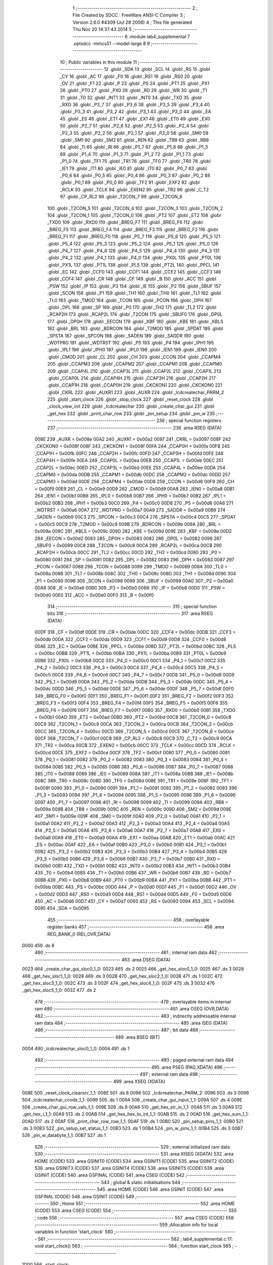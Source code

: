                               1 ;--------------------------------------------------------
                              2 ; File Created by SDCC : FreeWare ANSI-C Compiler
                              3 ; Version 2.6.0 #4309 (Jul 28 2006)
                              4 ; This file generated Thu Nov 20 14:37:43 2014
                              5 ;--------------------------------------------------------
                              6 	.module lab4_supplemental
                              7 	.optsdcc -mmcs51 --model-large
                              8 	
                              9 ;--------------------------------------------------------
                             10 ; Public variables in this module
                             11 ;--------------------------------------------------------
                             12 	.globl _SDA
                             13 	.globl _SCL
                             14 	.globl _RS
                             15 	.globl _CY
                             16 	.globl _AC
                             17 	.globl _F0
                             18 	.globl _RS1
                             19 	.globl _RS0
                             20 	.globl _OV
                             21 	.globl _F1
                             22 	.globl _P
                             23 	.globl _PS
                             24 	.globl _PT1
                             25 	.globl _PX1
                             26 	.globl _PT0
                             27 	.globl _PX0
                             28 	.globl _RD
                             29 	.globl _WR
                             30 	.globl _T1
                             31 	.globl _T0
                             32 	.globl _INT1
                             33 	.globl _INT0
                             34 	.globl _TXD
                             35 	.globl _RXD
                             36 	.globl _P3_7
                             37 	.globl _P3_6
                             38 	.globl _P3_5
                             39 	.globl _P3_4
                             40 	.globl _P3_3
                             41 	.globl _P3_2
                             42 	.globl _P3_1
                             43 	.globl _P3_0
                             44 	.globl _EA
                             45 	.globl _ES
                             46 	.globl _ET1
                             47 	.globl _EX1
                             48 	.globl _ET0
                             49 	.globl _EX0
                             50 	.globl _P2_7
                             51 	.globl _P2_6
                             52 	.globl _P2_5
                             53 	.globl _P2_4
                             54 	.globl _P2_3
                             55 	.globl _P2_2
                             56 	.globl _P2_1
                             57 	.globl _P2_0
                             58 	.globl _SM0
                             59 	.globl _SM1
                             60 	.globl _SM2
                             61 	.globl _REN
                             62 	.globl _TB8
                             63 	.globl _RB8
                             64 	.globl _TI
                             65 	.globl _RI
                             66 	.globl _P1_7
                             67 	.globl _P1_6
                             68 	.globl _P1_5
                             69 	.globl _P1_4
                             70 	.globl _P1_3
                             71 	.globl _P1_2
                             72 	.globl _P1_1
                             73 	.globl _P1_0
                             74 	.globl _TF1
                             75 	.globl _TR1
                             76 	.globl _TF0
                             77 	.globl _TR0
                             78 	.globl _IE1
                             79 	.globl _IT1
                             80 	.globl _IE0
                             81 	.globl _IT0
                             82 	.globl _P0_7
                             83 	.globl _P0_6
                             84 	.globl _P0_5
                             85 	.globl _P0_4
                             86 	.globl _P0_3
                             87 	.globl _P0_2
                             88 	.globl _P0_1
                             89 	.globl _P0_0
                             90 	.globl _TF2
                             91 	.globl _EXF2
                             92 	.globl _RCLK
                             93 	.globl _TCLK
                             94 	.globl _EXEN2
                             95 	.globl _TR2
                             96 	.globl _C_T2
                             97 	.globl _CP_RL2
                             98 	.globl _T2CON_7
                             99 	.globl _T2CON_6
                            100 	.globl _T2CON_5
                            101 	.globl _T2CON_4
                            102 	.globl _T2CON_3
                            103 	.globl _T2CON_2
                            104 	.globl _T2CON_1
                            105 	.globl _T2CON_0
                            106 	.globl _PT2
                            107 	.globl _ET2
                            108 	.globl _TXD0
                            109 	.globl _RXD0
                            110 	.globl _BREG_F7
                            111 	.globl _BREG_F6
                            112 	.globl _BREG_F5
                            113 	.globl _BREG_F4
                            114 	.globl _BREG_F3
                            115 	.globl _BREG_F2
                            116 	.globl _BREG_F1
                            117 	.globl _BREG_F0
                            118 	.globl _P5_7
                            119 	.globl _P5_6
                            120 	.globl _P5_5
                            121 	.globl _P5_4
                            122 	.globl _P5_3
                            123 	.globl _P5_2
                            124 	.globl _P5_1
                            125 	.globl _P5_0
                            126 	.globl _P4_7
                            127 	.globl _P4_6
                            128 	.globl _P4_5
                            129 	.globl _P4_4
                            130 	.globl _P4_3
                            131 	.globl _P4_2
                            132 	.globl _P4_1
                            133 	.globl _P4_0
                            134 	.globl _PX0L
                            135 	.globl _PT0L
                            136 	.globl _PX1L
                            137 	.globl _PT1L
                            138 	.globl _PLS
                            139 	.globl _PT2L
                            140 	.globl _PPCL
                            141 	.globl _EC
                            142 	.globl _CCF0
                            143 	.globl _CCF1
                            144 	.globl _CCF2
                            145 	.globl _CCF3
                            146 	.globl _CCF4
                            147 	.globl _CR
                            148 	.globl _CF
                            149 	.globl _B
                            150 	.globl _ACC
                            151 	.globl _PSW
                            152 	.globl _IP
                            153 	.globl _P3
                            154 	.globl _IE
                            155 	.globl _P2
                            156 	.globl _SBUF
                            157 	.globl _SCON
                            158 	.globl _P1
                            159 	.globl _TH1
                            160 	.globl _TH0
                            161 	.globl _TL1
                            162 	.globl _TL0
                            163 	.globl _TMOD
                            164 	.globl _TCON
                            165 	.globl _PCON
                            166 	.globl _DPH
                            167 	.globl _DPL
                            168 	.globl _SP
                            169 	.globl _P0
                            170 	.globl _TH2
                            171 	.globl _TL2
                            172 	.globl _RCAP2H
                            173 	.globl _RCAP2L
                            174 	.globl _T2CON
                            175 	.globl _SBUF0
                            176 	.globl _DP0L
                            177 	.globl _DP0H
                            178 	.globl _EECON
                            179 	.globl _KBF
                            180 	.globl _KBE
                            181 	.globl _KBLS
                            182 	.globl _BRL
                            183 	.globl _BDRCON
                            184 	.globl _T2MOD
                            185 	.globl _SPDAT
                            186 	.globl _SPSTA
                            187 	.globl _SPCON
                            188 	.globl _SADEN
                            189 	.globl _SADDR
                            190 	.globl _WDTPRG
                            191 	.globl _WDTRST
                            192 	.globl _P5
                            193 	.globl _P4
                            194 	.globl _IPH1
                            195 	.globl _IPL1
                            196 	.globl _IPH0
                            197 	.globl _IPL0
                            198 	.globl _IEN1
                            199 	.globl _IEN0
                            200 	.globl _CMOD
                            201 	.globl _CL
                            202 	.globl _CH
                            203 	.globl _CCON
                            204 	.globl _CCAPM4
                            205 	.globl _CCAPM3
                            206 	.globl _CCAPM2
                            207 	.globl _CCAPM1
                            208 	.globl _CCAPM0
                            209 	.globl _CCAP4L
                            210 	.globl _CCAP3L
                            211 	.globl _CCAP2L
                            212 	.globl _CCAP1L
                            213 	.globl _CCAP0L
                            214 	.globl _CCAP4H
                            215 	.globl _CCAP3H
                            216 	.globl _CCAP2H
                            217 	.globl _CCAP1H
                            218 	.globl _CCAP0H
                            219 	.globl _CKCKON1
                            220 	.globl _CKCKON0
                            221 	.globl _CKRL
                            222 	.globl _AUXR1
                            223 	.globl _AUXR
                            224 	.globl _lcdcreatechar_PARM_2
                            225 	.globl _start_clock
                            226 	.globl _stop_clock
                            227 	.globl _reset_clock
                            228 	.globl _clock_view_init
                            229 	.globl _lcdcreatechar
                            230 	.globl _create_char_gui
                            231 	.globl _get_hex
                            232 	.globl _print_char_row
                            233 	.globl _pin_setup
                            234 	.globl _pin_w
                            235 ;--------------------------------------------------------
                            236 ; special function registers
                            237 ;--------------------------------------------------------
                            238 	.area RSEG    (DATA)
                    008E    239 _AUXR	=	0x008e
                    00A2    240 _AUXR1	=	0x00a2
                    0097    241 _CKRL	=	0x0097
                    008F    242 _CKCKON0	=	0x008f
                    008F    243 _CKCKON1	=	0x008f
                    00FA    244 _CCAP0H	=	0x00fa
                    00FB    245 _CCAP1H	=	0x00fb
                    00FC    246 _CCAP2H	=	0x00fc
                    00FD    247 _CCAP3H	=	0x00fd
                    00FE    248 _CCAP4H	=	0x00fe
                    00EA    249 _CCAP0L	=	0x00ea
                    00EB    250 _CCAP1L	=	0x00eb
                    00EC    251 _CCAP2L	=	0x00ec
                    00ED    252 _CCAP3L	=	0x00ed
                    00EE    253 _CCAP4L	=	0x00ee
                    00DA    254 _CCAPM0	=	0x00da
                    00DB    255 _CCAPM1	=	0x00db
                    00DC    256 _CCAPM2	=	0x00dc
                    00DD    257 _CCAPM3	=	0x00dd
                    00DE    258 _CCAPM4	=	0x00de
                    00D8    259 _CCON	=	0x00d8
                    00F9    260 _CH	=	0x00f9
                    00E9    261 _CL	=	0x00e9
                    00D9    262 _CMOD	=	0x00d9
                    00A8    263 _IEN0	=	0x00a8
                    00B1    264 _IEN1	=	0x00b1
                    00B8    265 _IPL0	=	0x00b8
                    00B7    266 _IPH0	=	0x00b7
                    00B2    267 _IPL1	=	0x00b2
                    00B3    268 _IPH1	=	0x00b3
                    00C0    269 _P4	=	0x00c0
                    00D8    270 _P5	=	0x00d8
                    00A6    271 _WDTRST	=	0x00a6
                    00A7    272 _WDTPRG	=	0x00a7
                    00A9    273 _SADDR	=	0x00a9
                    00B9    274 _SADEN	=	0x00b9
                    00C3    275 _SPCON	=	0x00c3
                    00C4    276 _SPSTA	=	0x00c4
                    00C5    277 _SPDAT	=	0x00c5
                    00C9    278 _T2MOD	=	0x00c9
                    009B    279 _BDRCON	=	0x009b
                    009A    280 _BRL	=	0x009a
                    009C    281 _KBLS	=	0x009c
                    009D    282 _KBE	=	0x009d
                    009E    283 _KBF	=	0x009e
                    00D2    284 _EECON	=	0x00d2
                    0083    285 _DP0H	=	0x0083
                    0082    286 _DP0L	=	0x0082
                    0099    287 _SBUF0	=	0x0099
                    00C8    288 _T2CON	=	0x00c8
                    00CA    289 _RCAP2L	=	0x00ca
                    00CB    290 _RCAP2H	=	0x00cb
                    00CC    291 _TL2	=	0x00cc
                    00CD    292 _TH2	=	0x00cd
                    0080    293 _P0	=	0x0080
                    0081    294 _SP	=	0x0081
                    0082    295 _DPL	=	0x0082
                    0083    296 _DPH	=	0x0083
                    0087    297 _PCON	=	0x0087
                    0088    298 _TCON	=	0x0088
                    0089    299 _TMOD	=	0x0089
                    008A    300 _TL0	=	0x008a
                    008B    301 _TL1	=	0x008b
                    008C    302 _TH0	=	0x008c
                    008D    303 _TH1	=	0x008d
                    0090    304 _P1	=	0x0090
                    0098    305 _SCON	=	0x0098
                    0099    306 _SBUF	=	0x0099
                    00A0    307 _P2	=	0x00a0
                    00A8    308 _IE	=	0x00a8
                    00B0    309 _P3	=	0x00b0
                    00B8    310 _IP	=	0x00b8
                    00D0    311 _PSW	=	0x00d0
                    00E0    312 _ACC	=	0x00e0
                    00F0    313 _B	=	0x00f0
                            314 ;--------------------------------------------------------
                            315 ; special function bits
                            316 ;--------------------------------------------------------
                            317 	.area RSEG    (DATA)
                    00DF    318 _CF	=	0x00df
                    00DE    319 _CR	=	0x00de
                    00DC    320 _CCF4	=	0x00dc
                    00DB    321 _CCF3	=	0x00db
                    00DA    322 _CCF2	=	0x00da
                    00D9    323 _CCF1	=	0x00d9
                    00D8    324 _CCF0	=	0x00d8
                    00AE    325 _EC	=	0x00ae
                    00BE    326 _PPCL	=	0x00be
                    00BD    327 _PT2L	=	0x00bd
                    00BC    328 _PLS	=	0x00bc
                    00BB    329 _PT1L	=	0x00bb
                    00BA    330 _PX1L	=	0x00ba
                    00B9    331 _PT0L	=	0x00b9
                    00B8    332 _PX0L	=	0x00b8
                    00C0    333 _P4_0	=	0x00c0
                    00C1    334 _P4_1	=	0x00c1
                    00C2    335 _P4_2	=	0x00c2
                    00C3    336 _P4_3	=	0x00c3
                    00C4    337 _P4_4	=	0x00c4
                    00C5    338 _P4_5	=	0x00c5
                    00C6    339 _P4_6	=	0x00c6
                    00C7    340 _P4_7	=	0x00c7
                    00D8    341 _P5_0	=	0x00d8
                    00D9    342 _P5_1	=	0x00d9
                    00DA    343 _P5_2	=	0x00da
                    00DB    344 _P5_3	=	0x00db
                    00DC    345 _P5_4	=	0x00dc
                    00DD    346 _P5_5	=	0x00dd
                    00DE    347 _P5_6	=	0x00de
                    00DF    348 _P5_7	=	0x00df
                    00F0    349 _BREG_F0	=	0x00f0
                    00F1    350 _BREG_F1	=	0x00f1
                    00F2    351 _BREG_F2	=	0x00f2
                    00F3    352 _BREG_F3	=	0x00f3
                    00F4    353 _BREG_F4	=	0x00f4
                    00F5    354 _BREG_F5	=	0x00f5
                    00F6    355 _BREG_F6	=	0x00f6
                    00F7    356 _BREG_F7	=	0x00f7
                    00B0    357 _RXD0	=	0x00b0
                    00B1    358 _TXD0	=	0x00b1
                    00AD    359 _ET2	=	0x00ad
                    00BD    360 _PT2	=	0x00bd
                    00C8    361 _T2CON_0	=	0x00c8
                    00C9    362 _T2CON_1	=	0x00c9
                    00CA    363 _T2CON_2	=	0x00ca
                    00CB    364 _T2CON_3	=	0x00cb
                    00CC    365 _T2CON_4	=	0x00cc
                    00CD    366 _T2CON_5	=	0x00cd
                    00CE    367 _T2CON_6	=	0x00ce
                    00CF    368 _T2CON_7	=	0x00cf
                    00C8    369 _CP_RL2	=	0x00c8
                    00C9    370 _C_T2	=	0x00c9
                    00CA    371 _TR2	=	0x00ca
                    00CB    372 _EXEN2	=	0x00cb
                    00CC    373 _TCLK	=	0x00cc
                    00CD    374 _RCLK	=	0x00cd
                    00CE    375 _EXF2	=	0x00ce
                    00CF    376 _TF2	=	0x00cf
                    0080    377 _P0_0	=	0x0080
                    0081    378 _P0_1	=	0x0081
                    0082    379 _P0_2	=	0x0082
                    0083    380 _P0_3	=	0x0083
                    0084    381 _P0_4	=	0x0084
                    0085    382 _P0_5	=	0x0085
                    0086    383 _P0_6	=	0x0086
                    0087    384 _P0_7	=	0x0087
                    0088    385 _IT0	=	0x0088
                    0089    386 _IE0	=	0x0089
                    008A    387 _IT1	=	0x008a
                    008B    388 _IE1	=	0x008b
                    008C    389 _TR0	=	0x008c
                    008D    390 _TF0	=	0x008d
                    008E    391 _TR1	=	0x008e
                    008F    392 _TF1	=	0x008f
                    0090    393 _P1_0	=	0x0090
                    0091    394 _P1_1	=	0x0091
                    0092    395 _P1_2	=	0x0092
                    0093    396 _P1_3	=	0x0093
                    0094    397 _P1_4	=	0x0094
                    0095    398 _P1_5	=	0x0095
                    0096    399 _P1_6	=	0x0096
                    0097    400 _P1_7	=	0x0097
                    0098    401 _RI	=	0x0098
                    0099    402 _TI	=	0x0099
                    009A    403 _RB8	=	0x009a
                    009B    404 _TB8	=	0x009b
                    009C    405 _REN	=	0x009c
                    009D    406 _SM2	=	0x009d
                    009E    407 _SM1	=	0x009e
                    009F    408 _SM0	=	0x009f
                    00A0    409 _P2_0	=	0x00a0
                    00A1    410 _P2_1	=	0x00a1
                    00A2    411 _P2_2	=	0x00a2
                    00A3    412 _P2_3	=	0x00a3
                    00A4    413 _P2_4	=	0x00a4
                    00A5    414 _P2_5	=	0x00a5
                    00A6    415 _P2_6	=	0x00a6
                    00A7    416 _P2_7	=	0x00a7
                    00A8    417 _EX0	=	0x00a8
                    00A9    418 _ET0	=	0x00a9
                    00AA    419 _EX1	=	0x00aa
                    00AB    420 _ET1	=	0x00ab
                    00AC    421 _ES	=	0x00ac
                    00AF    422 _EA	=	0x00af
                    00B0    423 _P3_0	=	0x00b0
                    00B1    424 _P3_1	=	0x00b1
                    00B2    425 _P3_2	=	0x00b2
                    00B3    426 _P3_3	=	0x00b3
                    00B4    427 _P3_4	=	0x00b4
                    00B5    428 _P3_5	=	0x00b5
                    00B6    429 _P3_6	=	0x00b6
                    00B7    430 _P3_7	=	0x00b7
                    00B0    431 _RXD	=	0x00b0
                    00B1    432 _TXD	=	0x00b1
                    00B2    433 _INT0	=	0x00b2
                    00B3    434 _INT1	=	0x00b3
                    00B4    435 _T0	=	0x00b4
                    00B5    436 _T1	=	0x00b5
                    00B6    437 _WR	=	0x00b6
                    00B7    438 _RD	=	0x00b7
                    00B8    439 _PX0	=	0x00b8
                    00B9    440 _PT0	=	0x00b9
                    00BA    441 _PX1	=	0x00ba
                    00BB    442 _PT1	=	0x00bb
                    00BC    443 _PS	=	0x00bc
                    00D0    444 _P	=	0x00d0
                    00D1    445 _F1	=	0x00d1
                    00D2    446 _OV	=	0x00d2
                    00D3    447 _RS0	=	0x00d3
                    00D4    448 _RS1	=	0x00d4
                    00D5    449 _F0	=	0x00d5
                    00D6    450 _AC	=	0x00d6
                    00D7    451 _CY	=	0x00d7
                    0093    452 _RS	=	0x0093
                    0094    453 _SCL	=	0x0094
                    0095    454 _SDA	=	0x0095
                            455 ;--------------------------------------------------------
                            456 ; overlayable register banks
                            457 ;--------------------------------------------------------
                            458 	.area REG_BANK_0	(REL,OVR,DATA)
   0000                     459 	.ds 8
                            460 ;--------------------------------------------------------
                            461 ; internal ram data
                            462 ;--------------------------------------------------------
                            463 	.area DSEG    (DATA)
   0023                     464 _create_char_gui_sloc0_1_0:
   0023                     465 	.ds 2
   0025                     466 _get_hex_sloc0_1_0:
   0025                     467 	.ds 3
   0028                     468 _get_hex_sloc1_1_0:
   0028                     469 	.ds 3
   002B                     470 _get_hex_sloc2_1_0:
   002B                     471 	.ds 1
   002C                     472 _get_hex_sloc3_1_0:
   002C                     473 	.ds 3
   002F                     474 _get_hex_sloc4_1_0:
   002F                     475 	.ds 3
   0032                     476 _get_hex_sloc5_1_0:
   0032                     477 	.ds 2
                            478 ;--------------------------------------------------------
                            479 ; overlayable items in internal ram 
                            480 ;--------------------------------------------------------
                            481 	.area OSEG    (OVR,DATA)
                            482 ;--------------------------------------------------------
                            483 ; indirectly addressable internal ram data
                            484 ;--------------------------------------------------------
                            485 	.area ISEG    (DATA)
                            486 ;--------------------------------------------------------
                            487 ; bit data
                            488 ;--------------------------------------------------------
                            489 	.area BSEG    (BIT)
   0004                     490 _lcdcreatechar_sloc0_1_0:
   0004                     491 	.ds 1
                            492 ;--------------------------------------------------------
                            493 ; paged external ram data
                            494 ;--------------------------------------------------------
                            495 	.area PSEG    (PAG,XDATA)
                            496 ;--------------------------------------------------------
                            497 ; external ram data
                            498 ;--------------------------------------------------------
                            499 	.area XSEG    (XDATA)
   008E                     500 _reset_clock_clearscr_1_1:
   008E                     501 	.ds 8
   0096                     502 _lcdcreatechar_PARM_2:
   0096                     503 	.ds 3
   0099                     504 _lcdcreatechar_ccode_1_1:
   0099                     505 	.ds 1
   009A                     506 _create_char_gui_input_1_1:
   009A                     507 	.ds 4
   009E                     508 _create_char_gui_row_vals_1_1:
   009E                     509 	.ds 8
   00A6                     510 _get_hex_str_in_1_1:
   00A6                     511 	.ds 3
   00A9                     512 _get_hex_i_1_1:
   00A9                     513 	.ds 2
   00AB                     514 _get_hex_hex_to_int_1_1:
   00AB                     515 	.ds 2
   00AD                     516 _get_hex_sum_1_1:
   00AD                     517 	.ds 2
   00AF                     518 _print_char_row_row_1_1:
   00AF                     519 	.ds 1
   00B0                     520 _pin_setup_pins_1_1:
   00B0                     521 	.ds 3
   00B3                     522 _pin_setup_set_status_1_1:
   00B3                     523 	.ds 1
   00B4                     524 _pin_w_pins_1_1:
   00B4                     525 	.ds 3
   00B7                     526 _pin_w_databyte_1_1:
   00B7                     527 	.ds 1
                            528 ;--------------------------------------------------------
                            529 ; external initialized ram data
                            530 ;--------------------------------------------------------
                            531 	.area XISEG   (XDATA)
                            532 	.area HOME    (CODE)
                            533 	.area GSINIT0 (CODE)
                            534 	.area GSINIT1 (CODE)
                            535 	.area GSINIT2 (CODE)
                            536 	.area GSINIT3 (CODE)
                            537 	.area GSINIT4 (CODE)
                            538 	.area GSINIT5 (CODE)
                            539 	.area GSINIT  (CODE)
                            540 	.area GSFINAL (CODE)
                            541 	.area CSEG    (CODE)
                            542 ;--------------------------------------------------------
                            543 ; global & static initialisations
                            544 ;--------------------------------------------------------
                            545 	.area HOME    (CODE)
                            546 	.area GSINIT  (CODE)
                            547 	.area GSFINAL (CODE)
                            548 	.area GSINIT  (CODE)
                            549 ;--------------------------------------------------------
                            550 ; Home
                            551 ;--------------------------------------------------------
                            552 	.area HOME    (CODE)
                            553 	.area CSEG    (CODE)
                            554 ;--------------------------------------------------------
                            555 ; code
                            556 ;--------------------------------------------------------
                            557 	.area CSEG    (CODE)
                            558 ;------------------------------------------------------------
                            559 ;Allocation info for local variables in function 'start_clock'
                            560 ;------------------------------------------------------------
                            561 ;------------------------------------------------------------
                            562 ;	lab4_supplemental.c:17: void start_clock()
                            563 ;	-----------------------------------------
                            564 ;	 function start_clock
                            565 ;	-----------------------------------------
   1D00                     566 _start_clock:
                    0002    567 	ar2 = 0x02
                    0003    568 	ar3 = 0x03
                    0004    569 	ar4 = 0x04
                    0005    570 	ar5 = 0x05
                    0006    571 	ar6 = 0x06
                    0007    572 	ar7 = 0x07
                    0000    573 	ar0 = 0x00
                    0001    574 	ar1 = 0x01
                            575 ;	lab4_supplemental.c:20: TCON |= 0x10;     //Start timer0
                            576 ;	genOr
   1D00 43 88 10            577 	orl	_TCON,#0x10
                            578 ;	Peephole 300	removed redundant label 00101$
   1D03 22                  579 	ret
                            580 ;------------------------------------------------------------
                            581 ;Allocation info for local variables in function 'stop_clock'
                            582 ;------------------------------------------------------------
                            583 ;------------------------------------------------------------
                            584 ;	lab4_supplemental.c:25: void stop_clock()
                            585 ;	-----------------------------------------
                            586 ;	 function stop_clock
                            587 ;	-----------------------------------------
   1D04                     588 _stop_clock:
                            589 ;	lab4_supplemental.c:28: TCON &= 0xEF;
                            590 ;	genAnd
   1D04 53 88 EF            591 	anl	_TCON,#0xEF
                            592 ;	Peephole 300	removed redundant label 00101$
   1D07 22                  593 	ret
                            594 ;------------------------------------------------------------
                            595 ;Allocation info for local variables in function 'reset_clock'
                            596 ;------------------------------------------------------------
                            597 ;i                         Allocated with name '_reset_clock_i_1_1'
                            598 ;clearscr                  Allocated with name '_reset_clock_clearscr_1_1'
                            599 ;------------------------------------------------------------
                            600 ;	lab4_supplemental.c:32: void reset_clock()
                            601 ;	-----------------------------------------
                            602 ;	 function reset_clock
                            603 ;	-----------------------------------------
   1D08                     604 _reset_clock:
                            605 ;	lab4_supplemental.c:35: unsigned char clearscr[8] = {"       \0"};
                            606 ;	genPointerSet
                            607 ;     genFarPointerSet
   1D08 90 00 8E            608 	mov	dptr,#_reset_clock_clearscr_1_1
   1D0B 74 20               609 	mov	a,#0x20
   1D0D F0                  610 	movx	@dptr,a
                            611 ;	genPointerSet
                            612 ;     genFarPointerSet
   1D0E 90 00 8F            613 	mov	dptr,#(_reset_clock_clearscr_1_1 + 0x0001)
   1D11 74 20               614 	mov	a,#0x20
   1D13 F0                  615 	movx	@dptr,a
                            616 ;	genPointerSet
                            617 ;     genFarPointerSet
   1D14 90 00 90            618 	mov	dptr,#(_reset_clock_clearscr_1_1 + 0x0002)
   1D17 74 20               619 	mov	a,#0x20
   1D19 F0                  620 	movx	@dptr,a
                            621 ;	genPointerSet
                            622 ;     genFarPointerSet
   1D1A 90 00 91            623 	mov	dptr,#(_reset_clock_clearscr_1_1 + 0x0003)
   1D1D 74 20               624 	mov	a,#0x20
   1D1F F0                  625 	movx	@dptr,a
                            626 ;	genPointerSet
                            627 ;     genFarPointerSet
   1D20 90 00 92            628 	mov	dptr,#(_reset_clock_clearscr_1_1 + 0x0004)
   1D23 74 20               629 	mov	a,#0x20
   1D25 F0                  630 	movx	@dptr,a
                            631 ;	genPointerSet
                            632 ;     genFarPointerSet
   1D26 90 00 93            633 	mov	dptr,#(_reset_clock_clearscr_1_1 + 0x0005)
   1D29 74 20               634 	mov	a,#0x20
   1D2B F0                  635 	movx	@dptr,a
                            636 ;	genPointerSet
                            637 ;     genFarPointerSet
   1D2C 90 00 94            638 	mov	dptr,#(_reset_clock_clearscr_1_1 + 0x0006)
   1D2F 74 20               639 	mov	a,#0x20
   1D31 F0                  640 	movx	@dptr,a
                            641 ;	genPointerSet
                            642 ;     genFarPointerSet
   1D32 90 00 95            643 	mov	dptr,#(_reset_clock_clearscr_1_1 + 0x0007)
                            644 ;	Peephole 181	changed mov to clr
   1D35 E4                  645 	clr	a
   1D36 F0                  646 	movx	@dptr,a
                            647 ;	lab4_supplemental.c:37: TCON &= 0xEF;
                            648 ;	genAnd
   1D37 53 88 EF            649 	anl	_TCON,#0xEF
                            650 ;	lab4_supplemental.c:39: clock_view_init();
                            651 ;	genCall
   1D3A 12 1D D1            652 	lcall	_clock_view_init
                            653 ;	lab4_supplemental.c:42: hundreth_seconds = 0;
                            654 ;	genAssign
   1D3D 90 01 AF            655 	mov	dptr,#_hundreth_seconds
   1D40 E4                  656 	clr	a
   1D41 F0                  657 	movx	@dptr,a
   1D42 A3                  658 	inc	dptr
   1D43 F0                  659 	movx	@dptr,a
                            660 ;	lab4_supplemental.c:43: tenth_seconds = 0;
                            661 ;	genAssign
   1D44 90 01 B1            662 	mov	dptr,#_tenth_seconds
   1D47 E4                  663 	clr	a
   1D48 F0                  664 	movx	@dptr,a
   1D49 A3                  665 	inc	dptr
   1D4A F0                  666 	movx	@dptr,a
                            667 ;	lab4_supplemental.c:44: seconds = 0;
                            668 ;	genAssign
   1D4B 90 01 B3            669 	mov	dptr,#_seconds
   1D4E E4                  670 	clr	a
   1D4F F0                  671 	movx	@dptr,a
   1D50 A3                  672 	inc	dptr
   1D51 F0                  673 	movx	@dptr,a
                            674 ;	lab4_supplemental.c:45: tens_seconds = 0;
                            675 ;	genAssign
   1D52 90 01 B5            676 	mov	dptr,#_tens_seconds
   1D55 E4                  677 	clr	a
   1D56 F0                  678 	movx	@dptr,a
   1D57 A3                  679 	inc	dptr
   1D58 F0                  680 	movx	@dptr,a
                            681 ;	lab4_supplemental.c:46: minutes = 0;
                            682 ;	genAssign
   1D59 90 01 B7            683 	mov	dptr,#_minutes
   1D5C E4                  684 	clr	a
   1D5D F0                  685 	movx	@dptr,a
   1D5E A3                  686 	inc	dptr
   1D5F F0                  687 	movx	@dptr,a
                            688 ;	lab4_supplemental.c:47: tens_minutes = 0;
                            689 ;	genAssign
   1D60 90 01 B9            690 	mov	dptr,#_tens_minutes
   1D63 E4                  691 	clr	a
   1D64 F0                  692 	movx	@dptr,a
   1D65 A3                  693 	inc	dptr
   1D66 F0                  694 	movx	@dptr,a
                            695 ;	lab4_supplemental.c:49: tenth_seconds_lap = 0;
                            696 ;	genAssign
   1D67 90 01 BB            697 	mov	dptr,#_tenth_seconds_lap
   1D6A E4                  698 	clr	a
   1D6B F0                  699 	movx	@dptr,a
   1D6C A3                  700 	inc	dptr
   1D6D F0                  701 	movx	@dptr,a
                            702 ;	lab4_supplemental.c:50: seconds_lap = 0;
                            703 ;	genAssign
   1D6E 90 01 BD            704 	mov	dptr,#_seconds_lap
   1D71 E4                  705 	clr	a
   1D72 F0                  706 	movx	@dptr,a
   1D73 A3                  707 	inc	dptr
   1D74 F0                  708 	movx	@dptr,a
                            709 ;	lab4_supplemental.c:51: tens_seconds_lap = 0;
                            710 ;	genAssign
   1D75 90 01 BF            711 	mov	dptr,#_tens_seconds_lap
   1D78 E4                  712 	clr	a
   1D79 F0                  713 	movx	@dptr,a
   1D7A A3                  714 	inc	dptr
   1D7B F0                  715 	movx	@dptr,a
                            716 ;	lab4_supplemental.c:52: minutes_lap = 0;
                            717 ;	genAssign
   1D7C 90 01 C1            718 	mov	dptr,#_minutes_lap
   1D7F E4                  719 	clr	a
   1D80 F0                  720 	movx	@dptr,a
   1D81 A3                  721 	inc	dptr
   1D82 F0                  722 	movx	@dptr,a
                            723 ;	lab4_supplemental.c:53: tens_minutes_lap = 0;
                            724 ;	genAssign
   1D83 90 01 C3            725 	mov	dptr,#_tens_minutes_lap
   1D86 E4                  726 	clr	a
   1D87 F0                  727 	movx	@dptr,a
   1D88 A3                  728 	inc	dptr
   1D89 F0                  729 	movx	@dptr,a
                            730 ;	lab4_supplemental.c:55: lap_loc = 0;
                            731 ;	genAssign
   1D8A 90 01 C5            732 	mov	dptr,#_lap_loc
                            733 ;	Peephole 181	changed mov to clr
   1D8D E4                  734 	clr	a
   1D8E F0                  735 	movx	@dptr,a
                            736 ;	lab4_supplemental.c:58: for(i = 0; i < ROW_MAX; i++)
                            737 ;	genAssign
   1D8F 7A 00               738 	mov	r2,#0x00
   1D91 7B 00               739 	mov	r3,#0x00
   1D93                     740 00101$:
                            741 ;	genCmpLt
                            742 ;	genCmp
   1D93 C3                  743 	clr	c
   1D94 EA                  744 	mov	a,r2
   1D95 94 04               745 	subb	a,#0x04
   1D97 EB                  746 	mov	a,r3
   1D98 64 80               747 	xrl	a,#0x80
   1D9A 94 80               748 	subb	a,#0x80
                            749 ;	genIfxJump
                            750 ;	Peephole 108.a	removed ljmp by inverse jump logic
   1D9C 50 2C               751 	jnc	00104$
                            752 ;	Peephole 300	removed redundant label 00110$
                            753 ;	lab4_supplemental.c:60: lcdgotoxy(i,0);
                            754 ;	genCast
   1D9E 8A 04               755 	mov	ar4,r2
                            756 ;	genAssign
   1DA0 90 00 BB            757 	mov	dptr,#_lcdgotoxy_PARM_2
                            758 ;	Peephole 181	changed mov to clr
   1DA3 E4                  759 	clr	a
   1DA4 F0                  760 	movx	@dptr,a
                            761 ;	genCall
   1DA5 8C 82               762 	mov	dpl,r4
   1DA7 C0 02               763 	push	ar2
   1DA9 C0 03               764 	push	ar3
   1DAB 12 2C CB            765 	lcall	_lcdgotoxy
   1DAE D0 03               766 	pop	ar3
   1DB0 D0 02               767 	pop	ar2
                            768 ;	lab4_supplemental.c:61: lcdputstr(clearscr);
                            769 ;	genCall
                            770 ;	Peephole 182.a	used 16 bit load of DPTR
   1DB2 90 00 8E            771 	mov	dptr,#_reset_clock_clearscr_1_1
   1DB5 75 F0 00            772 	mov	b,#0x00
   1DB8 C0 02               773 	push	ar2
   1DBA C0 03               774 	push	ar3
   1DBC 12 2D 3E            775 	lcall	_lcdputstr
   1DBF D0 03               776 	pop	ar3
   1DC1 D0 02               777 	pop	ar2
                            778 ;	lab4_supplemental.c:58: for(i = 0; i < ROW_MAX; i++)
                            779 ;	genPlus
                            780 ;     genPlusIncr
                            781 ;	tail increment optimized (range 10)
   1DC3 0A                  782 	inc	r2
   1DC4 BA 00 CC            783 	cjne	r2,#0x00,00101$
   1DC7 0B                  784 	inc	r3
                            785 ;	Peephole 112.b	changed ljmp to sjmp
   1DC8 80 C9               786 	sjmp	00101$
   1DCA                     787 00104$:
                            788 ;	lab4_supplemental.c:65: TH0 = 0xDB;
                            789 ;	genAssign
   1DCA 75 8C DB            790 	mov	_TH0,#0xDB
                            791 ;	lab4_supplemental.c:66: TL0 = 0xFF;
                            792 ;	genAssign
   1DCD 75 8A FF            793 	mov	_TL0,#0xFF
                            794 ;	Peephole 300	removed redundant label 00105$
   1DD0 22                  795 	ret
                            796 ;------------------------------------------------------------
                            797 ;Allocation info for local variables in function 'clock_view_init'
                            798 ;------------------------------------------------------------
                            799 ;------------------------------------------------------------
                            800 ;	lab4_supplemental.c:70: void clock_view_init()
                            801 ;	-----------------------------------------
                            802 ;	 function clock_view_init
                            803 ;	-----------------------------------------
   1DD1                     804 _clock_view_init:
                            805 ;	lab4_supplemental.c:73: hundreth_seconds = 0;
                            806 ;	genAssign
   1DD1 90 01 AF            807 	mov	dptr,#_hundreth_seconds
   1DD4 E4                  808 	clr	a
   1DD5 F0                  809 	movx	@dptr,a
   1DD6 A3                  810 	inc	dptr
   1DD7 F0                  811 	movx	@dptr,a
                            812 ;	lab4_supplemental.c:74: tenth_seconds = 0;
                            813 ;	genAssign
   1DD8 90 01 B1            814 	mov	dptr,#_tenth_seconds
   1DDB E4                  815 	clr	a
   1DDC F0                  816 	movx	@dptr,a
   1DDD A3                  817 	inc	dptr
   1DDE F0                  818 	movx	@dptr,a
                            819 ;	lab4_supplemental.c:75: seconds = 0;
                            820 ;	genAssign
   1DDF 90 01 B3            821 	mov	dptr,#_seconds
   1DE2 E4                  822 	clr	a
   1DE3 F0                  823 	movx	@dptr,a
   1DE4 A3                  824 	inc	dptr
   1DE5 F0                  825 	movx	@dptr,a
                            826 ;	lab4_supplemental.c:76: tens_seconds = 0;
                            827 ;	genAssign
   1DE6 90 01 B5            828 	mov	dptr,#_tens_seconds
   1DE9 E4                  829 	clr	a
   1DEA F0                  830 	movx	@dptr,a
   1DEB A3                  831 	inc	dptr
   1DEC F0                  832 	movx	@dptr,a
                            833 ;	lab4_supplemental.c:77: minutes = 0;
                            834 ;	genAssign
   1DED 90 01 B7            835 	mov	dptr,#_minutes
   1DF0 E4                  836 	clr	a
   1DF1 F0                  837 	movx	@dptr,a
   1DF2 A3                  838 	inc	dptr
   1DF3 F0                  839 	movx	@dptr,a
                            840 ;	lab4_supplemental.c:78: tens_minutes = 0;
                            841 ;	genAssign
   1DF4 90 01 B9            842 	mov	dptr,#_tens_minutes
   1DF7 E4                  843 	clr	a
   1DF8 F0                  844 	movx	@dptr,a
   1DF9 A3                  845 	inc	dptr
   1DFA F0                  846 	movx	@dptr,a
                            847 ;	lab4_supplemental.c:80: tenth_seconds_lap = 0;
                            848 ;	genAssign
   1DFB 90 01 BB            849 	mov	dptr,#_tenth_seconds_lap
   1DFE E4                  850 	clr	a
   1DFF F0                  851 	movx	@dptr,a
   1E00 A3                  852 	inc	dptr
   1E01 F0                  853 	movx	@dptr,a
                            854 ;	lab4_supplemental.c:81: seconds_lap = 0;
                            855 ;	genAssign
   1E02 90 01 BD            856 	mov	dptr,#_seconds_lap
   1E05 E4                  857 	clr	a
   1E06 F0                  858 	movx	@dptr,a
   1E07 A3                  859 	inc	dptr
   1E08 F0                  860 	movx	@dptr,a
                            861 ;	lab4_supplemental.c:82: tens_seconds_lap = 0;
                            862 ;	genAssign
   1E09 90 01 BF            863 	mov	dptr,#_tens_seconds_lap
   1E0C E4                  864 	clr	a
   1E0D F0                  865 	movx	@dptr,a
   1E0E A3                  866 	inc	dptr
   1E0F F0                  867 	movx	@dptr,a
                            868 ;	lab4_supplemental.c:83: minutes_lap = 0;
                            869 ;	genAssign
   1E10 90 01 C1            870 	mov	dptr,#_minutes_lap
   1E13 E4                  871 	clr	a
   1E14 F0                  872 	movx	@dptr,a
   1E15 A3                  873 	inc	dptr
   1E16 F0                  874 	movx	@dptr,a
                            875 ;	lab4_supplemental.c:84: tens_minutes_lap = 0;
                            876 ;	genAssign
   1E17 90 01 C3            877 	mov	dptr,#_tens_minutes_lap
   1E1A E4                  878 	clr	a
   1E1B F0                  879 	movx	@dptr,a
   1E1C A3                  880 	inc	dptr
   1E1D F0                  881 	movx	@dptr,a
                            882 ;	lab4_supplemental.c:86: lap_loc = 0;
                            883 ;	genAssign
   1E1E 90 01 C5            884 	mov	dptr,#_lap_loc
                            885 ;	Peephole 181	changed mov to clr
   1E21 E4                  886 	clr	a
   1E22 F0                  887 	movx	@dptr,a
                            888 ;	lab4_supplemental.c:88: lcdgotoxy(3,9);
                            889 ;	genAssign
   1E23 90 00 BB            890 	mov	dptr,#_lcdgotoxy_PARM_2
   1E26 74 09               891 	mov	a,#0x09
   1E28 F0                  892 	movx	@dptr,a
                            893 ;	genCall
   1E29 75 82 03            894 	mov	dpl,#0x03
   1E2C 12 2C CB            895 	lcall	_lcdgotoxy
                            896 ;	lab4_supplemental.c:89: lcdputch('0');
                            897 ;	genCall
   1E2F 75 82 30            898 	mov	dpl,#0x30
   1E32 12 2D 1E            899 	lcall	_lcdputch
                            900 ;	lab4_supplemental.c:90: lcdputch('0');
                            901 ;	genCall
   1E35 75 82 30            902 	mov	dpl,#0x30
   1E38 12 2D 1E            903 	lcall	_lcdputch
                            904 ;	lab4_supplemental.c:91: lcdputch(':');
                            905 ;	genCall
   1E3B 75 82 3A            906 	mov	dpl,#0x3A
   1E3E 12 2D 1E            907 	lcall	_lcdputch
                            908 ;	lab4_supplemental.c:92: lcdputch('0');
                            909 ;	genCall
   1E41 75 82 30            910 	mov	dpl,#0x30
   1E44 12 2D 1E            911 	lcall	_lcdputch
                            912 ;	lab4_supplemental.c:93: lcdputch('0');
                            913 ;	genCall
   1E47 75 82 30            914 	mov	dpl,#0x30
   1E4A 12 2D 1E            915 	lcall	_lcdputch
                            916 ;	lab4_supplemental.c:94: lcdgotoxy(3,14);
                            917 ;	genAssign
   1E4D 90 00 BB            918 	mov	dptr,#_lcdgotoxy_PARM_2
   1E50 74 0E               919 	mov	a,#0x0E
   1E52 F0                  920 	movx	@dptr,a
                            921 ;	genCall
   1E53 75 82 03            922 	mov	dpl,#0x03
   1E56 12 2C CB            923 	lcall	_lcdgotoxy
                            924 ;	lab4_supplemental.c:95: lcdputch('.');
                            925 ;	genCall
   1E59 75 82 2E            926 	mov	dpl,#0x2E
   1E5C 12 2D 1E            927 	lcall	_lcdputch
                            928 ;	lab4_supplemental.c:96: lcdputch('0');
                            929 ;	genCall
   1E5F 75 82 30            930 	mov	dpl,#0x30
   1E62 12 2D 1E            931 	lcall	_lcdputch
                            932 ;	lab4_supplemental.c:99: lcdgotoxy(0,0);
                            933 ;	genAssign
   1E65 90 00 BB            934 	mov	dptr,#_lcdgotoxy_PARM_2
                            935 ;	Peephole 181	changed mov to clr
   1E68 E4                  936 	clr	a
   1E69 F0                  937 	movx	@dptr,a
                            938 ;	genCall
   1E6A 75 82 00            939 	mov	dpl,#0x00
                            940 ;	Peephole 253.b	replaced lcall/ret with ljmp
   1E6D 02 2C CB            941 	ljmp	_lcdgotoxy
                            942 ;
                            943 ;------------------------------------------------------------
                            944 ;Allocation info for local variables in function 'lcdcreatechar'
                            945 ;------------------------------------------------------------
                            946 ;row_vals                  Allocated with name '_lcdcreatechar_PARM_2'
                            947 ;ccode                     Allocated with name '_lcdcreatechar_ccode_1_1'
                            948 ;cg_ram_write              Allocated with name '_lcdcreatechar_cg_ram_write_1_1'
                            949 ;i                         Allocated with name '_lcdcreatechar_i_1_1'
                            950 ;------------------------------------------------------------
                            951 ;	lab4_supplemental.c:106: void lcdcreatechar(unsigned char ccode, unsigned char row_vals[])
                            952 ;	-----------------------------------------
                            953 ;	 function lcdcreatechar
                            954 ;	-----------------------------------------
   1E70                     955 _lcdcreatechar:
                            956 ;	genReceive
   1E70 E5 82               957 	mov	a,dpl
   1E72 90 00 99            958 	mov	dptr,#_lcdcreatechar_ccode_1_1
   1E75 F0                  959 	movx	@dptr,a
                            960 ;	lab4_supplemental.c:112: for(i = 0; i < CUSTOM_CHAR_ROWS; i++)
                            961 ;	genAssign
   1E76 90 00 99            962 	mov	dptr,#_lcdcreatechar_ccode_1_1
   1E79 E0                  963 	movx	a,@dptr
                            964 ;	genLeftShift
                            965 ;	genLeftShiftLiteral
                            966 ;	genlshOne
   1E7A FA                  967 	mov	r2,a
                            968 ;	Peephole 105	removed redundant mov
   1E7B C4                  969 	swap	a
   1E7C 03                  970 	rr	a
   1E7D 54 F8               971 	anl	a,#0xf8
   1E7F FA                  972 	mov	r2,a
                            973 ;	genAssign
   1E80 90 00 96            974 	mov	dptr,#_lcdcreatechar_PARM_2
   1E83 E0                  975 	movx	a,@dptr
   1E84 FB                  976 	mov	r3,a
   1E85 A3                  977 	inc	dptr
   1E86 E0                  978 	movx	a,@dptr
   1E87 FC                  979 	mov	r4,a
   1E88 A3                  980 	inc	dptr
   1E89 E0                  981 	movx	a,@dptr
   1E8A FD                  982 	mov	r5,a
                            983 ;	genAssign
   1E8B 7E 00               984 	mov	r6,#0x00
   1E8D 7F 00               985 	mov	r7,#0x00
   1E8F                     986 00101$:
                            987 ;	genCmpLt
                            988 ;	genCmp
   1E8F C3                  989 	clr	c
   1E90 EE                  990 	mov	a,r6
   1E91 94 08               991 	subb	a,#0x08
   1E93 EF                  992 	mov	a,r7
   1E94 64 80               993 	xrl	a,#0x80
   1E96 94 80               994 	subb	a,#0x80
                            995 ;	genIfxJump
   1E98 40 01               996 	jc	00110$
                            997 ;	Peephole 251.a	replaced ljmp to ret with ret
   1E9A 22                  998 	ret
   1E9B                     999 00110$:
                           1000 ;	lab4_supplemental.c:115: cg_ram_write = CGRAM_ADDR(ccode,i);
                           1001 ;	genCast
   1E9B 8A 00              1002 	mov	ar0,r2
   1E9D 79 00              1003 	mov	r1,#0x00
                           1004 ;	genOr
   1E9F EE                 1005 	mov	a,r6
   1EA0 42 00              1006 	orl	ar0,a
   1EA2 EF                 1007 	mov	a,r7
   1EA3 42 01              1008 	orl	ar1,a
                           1009 ;	genOr
   1EA5 43 00 40           1010 	orl	ar0,#0x40
                           1011 ;	genCast
                           1012 ;	lab4_supplemental.c:132: }
                           1013 ;	genCritical
   1EA8 D2 04              1014 	setb	_lcdcreatechar_sloc0_1_0
   1EAA 10 AF 02           1015 	jbc	ea,00111$
   1EAD C2 04              1016 	clr	_lcdcreatechar_sloc0_1_0
   1EAF                    1017 00111$:
                           1018 ;	lab4_supplemental.c:121: lcdbusywait();
                           1019 ;	genCall
   1EAF C0 02              1020 	push	ar2
   1EB1 C0 03              1021 	push	ar3
   1EB3 C0 04              1022 	push	ar4
   1EB5 C0 05              1023 	push	ar5
   1EB7 C0 06              1024 	push	ar6
   1EB9 C0 07              1025 	push	ar7
   1EBB C0 00              1026 	push	ar0
   1EBD 12 2C 78           1027 	lcall	_lcdbusywait
   1EC0 D0 00              1028 	pop	ar0
   1EC2 D0 07              1029 	pop	ar7
   1EC4 D0 06              1030 	pop	ar6
   1EC6 D0 05              1031 	pop	ar5
   1EC8 D0 04              1032 	pop	ar4
   1ECA D0 03              1033 	pop	ar3
   1ECC D0 02              1034 	pop	ar2
                           1035 ;	lab4_supplemental.c:123: RS = LCD_INST_REG;
                           1036 ;	genAssign
   1ECE C2 93              1037 	clr	_RS
                           1038 ;	lab4_supplemental.c:125: LCD_WR = cg_ram_write;
                           1039 ;	genAssign
   1ED0 90 F0 00           1040 	mov	dptr,#_LCD_WR
   1ED3 E8                 1041 	mov	a,r0
   1ED4 F0                 1042 	movx	@dptr,a
                           1043 ;	lab4_supplemental.c:127: lcdbusywait();
                           1044 ;	genCall
   1ED5 C0 02              1045 	push	ar2
   1ED7 C0 03              1046 	push	ar3
   1ED9 C0 04              1047 	push	ar4
   1EDB C0 05              1048 	push	ar5
   1EDD C0 06              1049 	push	ar6
   1EDF C0 07              1050 	push	ar7
   1EE1 12 2C 78           1051 	lcall	_lcdbusywait
   1EE4 D0 07              1052 	pop	ar7
   1EE6 D0 06              1053 	pop	ar6
   1EE8 D0 05              1054 	pop	ar5
   1EEA D0 04              1055 	pop	ar4
   1EEC D0 03              1056 	pop	ar3
   1EEE D0 02              1057 	pop	ar2
                           1058 ;	lab4_supplemental.c:129: RS = LCD_DATA_REG;
                           1059 ;	genAssign
   1EF0 D2 93              1060 	setb	_RS
                           1061 ;	lab4_supplemental.c:131: LCD_WR = row_vals[i];
                           1062 ;	genIpush
   1EF2 C0 02              1063 	push	ar2
                           1064 ;	genPlus
                           1065 ;	Peephole 236.g	used r6 instead of ar6
   1EF4 EE                 1066 	mov	a,r6
                           1067 ;	Peephole 236.a	used r3 instead of ar3
   1EF5 2B                 1068 	add	a,r3
   1EF6 F8                 1069 	mov	r0,a
                           1070 ;	Peephole 236.g	used r7 instead of ar7
   1EF7 EF                 1071 	mov	a,r7
                           1072 ;	Peephole 236.b	used r4 instead of ar4
   1EF8 3C                 1073 	addc	a,r4
   1EF9 F9                 1074 	mov	r1,a
   1EFA 8D 02              1075 	mov	ar2,r5
                           1076 ;	genPointerGet
                           1077 ;	genGenPointerGet
   1EFC 88 82              1078 	mov	dpl,r0
   1EFE 89 83              1079 	mov	dph,r1
   1F00 8A F0              1080 	mov	b,r2
   1F02 12 5B 52           1081 	lcall	__gptrget
                           1082 ;	genAssign
   1F05 F8                 1083 	mov	r0,a
   1F06 90 F0 00           1084 	mov	dptr,#_LCD_WR
                           1085 ;	Peephole 100	removed redundant mov
   1F09 F0                 1086 	movx	@dptr,a
                           1087 ;     genEndCritical
   1F0A A2 04              1088 	mov	c,_lcdcreatechar_sloc0_1_0
   1F0C 92 AF              1089 	mov	ea,c
                           1090 ;	lab4_supplemental.c:112: for(i = 0; i < CUSTOM_CHAR_ROWS; i++)
                           1091 ;	genPlus
                           1092 ;     genPlusIncr
   1F0E 0E                 1093 	inc	r6
   1F0F BE 00 01           1094 	cjne	r6,#0x00,00112$
   1F12 0F                 1095 	inc	r7
   1F13                    1096 00112$:
                           1097 ;	genIpop
   1F13 D0 02              1098 	pop	ar2
   1F15 02 1E 8F           1099 	ljmp	00101$
                           1100 ;	Peephole 259.b	removed redundant label 00105$ and ret
                           1101 ;
                           1102 ;------------------------------------------------------------
                           1103 ;Allocation info for local variables in function 'create_char_gui'
                           1104 ;------------------------------------------------------------
                           1105 ;sloc0                     Allocated with name '_create_char_gui_sloc0_1_0'
                           1106 ;ccode                     Allocated with name '_create_char_gui_ccode_1_1'
                           1107 ;input                     Allocated with name '_create_char_gui_input_1_1'
                           1108 ;row_vals                  Allocated with name '_create_char_gui_row_vals_1_1'
                           1109 ;i                         Allocated with name '_create_char_gui_i_1_1'
                           1110 ;j                         Allocated with name '_create_char_gui_j_1_1'
                           1111 ;------------------------------------------------------------
                           1112 ;	lab4_supplemental.c:138: void create_char_gui()
                           1113 ;	-----------------------------------------
                           1114 ;	 function create_char_gui
                           1115 ;	-----------------------------------------
   1F18                    1116 _create_char_gui:
                           1117 ;	lab4_supplemental.c:146: clear_screen();
                           1118 ;	genCall
   1F18 12 48 71           1119 	lcall	_clear_screen
                           1120 ;	lab4_supplemental.c:149: printf_tiny("Choose character code (0 to 7)\n\r");
                           1121 ;	genIpush
   1F1B 74 31              1122 	mov	a,#__str_1
   1F1D C0 E0              1123 	push	acc
   1F1F 74 61              1124 	mov	a,#(__str_1 >> 8)
   1F21 C0 E0              1125 	push	acc
                           1126 ;	genCall
   1F23 12 4E D6           1127 	lcall	_printf_tiny
   1F26 15 81              1128 	dec	sp
   1F28 15 81              1129 	dec	sp
                           1130 ;	lab4_supplemental.c:150: ccode = get_user_digit('0','7');
                           1131 ;	genAssign
   1F2A 90 01 43           1132 	mov	dptr,#_get_user_digit_PARM_2
   1F2D 74 37              1133 	mov	a,#0x37
   1F2F F0                 1134 	movx	@dptr,a
                           1135 ;	genCall
   1F30 75 82 30           1136 	mov	dpl,#0x30
   1F33 12 46 C4           1137 	lcall	_get_user_digit
   1F36 E5 82              1138 	mov	a,dpl
                           1139 ;	lab4_supplemental.c:151: ccode = ccode - ASCII_OFFSET;
                           1140 ;	genMinus
   1F38 24 D0              1141 	add	a,#0xd0
   1F3A FA                 1142 	mov	r2,a
                           1143 ;	lab4_supplemental.c:154: for(i = 0; i < CUSTOM_CHAR_ROWS; i++)
                           1144 ;	genAssign
   1F3B 7B 00              1145 	mov	r3,#0x00
   1F3D 7C 00              1146 	mov	r4,#0x00
   1F3F                    1147 00119$:
                           1148 ;	genCmpLt
                           1149 ;	genCmp
   1F3F C3                 1150 	clr	c
   1F40 EB                 1151 	mov	a,r3
   1F41 94 08              1152 	subb	a,#0x08
   1F43 EC                 1153 	mov	a,r4
   1F44 94 00              1154 	subb	a,#0x00
                           1155 ;	genIfxJump
   1F46 40 03              1156 	jc	00137$
   1F48 02 21 29           1157 	ljmp	00122$
   1F4B                    1158 00137$:
                           1159 ;	lab4_supplemental.c:162: do
                           1160 ;	genAssign
   1F4B 8B 05              1161 	mov	ar5,r3
   1F4D 8C 06              1162 	mov	ar6,r4
                           1163 ;	genPlus
                           1164 ;	Peephole 236.g	used r3 instead of ar3
   1F4F EB                 1165 	mov	a,r3
   1F50 24 9E              1166 	add	a,#_create_char_gui_row_vals_1_1
   1F52 FF                 1167 	mov	r7,a
                           1168 ;	Peephole 236.g	used r4 instead of ar4
   1F53 EC                 1169 	mov	a,r4
   1F54 34 00              1170 	addc	a,#(_create_char_gui_row_vals_1_1 >> 8)
   1F56 F8                 1171 	mov	r0,a
   1F57                    1172 00101$:
                           1173 ;	lab4_supplemental.c:164: clear_screen();
                           1174 ;	genIpush
   1F57 C0 02              1175 	push	ar2
                           1176 ;	genCall
   1F59 C0 02              1177 	push	ar2
   1F5B C0 03              1178 	push	ar3
   1F5D C0 04              1179 	push	ar4
   1F5F C0 05              1180 	push	ar5
   1F61 C0 06              1181 	push	ar6
   1F63 C0 07              1182 	push	ar7
   1F65 C0 00              1183 	push	ar0
   1F67 12 48 71           1184 	lcall	_clear_screen
   1F6A D0 00              1185 	pop	ar0
   1F6C D0 07              1186 	pop	ar7
   1F6E D0 06              1187 	pop	ar6
   1F70 D0 05              1188 	pop	ar5
   1F72 D0 04              1189 	pop	ar4
   1F74 D0 03              1190 	pop	ar3
   1F76 D0 02              1191 	pop	ar2
                           1192 ;	lab4_supplemental.c:165: printf_tiny("Enter sequence for row %d (0xAA or AA)\n\r",i);
                           1193 ;	genIpush
   1F78 C0 02              1194 	push	ar2
   1F7A C0 03              1195 	push	ar3
   1F7C C0 04              1196 	push	ar4
   1F7E C0 05              1197 	push	ar5
   1F80 C0 06              1198 	push	ar6
   1F82 C0 07              1199 	push	ar7
   1F84 C0 00              1200 	push	ar0
   1F86 C0 05              1201 	push	ar5
   1F88 C0 06              1202 	push	ar6
                           1203 ;	genIpush
   1F8A 74 52              1204 	mov	a,#__str_2
   1F8C C0 E0              1205 	push	acc
   1F8E 74 61              1206 	mov	a,#(__str_2 >> 8)
   1F90 C0 E0              1207 	push	acc
                           1208 ;	genCall
   1F92 12 4E D6           1209 	lcall	_printf_tiny
   1F95 E5 81              1210 	mov	a,sp
   1F97 24 FC              1211 	add	a,#0xfc
   1F99 F5 81              1212 	mov	sp,a
   1F9B D0 00              1213 	pop	ar0
   1F9D D0 07              1214 	pop	ar7
   1F9F D0 06              1215 	pop	ar6
   1FA1 D0 05              1216 	pop	ar5
   1FA3 D0 04              1217 	pop	ar4
   1FA5 D0 03              1218 	pop	ar3
   1FA7 D0 02              1219 	pop	ar2
                           1220 ;	lab4_supplemental.c:166: row_vals[i] = get_hex(input);
                           1221 ;	genPlus
                           1222 ;	Peephole 236.g	used r5 instead of ar5
   1FA9 ED                 1223 	mov	a,r5
   1FAA 24 9E              1224 	add	a,#_create_char_gui_row_vals_1_1
   1FAC F5 23              1225 	mov	_create_char_gui_sloc0_1_0,a
                           1226 ;	Peephole 236.g	used r6 instead of ar6
   1FAE EE                 1227 	mov	a,r6
   1FAF 34 00              1228 	addc	a,#(_create_char_gui_row_vals_1_1 >> 8)
   1FB1 F5 24              1229 	mov	(_create_char_gui_sloc0_1_0 + 1),a
                           1230 ;	genCall
                           1231 ;	Peephole 182.a	used 16 bit load of DPTR
   1FB3 90 00 9A           1232 	mov	dptr,#_create_char_gui_input_1_1
   1FB6 75 F0 00           1233 	mov	b,#0x00
   1FB9 C0 03              1234 	push	ar3
   1FBB C0 04              1235 	push	ar4
   1FBD C0 05              1236 	push	ar5
   1FBF C0 06              1237 	push	ar6
   1FC1 C0 07              1238 	push	ar7
   1FC3 C0 00              1239 	push	ar0
   1FC5 12 21 55           1240 	lcall	_get_hex
   1FC8 A9 82              1241 	mov	r1,dpl
   1FCA AA 83              1242 	mov	r2,dph
   1FCC D0 00              1243 	pop	ar0
   1FCE D0 07              1244 	pop	ar7
   1FD0 D0 06              1245 	pop	ar6
   1FD2 D0 05              1246 	pop	ar5
   1FD4 D0 04              1247 	pop	ar4
   1FD6 D0 03              1248 	pop	ar3
                           1249 ;	genCast
                           1250 ;	genPointerSet
                           1251 ;     genFarPointerSet
   1FD8 85 23 82           1252 	mov	dpl,_create_char_gui_sloc0_1_0
   1FDB 85 24 83           1253 	mov	dph,(_create_char_gui_sloc0_1_0 + 1)
   1FDE E9                 1254 	mov	a,r1
   1FDF F0                 1255 	movx	@dptr,a
                           1256 ;	lab4_supplemental.c:167: }while(row_vals[i] == INVALID_SEQ);
                           1257 ;	genCmpEq
                           1258 ;	gencjne
                           1259 ;	gencjneshort
                           1260 ;	Peephole 241.d	optimized compare
   1FE0 E4                 1261 	clr	a
   1FE1 B9 FF 01           1262 	cjne	r1,#0xFF,00138$
   1FE4 04                 1263 	inc	a
   1FE5                    1264 00138$:
                           1265 ;	Peephole 300	removed redundant label 00139$
                           1266 ;	genIpop
   1FE5 D0 02              1267 	pop	ar2
                           1268 ;	genIfx
                           1269 ;	genIfxJump
   1FE7 60 03              1270 	jz	00140$
   1FE9 02 1F 57           1271 	ljmp	00101$
   1FEC                    1272 00140$:
                           1273 ;	lab4_supplemental.c:170: if(row_vals[i] > CUSTOM_CHAR_MAX)
                           1274 ;	genPointerGet
                           1275 ;	genFarPointerGet
   1FEC 85 23 82           1276 	mov	dpl,_create_char_gui_sloc0_1_0
   1FEF 85 24 83           1277 	mov	dph,(_create_char_gui_sloc0_1_0 + 1)
   1FF2 E0                 1278 	movx	a,@dptr
                           1279 ;	genCmpGt
                           1280 ;	genCmp
                           1281 ;	genIfxJump
                           1282 ;	Peephole 132.c	optimized genCmpGt by inverse logic (acc differs)
   1FF3 F9                 1283 	mov  r1,a
                           1284 ;	Peephole 177.a	removed redundant mov
   1FF4 24 E0              1285 	add	a,#0xff - 0x1F
   1FF6 40 03              1286 	jc	00141$
   1FF8 02 20 75           1287 	ljmp	00110$
   1FFB                    1288 00141$:
                           1289 ;	lab4_supplemental.c:172: printf_tiny("\n\r");
                           1290 ;	genIpush
   1FFB C0 02              1291 	push	ar2
   1FFD C0 03              1292 	push	ar3
   1FFF C0 04              1293 	push	ar4
   2001 C0 05              1294 	push	ar5
   2003 C0 06              1295 	push	ar6
   2005 C0 07              1296 	push	ar7
   2007 C0 00              1297 	push	ar0
   2009 74 7B              1298 	mov	a,#__str_3
   200B C0 E0              1299 	push	acc
   200D 74 61              1300 	mov	a,#(__str_3 >> 8)
   200F C0 E0              1301 	push	acc
                           1302 ;	genCall
   2011 12 4E D6           1303 	lcall	_printf_tiny
   2014 15 81              1304 	dec	sp
   2016 15 81              1305 	dec	sp
   2018 D0 00              1306 	pop	ar0
   201A D0 07              1307 	pop	ar7
   201C D0 06              1308 	pop	ar6
   201E D0 05              1309 	pop	ar5
   2020 D0 04              1310 	pop	ar4
   2022 D0 03              1311 	pop	ar3
   2024 D0 02              1312 	pop	ar2
                           1313 ;	lab4_supplemental.c:173: printf_tiny("Sequence is too long <Press enter to continue...>\n\r");
                           1314 ;	genIpush
   2026 C0 02              1315 	push	ar2
   2028 C0 03              1316 	push	ar3
   202A C0 04              1317 	push	ar4
   202C C0 05              1318 	push	ar5
   202E C0 06              1319 	push	ar6
   2030 C0 07              1320 	push	ar7
   2032 C0 00              1321 	push	ar0
   2034 74 7E              1322 	mov	a,#__str_4
   2036 C0 E0              1323 	push	acc
   2038 74 61              1324 	mov	a,#(__str_4 >> 8)
   203A C0 E0              1325 	push	acc
                           1326 ;	genCall
   203C 12 4E D6           1327 	lcall	_printf_tiny
   203F 15 81              1328 	dec	sp
   2041 15 81              1329 	dec	sp
   2043 D0 00              1330 	pop	ar0
   2045 D0 07              1331 	pop	ar7
   2047 D0 06              1332 	pop	ar6
   2049 D0 05              1333 	pop	ar5
   204B D0 04              1334 	pop	ar4
   204D D0 03              1335 	pop	ar3
   204F D0 02              1336 	pop	ar2
                           1337 ;	lab4_supplemental.c:174: while(getchar() != CR);
   2051                    1338 00104$:
                           1339 ;	genCall
   2051 C0 02              1340 	push	ar2
   2053 C0 03              1341 	push	ar3
   2055 C0 04              1342 	push	ar4
   2057 C0 05              1343 	push	ar5
   2059 C0 06              1344 	push	ar6
   205B C0 07              1345 	push	ar7
   205D C0 00              1346 	push	ar0
   205F 12 35 3C           1347 	lcall	_getchar
   2062 A9 82              1348 	mov	r1,dpl
   2064 D0 00              1349 	pop	ar0
   2066 D0 07              1350 	pop	ar7
   2068 D0 06              1351 	pop	ar6
   206A D0 05              1352 	pop	ar5
   206C D0 04              1353 	pop	ar4
   206E D0 03              1354 	pop	ar3
   2070 D0 02              1355 	pop	ar2
                           1356 ;	genCmpEq
                           1357 ;	gencjneshort
                           1358 ;	Peephole 112.b	changed ljmp to sjmp
                           1359 ;	Peephole 198.b	optimized misc jump sequence
   2072 B9 0D DC           1360 	cjne	r1,#0x0D,00104$
                           1361 ;	Peephole 200.b	removed redundant sjmp
                           1362 ;	Peephole 300	removed redundant label 00142$
                           1363 ;	Peephole 300	removed redundant label 00143$
   2075                    1364 00110$:
                           1365 ;	lab4_supplemental.c:176: }while(row_vals[i] > CUSTOM_CHAR_MAX);
                           1366 ;	genPointerGet
                           1367 ;	genFarPointerGet
   2075 8F 82              1368 	mov	dpl,r7
   2077 88 83              1369 	mov	dph,r0
   2079 E0                 1370 	movx	a,@dptr
                           1371 ;	genCmpGt
                           1372 ;	genCmp
                           1373 ;	genIfxJump
                           1374 ;	Peephole 132.b	optimized genCmpGt by inverse logic (acc differs)
   207A F9                 1375 	mov  r1,a
                           1376 ;	Peephole 177.a	removed redundant mov
   207B 24 E0              1377 	add	a,#0xff - 0x1F
   207D 50 03              1378 	jnc	00144$
   207F 02 1F 57           1379 	ljmp	00101$
   2082                    1380 00144$:
                           1381 ;	lab4_supplemental.c:178: clear_screen();
                           1382 ;	genCall
   2082 C0 02              1383 	push	ar2
   2084 C0 03              1384 	push	ar3
   2086 C0 04              1385 	push	ar4
   2088 12 48 71           1386 	lcall	_clear_screen
   208B D0 04              1387 	pop	ar4
   208D D0 03              1388 	pop	ar3
   208F D0 02              1389 	pop	ar2
                           1390 ;	lab4_supplemental.c:180: for(j = 0; j < i + 1; j++)
                           1391 ;	genPlus
                           1392 ;     genPlusIncr
   2091 74 01              1393 	mov	a,#0x01
                           1394 ;	Peephole 236.a	used r3 instead of ar3
   2093 2B                 1395 	add	a,r3
   2094 FD                 1396 	mov	r5,a
                           1397 ;	Peephole 181	changed mov to clr
   2095 E4                 1398 	clr	a
                           1399 ;	Peephole 236.b	used r4 instead of ar4
   2096 3C                 1400 	addc	a,r4
   2097 FE                 1401 	mov	r6,a
                           1402 ;	genAssign
   2098 7F 00              1403 	mov	r7,#0x00
   209A 78 00              1404 	mov	r0,#0x00
   209C                    1405 00115$:
                           1406 ;	genCmpLt
                           1407 ;	genCmp
   209C C3                 1408 	clr	c
   209D EF                 1409 	mov	a,r7
   209E 9D                 1410 	subb	a,r5
   209F E8                 1411 	mov	a,r0
   20A0 9E                 1412 	subb	a,r6
                           1413 ;	genIfxJump
                           1414 ;	Peephole 108.a	removed ljmp by inverse jump logic
   20A1 50 34              1415 	jnc	00118$
                           1416 ;	Peephole 300	removed redundant label 00145$
                           1417 ;	lab4_supplemental.c:182: print_char_row(row_vals[j]);
                           1418 ;	genPlus
                           1419 ;	Peephole 236.g	used r7 instead of ar7
   20A3 EF                 1420 	mov	a,r7
   20A4 24 9E              1421 	add	a,#_create_char_gui_row_vals_1_1
   20A6 F5 82              1422 	mov	dpl,a
                           1423 ;	Peephole 236.g	used r0 instead of ar0
   20A8 E8                 1424 	mov	a,r0
   20A9 34 00              1425 	addc	a,#(_create_char_gui_row_vals_1_1 >> 8)
   20AB F5 83              1426 	mov	dph,a
                           1427 ;	genPointerGet
                           1428 ;	genFarPointerGet
   20AD E0                 1429 	movx	a,@dptr
                           1430 ;	genCall
   20AE F9                 1431 	mov	r1,a
                           1432 ;	Peephole 244.c	loading dpl from a instead of r1
   20AF F5 82              1433 	mov	dpl,a
   20B1 C0 02              1434 	push	ar2
   20B3 C0 03              1435 	push	ar3
   20B5 C0 04              1436 	push	ar4
   20B7 C0 05              1437 	push	ar5
   20B9 C0 06              1438 	push	ar6
   20BB C0 07              1439 	push	ar7
   20BD C0 00              1440 	push	ar0
   20BF 12 28 64           1441 	lcall	_print_char_row
   20C2 D0 00              1442 	pop	ar0
   20C4 D0 07              1443 	pop	ar7
   20C6 D0 06              1444 	pop	ar6
   20C8 D0 05              1445 	pop	ar5
   20CA D0 04              1446 	pop	ar4
   20CC D0 03              1447 	pop	ar3
   20CE D0 02              1448 	pop	ar2
                           1449 ;	lab4_supplemental.c:180: for(j = 0; j < i + 1; j++)
                           1450 ;	genPlus
                           1451 ;     genPlusIncr
                           1452 ;	tail increment optimized (range 7)
   20D0 0F                 1453 	inc	r7
   20D1 BF 00 C8           1454 	cjne	r7,#0x00,00115$
   20D4 08                 1455 	inc	r0
                           1456 ;	Peephole 112.b	changed ljmp to sjmp
   20D5 80 C5              1457 	sjmp	00115$
   20D7                    1458 00118$:
                           1459 ;	lab4_supplemental.c:184: printf_tiny("\n\r");
                           1460 ;	genIpush
   20D7 C0 02              1461 	push	ar2
   20D9 C0 03              1462 	push	ar3
   20DB C0 04              1463 	push	ar4
   20DD 74 7B              1464 	mov	a,#__str_3
   20DF C0 E0              1465 	push	acc
   20E1 74 61              1466 	mov	a,#(__str_3 >> 8)
   20E3 C0 E0              1467 	push	acc
                           1468 ;	genCall
   20E5 12 4E D6           1469 	lcall	_printf_tiny
   20E8 15 81              1470 	dec	sp
   20EA 15 81              1471 	dec	sp
   20EC D0 04              1472 	pop	ar4
   20EE D0 03              1473 	pop	ar3
   20F0 D0 02              1474 	pop	ar2
                           1475 ;	lab4_supplemental.c:185: printf_tiny("Press enter to coninue...\n\r");
                           1476 ;	genIpush
   20F2 C0 02              1477 	push	ar2
   20F4 C0 03              1478 	push	ar3
   20F6 C0 04              1479 	push	ar4
   20F8 74 B2              1480 	mov	a,#__str_5
   20FA C0 E0              1481 	push	acc
   20FC 74 61              1482 	mov	a,#(__str_5 >> 8)
   20FE C0 E0              1483 	push	acc
                           1484 ;	genCall
   2100 12 4E D6           1485 	lcall	_printf_tiny
   2103 15 81              1486 	dec	sp
   2105 15 81              1487 	dec	sp
   2107 D0 04              1488 	pop	ar4
   2109 D0 03              1489 	pop	ar3
   210B D0 02              1490 	pop	ar2
                           1491 ;	lab4_supplemental.c:186: while(getchar() != CR);
   210D                    1492 00112$:
                           1493 ;	genCall
   210D C0 02              1494 	push	ar2
   210F C0 03              1495 	push	ar3
   2111 C0 04              1496 	push	ar4
   2113 12 35 3C           1497 	lcall	_getchar
   2116 AD 82              1498 	mov	r5,dpl
   2118 D0 04              1499 	pop	ar4
   211A D0 03              1500 	pop	ar3
   211C D0 02              1501 	pop	ar2
                           1502 ;	genCmpEq
                           1503 ;	gencjneshort
                           1504 ;	Peephole 112.b	changed ljmp to sjmp
                           1505 ;	Peephole 198.b	optimized misc jump sequence
   211E BD 0D EC           1506 	cjne	r5,#0x0D,00112$
                           1507 ;	Peephole 200.b	removed redundant sjmp
                           1508 ;	Peephole 300	removed redundant label 00146$
                           1509 ;	Peephole 300	removed redundant label 00147$
                           1510 ;	lab4_supplemental.c:154: for(i = 0; i < CUSTOM_CHAR_ROWS; i++)
                           1511 ;	genPlus
                           1512 ;     genPlusIncr
   2121 0B                 1513 	inc	r3
   2122 BB 00 01           1514 	cjne	r3,#0x00,00148$
   2125 0C                 1515 	inc	r4
   2126                    1516 00148$:
   2126 02 1F 3F           1517 	ljmp	00119$
   2129                    1518 00122$:
                           1519 ;	lab4_supplemental.c:189: lcdcreatechar(ccode,row_vals);
                           1520 ;	genCast
   2129 90 00 96           1521 	mov	dptr,#_lcdcreatechar_PARM_2
   212C 74 9E              1522 	mov	a,#_create_char_gui_row_vals_1_1
   212E F0                 1523 	movx	@dptr,a
   212F A3                 1524 	inc	dptr
   2130 74 00              1525 	mov	a,#(_create_char_gui_row_vals_1_1 >> 8)
   2132 F0                 1526 	movx	@dptr,a
   2133 A3                 1527 	inc	dptr
   2134 74 00              1528 	mov	a,#0x0
   2136 F0                 1529 	movx	@dptr,a
                           1530 ;	genCall
   2137 8A 82              1531 	mov	dpl,r2
   2139 C0 02              1532 	push	ar2
   213B 12 1E 70           1533 	lcall	_lcdcreatechar
   213E D0 02              1534 	pop	ar2
                           1535 ;	lab4_supplemental.c:190: lcdgotoxy(0,15);
                           1536 ;	genAssign
   2140 90 00 BB           1537 	mov	dptr,#_lcdgotoxy_PARM_2
   2143 74 0F              1538 	mov	a,#0x0F
   2145 F0                 1539 	movx	@dptr,a
                           1540 ;	genCall
   2146 75 82 00           1541 	mov	dpl,#0x00
   2149 C0 02              1542 	push	ar2
   214B 12 2C CB           1543 	lcall	_lcdgotoxy
   214E D0 02              1544 	pop	ar2
                           1545 ;	lab4_supplemental.c:191: lcdputch(ccode);
                           1546 ;	genCall
   2150 8A 82              1547 	mov	dpl,r2
                           1548 ;	Peephole 253.b	replaced lcall/ret with ljmp
   2152 02 2D 1E           1549 	ljmp	_lcdputch
                           1550 ;
                           1551 ;------------------------------------------------------------
                           1552 ;Allocation info for local variables in function 'get_hex'
                           1553 ;------------------------------------------------------------
                           1554 ;sloc0                     Allocated with name '_get_hex_sloc0_1_0'
                           1555 ;sloc1                     Allocated with name '_get_hex_sloc1_1_0'
                           1556 ;sloc2                     Allocated with name '_get_hex_sloc2_1_0'
                           1557 ;sloc3                     Allocated with name '_get_hex_sloc3_1_0'
                           1558 ;sloc4                     Allocated with name '_get_hex_sloc4_1_0'
                           1559 ;sloc5                     Allocated with name '_get_hex_sloc5_1_0'
                           1560 ;str_in                    Allocated with name '_get_hex_str_in_1_1'
                           1561 ;i                         Allocated with name '_get_hex_i_1_1'
                           1562 ;j                         Allocated with name '_get_hex_j_1_1'
                           1563 ;k                         Allocated with name '_get_hex_k_1_1'
                           1564 ;l                         Allocated with name '_get_hex_l_1_1'
                           1565 ;not_xdigit                Allocated with name '_get_hex_not_xdigit_1_1'
                           1566 ;hex_to_int                Allocated with name '_get_hex_hex_to_int_1_1'
                           1567 ;sum                       Allocated with name '_get_hex_sum_1_1'
                           1568 ;------------------------------------------------------------
                           1569 ;	lab4_supplemental.c:200: unsigned int get_hex(char str_in[])
                           1570 ;	-----------------------------------------
                           1571 ;	 function get_hex
                           1572 ;	-----------------------------------------
   2155                    1573 _get_hex:
                           1574 ;	genReceive
   2155 AA F0              1575 	mov	r2,b
   2157 AB 83              1576 	mov	r3,dph
   2159 E5 82              1577 	mov	a,dpl
   215B 90 00 A6           1578 	mov	dptr,#_get_hex_str_in_1_1
   215E F0                 1579 	movx	@dptr,a
   215F A3                 1580 	inc	dptr
   2160 EB                 1581 	mov	a,r3
   2161 F0                 1582 	movx	@dptr,a
   2162 A3                 1583 	inc	dptr
   2163 EA                 1584 	mov	a,r2
   2164 F0                 1585 	movx	@dptr,a
                           1586 ;	lab4_supplemental.c:203: int i = 0;
                           1587 ;	genAssign
   2165 90 00 A9           1588 	mov	dptr,#_get_hex_i_1_1
   2168 E4                 1589 	clr	a
   2169 F0                 1590 	movx	@dptr,a
   216A A3                 1591 	inc	dptr
   216B F0                 1592 	movx	@dptr,a
                           1593 ;	lab4_supplemental.c:209: unsigned int sum = 0;
                           1594 ;	genAssign
   216C 90 00 AD           1595 	mov	dptr,#_get_hex_sum_1_1
   216F E4                 1596 	clr	a
   2170 F0                 1597 	movx	@dptr,a
   2171 A3                 1598 	inc	dptr
   2172 F0                 1599 	movx	@dptr,a
                           1600 ;	lab4_supplemental.c:210: str_in[0] = '0';
                           1601 ;	genAssign
   2173 90 00 A6           1602 	mov	dptr,#_get_hex_str_in_1_1
   2176 E0                 1603 	movx	a,@dptr
   2177 FA                 1604 	mov	r2,a
   2178 A3                 1605 	inc	dptr
   2179 E0                 1606 	movx	a,@dptr
   217A FB                 1607 	mov	r3,a
   217B A3                 1608 	inc	dptr
   217C E0                 1609 	movx	a,@dptr
   217D FC                 1610 	mov	r4,a
                           1611 ;	genPointerSet
                           1612 ;	genGenPointerSet
   217E 8A 82              1613 	mov	dpl,r2
   2180 8B 83              1614 	mov	dph,r3
   2182 8C F0              1615 	mov	b,r4
   2184 74 30              1616 	mov	a,#0x30
   2186 12 4E BD           1617 	lcall	__gptrput
                           1618 ;	lab4_supplemental.c:213: str_in[i] = getchar();
                           1619 ;	genCall
   2189 C0 02              1620 	push	ar2
   218B C0 03              1621 	push	ar3
   218D C0 04              1622 	push	ar4
   218F 12 35 3C           1623 	lcall	_getchar
   2192 AD 82              1624 	mov	r5,dpl
   2194 D0 04              1625 	pop	ar4
   2196 D0 03              1626 	pop	ar3
   2198 D0 02              1627 	pop	ar2
                           1628 ;	genPointerSet
                           1629 ;	genGenPointerSet
   219A 8A 82              1630 	mov	dpl,r2
   219C 8B 83              1631 	mov	dph,r3
   219E 8C F0              1632 	mov	b,r4
                           1633 ;	lab4_supplemental.c:215: printf("%c",str_in[i]);
                           1634 ;	genCast
   21A0 ED                 1635 	mov	a,r5
   21A1 12 4E BD           1636 	lcall	__gptrput
                           1637 ;	Peephole 190	removed redundant mov
   21A4 33                 1638 	rlc	a
   21A5 95 E0              1639 	subb	a,acc
   21A7 FE                 1640 	mov	r6,a
                           1641 ;	genIpush
   21A8 C0 02              1642 	push	ar2
   21AA C0 03              1643 	push	ar3
   21AC C0 04              1644 	push	ar4
   21AE C0 05              1645 	push	ar5
   21B0 C0 06              1646 	push	ar6
                           1647 ;	genIpush
   21B2 74 CE              1648 	mov	a,#__str_6
   21B4 C0 E0              1649 	push	acc
   21B6 74 61              1650 	mov	a,#(__str_6 >> 8)
   21B8 C0 E0              1651 	push	acc
   21BA 74 80              1652 	mov	a,#0x80
   21BC C0 E0              1653 	push	acc
                           1654 ;	genCall
   21BE 12 52 B3           1655 	lcall	_printf
   21C1 E5 81              1656 	mov	a,sp
   21C3 24 FB              1657 	add	a,#0xfb
   21C5 F5 81              1658 	mov	sp,a
   21C7 D0 04              1659 	pop	ar4
   21C9 D0 03              1660 	pop	ar3
   21CB D0 02              1661 	pop	ar2
                           1662 ;	lab4_supplemental.c:217: while(str_in[i] != CR && i < CUSTOM_HEX_SIZE)
                           1663 ;	genPlus
                           1664 ;     genPlusIncr
   21CD 74 01              1665 	mov	a,#0x01
                           1666 ;	Peephole 236.a	used r2 instead of ar2
   21CF 2A                 1667 	add	a,r2
   21D0 FD                 1668 	mov	r5,a
                           1669 ;	Peephole 181	changed mov to clr
   21D1 E4                 1670 	clr	a
                           1671 ;	Peephole 236.b	used r3 instead of ar3
   21D2 3B                 1672 	addc	a,r3
   21D3 FE                 1673 	mov	r6,a
   21D4 8C 07              1674 	mov	ar7,r4
                           1675 ;	genAssign
   21D6 8A 25              1676 	mov	_get_hex_sloc0_1_0,r2
   21D8 8B 26              1677 	mov	(_get_hex_sloc0_1_0 + 1),r3
   21DA 8C 27              1678 	mov	(_get_hex_sloc0_1_0 + 2),r4
                           1679 ;	genAssign
                           1680 ;	genAssign
   21DC 78 00              1681 	mov	r0,#0x00
   21DE 79 00              1682 	mov	r1,#0x00
   21E0                    1683 00118$:
                           1684 ;	genPlus
                           1685 ;	Peephole 236.g	used r0 instead of ar0
   21E0 E8                 1686 	mov	a,r0
                           1687 ;	Peephole 236.a	used r2 instead of ar2
   21E1 2A                 1688 	add	a,r2
   21E2 F5 28              1689 	mov	_get_hex_sloc1_1_0,a
                           1690 ;	Peephole 236.g	used r1 instead of ar1
   21E4 E9                 1691 	mov	a,r1
                           1692 ;	Peephole 236.b	used r3 instead of ar3
   21E5 3B                 1693 	addc	a,r3
   21E6 F5 29              1694 	mov	(_get_hex_sloc1_1_0 + 1),a
   21E8 8C 2A              1695 	mov	(_get_hex_sloc1_1_0 + 2),r4
                           1696 ;	genPointerGet
                           1697 ;	genGenPointerGet
   21EA 85 28 82           1698 	mov	dpl,_get_hex_sloc1_1_0
   21ED 85 29 83           1699 	mov	dph,(_get_hex_sloc1_1_0 + 1)
   21F0 85 2A F0           1700 	mov	b,(_get_hex_sloc1_1_0 + 2)
   21F3 12 5B 52           1701 	lcall	__gptrget
   21F6 F5 2B              1702 	mov	_get_hex_sloc2_1_0,a
                           1703 ;	genCmpEq
                           1704 ;	gencjneshort
   21F8 E5 2B              1705 	mov	a,_get_hex_sloc2_1_0
   21FA B4 0D 03           1706 	cjne	a,#0x0D,00215$
   21FD 02 23 64           1707 	ljmp	00120$
   2200                    1708 00215$:
                           1709 ;	genCmpLt
                           1710 ;	genCmp
   2200 C3                 1711 	clr	c
   2201 E8                 1712 	mov	a,r0
   2202 94 04              1713 	subb	a,#0x04
   2204 E9                 1714 	mov	a,r1
   2205 64 80              1715 	xrl	a,#0x80
   2207 94 80              1716 	subb	a,#0x80
                           1717 ;	genIfxJump
   2209 40 03              1718 	jc	00216$
   220B 02 23 64           1719 	ljmp	00120$
   220E                    1720 00216$:
                           1721 ;	lab4_supplemental.c:220: if(!isxdigit(str_in[i]) && str_in[i] != CR )
                           1722 ;	genCall
   220E 85 2B 82           1723 	mov	dpl,_get_hex_sloc2_1_0
   2211 C0 02              1724 	push	ar2
   2213 C0 03              1725 	push	ar3
   2215 C0 04              1726 	push	ar4
   2217 C0 05              1727 	push	ar5
   2219 C0 06              1728 	push	ar6
   221B C0 07              1729 	push	ar7
   221D C0 00              1730 	push	ar0
   221F C0 01              1731 	push	ar1
   2221 12 4B 78           1732 	lcall	_isxdigit
   2224 E5 82              1733 	mov	a,dpl
   2226 D0 01              1734 	pop	ar1
   2228 D0 00              1735 	pop	ar0
   222A D0 07              1736 	pop	ar7
   222C D0 06              1737 	pop	ar6
   222E D0 05              1738 	pop	ar5
   2230 D0 04              1739 	pop	ar4
   2232 D0 03              1740 	pop	ar3
   2234 D0 02              1741 	pop	ar2
                           1742 ;	genIfx
                           1743 ;	genIfxJump
                           1744 ;	Peephole 108.b	removed ljmp by inverse jump logic
   2236 70 43              1745 	jnz	00108$
                           1746 ;	Peephole 300	removed redundant label 00217$
                           1747 ;	genPointerGet
                           1748 ;	genGenPointerGet
   2238 85 28 82           1749 	mov	dpl,_get_hex_sloc1_1_0
   223B 85 29 83           1750 	mov	dph,(_get_hex_sloc1_1_0 + 1)
   223E 85 2A F0           1751 	mov	b,(_get_hex_sloc1_1_0 + 2)
   2241 12 5B 52           1752 	lcall	__gptrget
   2244 F5 2B              1753 	mov	_get_hex_sloc2_1_0,a
                           1754 ;	genCmpEq
                           1755 ;	gencjneshort
   2246 E5 2B              1756 	mov	a,_get_hex_sloc2_1_0
   2248 B4 0D 02           1757 	cjne	a,#0x0D,00218$
                           1758 ;	Peephole 112.b	changed ljmp to sjmp
   224B 80 2E              1759 	sjmp	00108$
   224D                    1760 00218$:
                           1761 ;	lab4_supplemental.c:222: if(i == 1 && (str_in[i] != 'x' && str_in[i] != 'X' ) )
                           1762 ;	genCmpEq
                           1763 ;	gencjne
                           1764 ;	gencjneshort
                           1765 ;	Peephole 241.c	optimized compare
   224D E4                 1766 	clr	a
   224E B8 01 04           1767 	cjne	r0,#0x01,00219$
   2251 B9 00 01           1768 	cjne	r1,#0x00,00219$
   2254 04                 1769 	inc	a
   2255                    1770 00219$:
                           1771 ;	Peephole 300	removed redundant label 00220$
   2255 F5 28              1772 	mov	_get_hex_sloc1_1_0,a
                           1773 ;	genIfx
   2257 E5 28              1774 	mov	a,_get_hex_sloc1_1_0
                           1775 ;	genIfxJump
                           1776 ;	Peephole 108.c	removed ljmp by inverse jump logic
   2259 60 15              1777 	jz	00102$
                           1778 ;	Peephole 300	removed redundant label 00221$
                           1779 ;	genCmpEq
                           1780 ;	gencjneshort
   225B E5 2B              1781 	mov	a,_get_hex_sloc2_1_0
   225D B4 78 02           1782 	cjne	a,#0x78,00222$
                           1783 ;	Peephole 112.b	changed ljmp to sjmp
   2260 80 0E              1784 	sjmp	00102$
   2262                    1785 00222$:
                           1786 ;	genCmpEq
                           1787 ;	gencjneshort
   2262 E5 2B              1788 	mov	a,_get_hex_sloc2_1_0
   2264 B4 58 02           1789 	cjne	a,#0x58,00223$
                           1790 ;	Peephole 112.b	changed ljmp to sjmp
   2267 80 07              1791 	sjmp	00102$
   2269                    1792 00223$:
                           1793 ;	lab4_supplemental.c:224: erroneous_error();
                           1794 ;	genCall
   2269 12 48 90           1795 	lcall	_erroneous_error
                           1796 ;	lab4_supplemental.c:225: return -1;
                           1797 ;	genRet
                           1798 ;	Peephole 182.b	used 16 bit load of dptr
   226C 90 FF FF           1799 	mov	dptr,#0xFFFF
                           1800 ;	Peephole 251.a	replaced ljmp to ret with ret
   226F 22                 1801 	ret
   2270                    1802 00102$:
                           1803 ;	lab4_supplemental.c:228: if(i != 1)
                           1804 ;	genIfx
   2270 E5 28              1805 	mov	a,_get_hex_sloc1_1_0
                           1806 ;	genIfxJump
                           1807 ;	Peephole 108.b	removed ljmp by inverse jump logic
   2272 70 07              1808 	jnz	00108$
                           1809 ;	Peephole 300	removed redundant label 00224$
                           1810 ;	lab4_supplemental.c:230: erroneous_error();
                           1811 ;	genCall
   2274 12 48 90           1812 	lcall	_erroneous_error
                           1813 ;	lab4_supplemental.c:231: return -1;
                           1814 ;	genRet
                           1815 ;	Peephole 182.b	used 16 bit load of dptr
   2277 90 FF FF           1816 	mov	dptr,#0xFFFF
                           1817 ;	Peephole 251.a	replaced ljmp to ret with ret
   227A 22                 1818 	ret
   227B                    1819 00108$:
                           1820 ;	lab4_supplemental.c:235: if(i > 1 && (str_in[1] != 'x' && str_in[1] != 'X' ))
                           1821 ;	genCmpGt
                           1822 ;	genCmp
   227B C3                 1823 	clr	c
   227C 74 01              1824 	mov	a,#0x01
   227E 98                 1825 	subb	a,r0
                           1826 ;	Peephole 159	avoided xrl during execution
   227F 74 80              1827 	mov	a,#(0x00 ^ 0x80)
   2281 89 F0              1828 	mov	b,r1
   2283 63 F0 80           1829 	xrl	b,#0x80
   2286 95 F0              1830 	subb	a,b
                           1831 ;	genIfxJump
                           1832 ;	Peephole 108.a	removed ljmp by inverse jump logic
   2288 50 46              1833 	jnc	00114$
                           1834 ;	Peephole 300	removed redundant label 00225$
                           1835 ;	genPointerGet
                           1836 ;	genGenPointerGet
   228A 8D 82              1837 	mov	dpl,r5
   228C 8E 83              1838 	mov	dph,r6
   228E 8F F0              1839 	mov	b,r7
   2290 12 5B 52           1840 	lcall	__gptrget
   2293 F5 2B              1841 	mov	_get_hex_sloc2_1_0,a
                           1842 ;	genCmpEq
                           1843 ;	gencjneshort
   2295 E5 2B              1844 	mov	a,_get_hex_sloc2_1_0
   2297 B4 78 02           1845 	cjne	a,#0x78,00226$
                           1846 ;	Peephole 112.b	changed ljmp to sjmp
   229A 80 34              1847 	sjmp	00114$
   229C                    1848 00226$:
                           1849 ;	genCmpEq
                           1850 ;	gencjneshort
   229C E5 2B              1851 	mov	a,_get_hex_sloc2_1_0
   229E B4 58 02           1852 	cjne	a,#0x58,00227$
                           1853 ;	Peephole 112.b	changed ljmp to sjmp
   22A1 80 2D              1854 	sjmp	00114$
   22A3                    1855 00227$:
                           1856 ;	lab4_supplemental.c:237: printf_tiny("\n\r");
                           1857 ;	genIpush
   22A3 74 7B              1858 	mov	a,#__str_3
   22A5 C0 E0              1859 	push	acc
   22A7 74 61              1860 	mov	a,#(__str_3 >> 8)
   22A9 C0 E0              1861 	push	acc
                           1862 ;	genCall
   22AB 12 4E D6           1863 	lcall	_printf_tiny
   22AE 15 81              1864 	dec	sp
   22B0 15 81              1865 	dec	sp
                           1866 ;	lab4_supplemental.c:238: printf_tiny("Exceeded String Size <Press enter to continue..>\n\r");
                           1867 ;	genIpush
   22B2 74 D1              1868 	mov	a,#__str_7
   22B4 C0 E0              1869 	push	acc
   22B6 74 61              1870 	mov	a,#(__str_7 >> 8)
   22B8 C0 E0              1871 	push	acc
                           1872 ;	genCall
   22BA 12 4E D6           1873 	lcall	_printf_tiny
   22BD 15 81              1874 	dec	sp
   22BF 15 81              1875 	dec	sp
                           1876 ;	lab4_supplemental.c:240: while((getchar() != CR)){};
   22C1                    1877 00110$:
                           1878 ;	genCall
   22C1 12 35 3C           1879 	lcall	_getchar
   22C4 85 82 2B           1880 	mov	_get_hex_sloc2_1_0,dpl
                           1881 ;	genCmpEq
                           1882 ;	gencjneshort
   22C7 E5 2B              1883 	mov	a,_get_hex_sloc2_1_0
                           1884 ;	Peephole 112.b	changed ljmp to sjmp
                           1885 ;	Peephole 198.b	optimized misc jump sequence
   22C9 B4 0D F5           1886 	cjne	a,#0x0D,00110$
                           1887 ;	Peephole 200.b	removed redundant sjmp
                           1888 ;	Peephole 300	removed redundant label 00228$
                           1889 ;	Peephole 300	removed redundant label 00229$
                           1890 ;	lab4_supplemental.c:241: return -1;
                           1891 ;	genRet
                           1892 ;	Peephole 182.b	used 16 bit load of dptr
   22CC 90 FF FF           1893 	mov	dptr,#0xFFFF
                           1894 ;	Peephole 251.a	replaced ljmp to ret with ret
   22CF 22                 1895 	ret
   22D0                    1896 00114$:
                           1897 ;	lab4_supplemental.c:244: i++;
                           1898 ;	genIpush
   22D0 C0 05              1899 	push	ar5
   22D2 C0 06              1900 	push	ar6
   22D4 C0 07              1901 	push	ar7
                           1902 ;	genPlus
                           1903 ;     genPlusIncr
   22D6 08                 1904 	inc	r0
   22D7 B8 00 01           1905 	cjne	r0,#0x00,00230$
   22DA 09                 1906 	inc	r1
   22DB                    1907 00230$:
                           1908 ;	genAssign
   22DB 90 00 A9           1909 	mov	dptr,#_get_hex_i_1_1
   22DE E8                 1910 	mov	a,r0
   22DF F0                 1911 	movx	@dptr,a
   22E0 A3                 1912 	inc	dptr
   22E1 E9                 1913 	mov	a,r1
   22E2 F0                 1914 	movx	@dptr,a
                           1915 ;	lab4_supplemental.c:246: str_in[i] = getchar();
                           1916 ;	genPlus
                           1917 ;	Peephole 236.g	used r0 instead of ar0
   22E3 E8                 1918 	mov	a,r0
   22E4 25 25              1919 	add	a,_get_hex_sloc0_1_0
   22E6 F5 28              1920 	mov	_get_hex_sloc1_1_0,a
                           1921 ;	Peephole 236.g	used r1 instead of ar1
   22E8 E9                 1922 	mov	a,r1
   22E9 35 26              1923 	addc	a,(_get_hex_sloc0_1_0 + 1)
   22EB F5 29              1924 	mov	(_get_hex_sloc1_1_0 + 1),a
   22ED 85 27 2A           1925 	mov	(_get_hex_sloc1_1_0 + 2),(_get_hex_sloc0_1_0 + 2)
                           1926 ;	genCall
   22F0 C0 02              1927 	push	ar2
   22F2 C0 03              1928 	push	ar3
   22F4 C0 04              1929 	push	ar4
   22F6 C0 06              1930 	push	ar6
   22F8 C0 07              1931 	push	ar7
   22FA C0 00              1932 	push	ar0
   22FC C0 01              1933 	push	ar1
   22FE 12 35 3C           1934 	lcall	_getchar
   2301 AD 82              1935 	mov	r5,dpl
   2303 D0 01              1936 	pop	ar1
   2305 D0 00              1937 	pop	ar0
   2307 D0 07              1938 	pop	ar7
   2309 D0 06              1939 	pop	ar6
   230B D0 04              1940 	pop	ar4
   230D D0 03              1941 	pop	ar3
   230F D0 02              1942 	pop	ar2
                           1943 ;	genPointerSet
                           1944 ;	genGenPointerSet
   2311 85 28 82           1945 	mov	dpl,_get_hex_sloc1_1_0
   2314 85 29 83           1946 	mov	dph,(_get_hex_sloc1_1_0 + 1)
   2317 85 2A F0           1947 	mov	b,(_get_hex_sloc1_1_0 + 2)
                           1948 ;	lab4_supplemental.c:248: printf("%c",str_in[i]);
                           1949 ;	genCast
   231A ED                 1950 	mov	a,r5
   231B 12 4E BD           1951 	lcall	__gptrput
                           1952 ;	Peephole 190	removed redundant mov
   231E 33                 1953 	rlc	a
   231F 95 E0              1954 	subb	a,acc
   2321 FE                 1955 	mov	r6,a
                           1956 ;	genIpush
   2322 C0 02              1957 	push	ar2
   2324 C0 03              1958 	push	ar3
   2326 C0 04              1959 	push	ar4
   2328 C0 05              1960 	push	ar5
   232A C0 06              1961 	push	ar6
   232C C0 07              1962 	push	ar7
   232E C0 00              1963 	push	ar0
   2330 C0 01              1964 	push	ar1
   2332 C0 05              1965 	push	ar5
   2334 C0 06              1966 	push	ar6
                           1967 ;	genIpush
   2336 74 CE              1968 	mov	a,#__str_6
   2338 C0 E0              1969 	push	acc
   233A 74 61              1970 	mov	a,#(__str_6 >> 8)
   233C C0 E0              1971 	push	acc
   233E 74 80              1972 	mov	a,#0x80
   2340 C0 E0              1973 	push	acc
                           1974 ;	genCall
   2342 12 52 B3           1975 	lcall	_printf
   2345 E5 81              1976 	mov	a,sp
   2347 24 FB              1977 	add	a,#0xfb
   2349 F5 81              1978 	mov	sp,a
   234B D0 01              1979 	pop	ar1
   234D D0 00              1980 	pop	ar0
   234F D0 07              1981 	pop	ar7
   2351 D0 06              1982 	pop	ar6
   2353 D0 05              1983 	pop	ar5
   2355 D0 04              1984 	pop	ar4
   2357 D0 03              1985 	pop	ar3
   2359 D0 02              1986 	pop	ar2
                           1987 ;	genIpop
   235B D0 07              1988 	pop	ar7
   235D D0 06              1989 	pop	ar6
   235F D0 05              1990 	pop	ar5
   2361 02 21 E0           1991 	ljmp	00118$
   2364                    1992 00120$:
                           1993 ;	lab4_supplemental.c:252: if(str_in[i] != CR)
                           1994 ;	genAssign
   2364 90 00 A6           1995 	mov	dptr,#_get_hex_str_in_1_1
   2367 E0                 1996 	movx	a,@dptr
   2368 FA                 1997 	mov	r2,a
   2369 A3                 1998 	inc	dptr
   236A E0                 1999 	movx	a,@dptr
   236B FB                 2000 	mov	r3,a
   236C A3                 2001 	inc	dptr
   236D E0                 2002 	movx	a,@dptr
   236E FC                 2003 	mov	r4,a
                           2004 ;	genAssign
   236F 90 00 A9           2005 	mov	dptr,#_get_hex_i_1_1
   2372 E0                 2006 	movx	a,@dptr
   2373 FD                 2007 	mov	r5,a
   2374 A3                 2008 	inc	dptr
   2375 E0                 2009 	movx	a,@dptr
   2376 FE                 2010 	mov	r6,a
                           2011 ;	genPlus
                           2012 ;	Peephole 236.g	used r5 instead of ar5
   2377 ED                 2013 	mov	a,r5
                           2014 ;	Peephole 236.a	used r2 instead of ar2
   2378 2A                 2015 	add	a,r2
   2379 FF                 2016 	mov	r7,a
                           2017 ;	Peephole 236.g	used r6 instead of ar6
   237A EE                 2018 	mov	a,r6
                           2019 ;	Peephole 236.b	used r3 instead of ar3
   237B 3B                 2020 	addc	a,r3
   237C F8                 2021 	mov	r0,a
   237D 8C 01              2022 	mov	ar1,r4
                           2023 ;	genPointerGet
                           2024 ;	genGenPointerGet
   237F 8F 82              2025 	mov	dpl,r7
   2381 88 83              2026 	mov	dph,r0
   2383 89 F0              2027 	mov	b,r1
   2385 12 5B 52           2028 	lcall	__gptrget
   2388 FF                 2029 	mov	r7,a
                           2030 ;	genCmpEq
                           2031 ;	gencjneshort
   2389 BF 0D 02           2032 	cjne	r7,#0x0D,00231$
                           2033 ;	Peephole 112.b	changed ljmp to sjmp
   238C 80 2A              2034 	sjmp	00125$
   238E                    2035 00231$:
                           2036 ;	lab4_supplemental.c:254: printf_tiny("\n\r");
                           2037 ;	genIpush
   238E 74 7B              2038 	mov	a,#__str_3
   2390 C0 E0              2039 	push	acc
   2392 74 61              2040 	mov	a,#(__str_3 >> 8)
   2394 C0 E0              2041 	push	acc
                           2042 ;	genCall
   2396 12 4E D6           2043 	lcall	_printf_tiny
   2399 15 81              2044 	dec	sp
   239B 15 81              2045 	dec	sp
                           2046 ;	lab4_supplemental.c:255: printf_tiny("Exceeded String Size <Press enter to continue..>\n\r");
                           2047 ;	genIpush
   239D 74 D1              2048 	mov	a,#__str_7
   239F C0 E0              2049 	push	acc
   23A1 74 61              2050 	mov	a,#(__str_7 >> 8)
   23A3 C0 E0              2051 	push	acc
                           2052 ;	genCall
   23A5 12 4E D6           2053 	lcall	_printf_tiny
   23A8 15 81              2054 	dec	sp
   23AA 15 81              2055 	dec	sp
                           2056 ;	lab4_supplemental.c:257: while((getchar() != CR)){};
   23AC                    2057 00121$:
                           2058 ;	genCall
   23AC 12 35 3C           2059 	lcall	_getchar
   23AF AF 82              2060 	mov	r7,dpl
                           2061 ;	genCmpEq
                           2062 ;	gencjneshort
                           2063 ;	Peephole 112.b	changed ljmp to sjmp
                           2064 ;	Peephole 198.b	optimized misc jump sequence
   23B1 BF 0D F8           2065 	cjne	r7,#0x0D,00121$
                           2066 ;	Peephole 200.b	removed redundant sjmp
                           2067 ;	Peephole 300	removed redundant label 00232$
                           2068 ;	Peephole 300	removed redundant label 00233$
                           2069 ;	lab4_supplemental.c:258: return -1;
                           2070 ;	genRet
                           2071 ;	Peephole 182.b	used 16 bit load of dptr
   23B4 90 FF FF           2072 	mov	dptr,#0xFFFF
                           2073 ;	Peephole 251.a	replaced ljmp to ret with ret
   23B7 22                 2074 	ret
   23B8                    2075 00125$:
                           2076 ;	lab4_supplemental.c:263: if(i >= 3 && (str_in[1] == 'x' || str_in[1] == 'X') && str_in[0] == '0')
                           2077 ;	genCmpLt
                           2078 ;	genCmp
   23B8 C3                 2079 	clr	c
   23B9 ED                 2080 	mov	a,r5
   23BA 94 03              2081 	subb	a,#0x03
   23BC EE                 2082 	mov	a,r6
   23BD 64 80              2083 	xrl	a,#0x80
   23BF 94 80              2084 	subb	a,#0x80
                           2085 ;	genIfxJump
   23C1 50 03              2086 	jnc	00234$
   23C3 02 25 EA           2087 	ljmp	00144$
   23C6                    2088 00234$:
                           2089 ;	genPlus
                           2090 ;     genPlusIncr
   23C6 0A                 2091 	inc	r2
   23C7 BA 00 01           2092 	cjne	r2,#0x00,00235$
   23CA 0B                 2093 	inc	r3
   23CB                    2094 00235$:
                           2095 ;	genPointerGet
                           2096 ;	genGenPointerGet
   23CB 8A 82              2097 	mov	dpl,r2
   23CD 8B 83              2098 	mov	dph,r3
   23CF 8C F0              2099 	mov	b,r4
   23D1 12 5B 52           2100 	lcall	__gptrget
   23D4 FA                 2101 	mov	r2,a
                           2102 ;	genCmpEq
                           2103 ;	gencjneshort
   23D5 BA 78 02           2104 	cjne	r2,#0x78,00236$
                           2105 ;	Peephole 112.b	changed ljmp to sjmp
   23D8 80 08              2106 	sjmp	00148$
   23DA                    2107 00236$:
                           2108 ;	genCmpEq
                           2109 ;	gencjneshort
   23DA BA 58 02           2110 	cjne	r2,#0x58,00237$
   23DD 80 03              2111 	sjmp	00238$
   23DF                    2112 00237$:
   23DF 02 25 EA           2113 	ljmp	00144$
   23E2                    2114 00238$:
   23E2                    2115 00148$:
                           2116 ;	genAssign
   23E2 90 00 A6           2117 	mov	dptr,#_get_hex_str_in_1_1
   23E5 E0                 2118 	movx	a,@dptr
   23E6 FA                 2119 	mov	r2,a
   23E7 A3                 2120 	inc	dptr
   23E8 E0                 2121 	movx	a,@dptr
   23E9 FB                 2122 	mov	r3,a
   23EA A3                 2123 	inc	dptr
   23EB E0                 2124 	movx	a,@dptr
   23EC FC                 2125 	mov	r4,a
                           2126 ;	genPointerGet
                           2127 ;	genGenPointerGet
   23ED 8A 82              2128 	mov	dpl,r2
   23EF 8B 83              2129 	mov	dph,r3
   23F1 8C F0              2130 	mov	b,r4
   23F3 12 5B 52           2131 	lcall	__gptrget
   23F6 FD                 2132 	mov	r5,a
                           2133 ;	genCmpEq
                           2134 ;	gencjneshort
   23F7 BD 30 02           2135 	cjne	r5,#0x30,00239$
   23FA 80 03              2136 	sjmp	00240$
   23FC                    2137 00239$:
   23FC 02 25 EA           2138 	ljmp	00144$
   23FF                    2139 00240$:
                           2140 ;	lab4_supplemental.c:266: for(j = i-1; j >=  2; j--)
                           2141 ;	genAssign
   23FF 90 00 A9           2142 	mov	dptr,#_get_hex_i_1_1
   2402 E0                 2143 	movx	a,@dptr
   2403 FD                 2144 	mov	r5,a
   2404 A3                 2145 	inc	dptr
   2405 E0                 2146 	movx	a,@dptr
   2406 FE                 2147 	mov	r6,a
                           2148 ;	genMinus
                           2149 ;	genMinusDec
   2407 ED                 2150 	mov	a,r5
   2408 24 FF              2151 	add	a,#0xff
   240A FF                 2152 	mov	r7,a
   240B EE                 2153 	mov	a,r6
   240C 34 FF              2154 	addc	a,#0xff
   240E F8                 2155 	mov	r0,a
                           2156 ;	genAssign
   240F 8A 28              2157 	mov	_get_hex_sloc1_1_0,r2
   2411 8B 29              2158 	mov	(_get_hex_sloc1_1_0 + 1),r3
   2413 8C 2A              2159 	mov	(_get_hex_sloc1_1_0 + 2),r4
                           2160 ;	genAssign
                           2161 ;	genMinus
                           2162 ;	genMinusDec
   2415 1D                 2163 	dec	r5
   2416 BD FF 01           2164 	cjne	r5,#0xff,00241$
   2419 1E                 2165 	dec	r6
   241A                    2166 00241$:
                           2167 ;	genAssign
   241A E4                 2168 	clr	a
   241B F5 25              2169 	mov	_get_hex_sloc0_1_0,a
   241D F5 26              2170 	mov	(_get_hex_sloc0_1_0 + 1),a
                           2171 ;	genAssign
   241F                    2172 00156$:
                           2173 ;	genCmpLt
                           2174 ;	genCmp
   241F C3                 2175 	clr	c
   2420 EF                 2176 	mov	a,r7
   2421 94 02              2177 	subb	a,#0x02
   2423 E8                 2178 	mov	a,r0
   2424 64 80              2179 	xrl	a,#0x80
   2426 94 80              2180 	subb	a,#0x80
                           2181 ;	genIfxJump
   2428 50 03              2182 	jnc	00242$
   242A 02 28 15           2183 	ljmp	00145$
   242D                    2184 00242$:
                           2185 ;	lab4_supplemental.c:270: if(isalpha(str_in[j]))
                           2186 ;	genPlus
                           2187 ;	Peephole 236.g	used r7 instead of ar7
   242D EF                 2188 	mov	a,r7
                           2189 ;	Peephole 236.a	used r2 instead of ar2
   242E 2A                 2190 	add	a,r2
   242F F5 2C              2191 	mov	_get_hex_sloc3_1_0,a
                           2192 ;	Peephole 236.g	used r0 instead of ar0
   2431 E8                 2193 	mov	a,r0
                           2194 ;	Peephole 236.b	used r3 instead of ar3
   2432 3B                 2195 	addc	a,r3
   2433 F5 2D              2196 	mov	(_get_hex_sloc3_1_0 + 1),a
   2435 8C 2E              2197 	mov	(_get_hex_sloc3_1_0 + 2),r4
                           2198 ;	genPointerGet
                           2199 ;	genGenPointerGet
   2437 85 2C 82           2200 	mov	dpl,_get_hex_sloc3_1_0
   243A 85 2D 83           2201 	mov	dph,(_get_hex_sloc3_1_0 + 1)
   243D 85 2E F0           2202 	mov	b,(_get_hex_sloc3_1_0 + 2)
   2440 12 5B 52           2203 	lcall	__gptrget
                           2204 ;	genCall
   2443 F9                 2205 	mov	r1,a
                           2206 ;	Peephole 244.c	loading dpl from a instead of r1
   2444 F5 82              2207 	mov	dpl,a
   2446 C0 02              2208 	push	ar2
   2448 C0 03              2209 	push	ar3
   244A C0 04              2210 	push	ar4
   244C C0 05              2211 	push	ar5
   244E C0 06              2212 	push	ar6
   2450 C0 07              2213 	push	ar7
   2452 C0 00              2214 	push	ar0
   2454 12 52 4A           2215 	lcall	_isupper
   2457 E5 82              2216 	mov	a,dpl
   2459 D0 00              2217 	pop	ar0
   245B D0 07              2218 	pop	ar7
   245D D0 06              2219 	pop	ar6
   245F D0 05              2220 	pop	ar5
   2461 D0 04              2221 	pop	ar4
   2463 D0 03              2222 	pop	ar3
   2465 D0 02              2223 	pop	ar2
                           2224 ;	genIfx
                           2225 ;	genIfxJump
                           2226 ;	Peephole 108.b	removed ljmp by inverse jump logic
   2467 70 35              2227 	jnz	00126$
                           2228 ;	Peephole 300	removed redundant label 00243$
                           2229 ;	genPointerGet
                           2230 ;	genGenPointerGet
   2469 85 2C 82           2231 	mov	dpl,_get_hex_sloc3_1_0
   246C 85 2D 83           2232 	mov	dph,(_get_hex_sloc3_1_0 + 1)
   246F 85 2E F0           2233 	mov	b,(_get_hex_sloc3_1_0 + 2)
   2472 12 5B 52           2234 	lcall	__gptrget
                           2235 ;	genCall
   2475 F9                 2236 	mov	r1,a
                           2237 ;	Peephole 244.c	loading dpl from a instead of r1
   2476 F5 82              2238 	mov	dpl,a
   2478 C0 02              2239 	push	ar2
   247A C0 03              2240 	push	ar3
   247C C0 04              2241 	push	ar4
   247E C0 05              2242 	push	ar5
   2480 C0 06              2243 	push	ar6
   2482 C0 07              2244 	push	ar7
   2484 C0 00              2245 	push	ar0
   2486 12 52 2D           2246 	lcall	_islower
   2489 E5 82              2247 	mov	a,dpl
   248B D0 00              2248 	pop	ar0
   248D D0 07              2249 	pop	ar7
   248F D0 06              2250 	pop	ar6
   2491 D0 05              2251 	pop	ar5
   2493 D0 04              2252 	pop	ar4
   2495 D0 03              2253 	pop	ar3
   2497 D0 02              2254 	pop	ar2
                           2255 ;	genIfx
                           2256 ;	genIfxJump
   2499 70 03              2257 	jnz	00244$
   249B 02 25 2F           2258 	ljmp	00127$
   249E                    2259 00244$:
   249E                    2260 00126$:
                           2261 ;	lab4_supplemental.c:271: hex_to_int = (tolower(str_in[j]) - ALPHA_OFFSET);
                           2262 ;	genPlus
                           2263 ;	Peephole 236.g	used r7 instead of ar7
   249E EF                 2264 	mov	a,r7
   249F 25 28              2265 	add	a,_get_hex_sloc1_1_0
   24A1 F5 2F              2266 	mov	_get_hex_sloc4_1_0,a
                           2267 ;	Peephole 236.g	used r0 instead of ar0
   24A3 E8                 2268 	mov	a,r0
   24A4 35 29              2269 	addc	a,(_get_hex_sloc1_1_0 + 1)
   24A6 F5 30              2270 	mov	(_get_hex_sloc4_1_0 + 1),a
   24A8 85 2A 31           2271 	mov	(_get_hex_sloc4_1_0 + 2),(_get_hex_sloc1_1_0 + 2)
                           2272 ;	genPointerGet
                           2273 ;	genGenPointerGet
   24AB 85 2F 82           2274 	mov	dpl,_get_hex_sloc4_1_0
   24AE 85 30 83           2275 	mov	dph,(_get_hex_sloc4_1_0 + 1)
   24B1 85 31 F0           2276 	mov	b,(_get_hex_sloc4_1_0 + 2)
   24B4 12 5B 52           2277 	lcall	__gptrget
                           2278 ;	genCall
   24B7 F9                 2279 	mov	r1,a
                           2280 ;	Peephole 244.c	loading dpl from a instead of r1
   24B8 F5 82              2281 	mov	dpl,a
   24BA C0 02              2282 	push	ar2
   24BC C0 03              2283 	push	ar3
   24BE C0 04              2284 	push	ar4
   24C0 C0 05              2285 	push	ar5
   24C2 C0 06              2286 	push	ar6
   24C4 C0 07              2287 	push	ar7
   24C6 C0 00              2288 	push	ar0
   24C8 12 52 4A           2289 	lcall	_isupper
   24CB E5 82              2290 	mov	a,dpl
   24CD D0 00              2291 	pop	ar0
   24CF D0 07              2292 	pop	ar7
   24D1 D0 06              2293 	pop	ar6
   24D3 D0 05              2294 	pop	ar5
   24D5 D0 04              2295 	pop	ar4
   24D7 D0 03              2296 	pop	ar3
   24D9 D0 02              2297 	pop	ar2
                           2298 ;	genIfx
                           2299 ;	genIfxJump
                           2300 ;	Peephole 108.c	removed ljmp by inverse jump logic
   24DB 60 22              2301 	jz	00170$
                           2302 ;	Peephole 300	removed redundant label 00245$
                           2303 ;	genIpush
   24DD C0 05              2304 	push	ar5
   24DF C0 06              2305 	push	ar6
                           2306 ;	genPointerGet
                           2307 ;	genGenPointerGet
   24E1 85 2F 82           2308 	mov	dpl,_get_hex_sloc4_1_0
   24E4 85 30 83           2309 	mov	dph,(_get_hex_sloc4_1_0 + 1)
   24E7 85 31 F0           2310 	mov	b,(_get_hex_sloc4_1_0 + 2)
   24EA 12 5B 52           2311 	lcall	__gptrget
                           2312 ;	genCast
   24ED F9                 2313 	mov	r1,a
                           2314 ;	Peephole 105	removed redundant mov
   24EE 33                 2315 	rlc	a
   24EF 95 E0              2316 	subb	a,acc
   24F1 FD                 2317 	mov	r5,a
                           2318 ;	genOr
   24F2 74 20              2319 	mov	a,#0x20
   24F4 49                 2320 	orl	a,r1
   24F5 F5 32              2321 	mov	_get_hex_sloc5_1_0,a
   24F7 8D 33              2322 	mov	(_get_hex_sloc5_1_0 + 1),r5
                           2323 ;	genIpop
   24F9 D0 06              2324 	pop	ar6
   24FB D0 05              2325 	pop	ar5
                           2326 ;	Peephole 112.b	changed ljmp to sjmp
   24FD 80 14              2327 	sjmp	00171$
   24FF                    2328 00170$:
                           2329 ;	genPointerGet
                           2330 ;	genGenPointerGet
   24FF 85 2F 82           2331 	mov	dpl,_get_hex_sloc4_1_0
   2502 85 30 83           2332 	mov	dph,(_get_hex_sloc4_1_0 + 1)
   2505 85 31 F0           2333 	mov	b,(_get_hex_sloc4_1_0 + 2)
   2508 12 5B 52           2334 	lcall	__gptrget
                           2335 ;	genCast
   250B F9                 2336 	mov	r1,a
   250C 89 32              2337 	mov	_get_hex_sloc5_1_0,r1
                           2338 ;	Peephole 166	removed redundant mov
   250E 33                 2339 	rlc	a
   250F 95 E0              2340 	subb	a,acc
   2511 F5 33              2341 	mov	(_get_hex_sloc5_1_0 + 1),a
   2513                    2342 00171$:
                           2343 ;	genIpush
   2513 C0 05              2344 	push	ar5
   2515 C0 06              2345 	push	ar6
                           2346 ;	genMinus
   2517 E5 32              2347 	mov	a,_get_hex_sloc5_1_0
   2519 24 A9              2348 	add	a,#0xa9
   251B F9                 2349 	mov	r1,a
   251C E5 33              2350 	mov	a,(_get_hex_sloc5_1_0 + 1)
   251E 34 FF              2351 	addc	a,#0xff
   2520 FD                 2352 	mov	r5,a
                           2353 ;	genAssign
   2521 90 00 AB           2354 	mov	dptr,#_get_hex_hex_to_int_1_1
   2524 E9                 2355 	mov	a,r1
   2525 F0                 2356 	movx	@dptr,a
   2526 A3                 2357 	inc	dptr
   2527 ED                 2358 	mov	a,r5
   2528 F0                 2359 	movx	@dptr,a
                           2360 ;	genIpop
   2529 D0 06              2361 	pop	ar6
   252B D0 05              2362 	pop	ar5
                           2363 ;	Peephole 112.b	changed ljmp to sjmp
   252D 80 29              2364 	sjmp	00128$
   252F                    2365 00127$:
                           2366 ;	lab4_supplemental.c:273: hex_to_int = str_in[j] - NUM_OFFSET;
                           2367 ;	genIpush
   252F C0 05              2368 	push	ar5
   2531 C0 06              2369 	push	ar6
                           2370 ;	genPointerGet
                           2371 ;	genGenPointerGet
   2533 85 2C 82           2372 	mov	dpl,_get_hex_sloc3_1_0
   2536 85 2D 83           2373 	mov	dph,(_get_hex_sloc3_1_0 + 1)
   2539 85 2E F0           2374 	mov	b,(_get_hex_sloc3_1_0 + 2)
   253C 12 5B 52           2375 	lcall	__gptrget
                           2376 ;	genCast
   253F F9                 2377 	mov	r1,a
                           2378 ;	Peephole 105	removed redundant mov
   2540 33                 2379 	rlc	a
   2541 95 E0              2380 	subb	a,acc
   2543 FD                 2381 	mov	r5,a
                           2382 ;	genMinus
   2544 E9                 2383 	mov	a,r1
   2545 24 D0              2384 	add	a,#0xd0
   2547 F9                 2385 	mov	r1,a
   2548 ED                 2386 	mov	a,r5
   2549 34 FF              2387 	addc	a,#0xff
   254B FD                 2388 	mov	r5,a
                           2389 ;	genAssign
   254C 90 00 AB           2390 	mov	dptr,#_get_hex_hex_to_int_1_1
   254F E9                 2391 	mov	a,r1
   2550 F0                 2392 	movx	@dptr,a
   2551 A3                 2393 	inc	dptr
   2552 ED                 2394 	mov	a,r5
   2553 F0                 2395 	movx	@dptr,a
                           2396 ;	lab4_supplemental.c:315: return sum;
                           2397 ;	genIpop
   2554 D0 06              2398 	pop	ar6
   2556 D0 05              2399 	pop	ar5
                           2400 ;	lab4_supplemental.c:273: hex_to_int = str_in[j] - NUM_OFFSET;
   2558                    2401 00128$:
                           2402 ;	lab4_supplemental.c:275: if(j < i-1)
                           2403 ;	genCmpLt
                           2404 ;	genCmp
   2558 C3                 2405 	clr	c
   2559 EF                 2406 	mov	a,r7
   255A 9D                 2407 	subb	a,r5
   255B E8                 2408 	mov	a,r0
   255C 64 80              2409 	xrl	a,#0x80
   255E 8E F0              2410 	mov	b,r6
   2560 63 F0 80           2411 	xrl	b,#0x80
   2563 95 F0              2412 	subb	a,b
                           2413 ;	genIfxJump
                           2414 ;	Peephole 108.a	removed ljmp by inverse jump logic
   2565 50 55              2415 	jnc	00131$
                           2416 ;	Peephole 300	removed redundant label 00246$
                           2417 ;	lab4_supplemental.c:277: k++;
                           2418 ;	genPlus
                           2419 ;     genPlusIncr
   2567 05 25              2420 	inc	_get_hex_sloc0_1_0
   2569 E4                 2421 	clr	a
   256A B5 25 02           2422 	cjne	a,_get_hex_sloc0_1_0,00247$
   256D 05 26              2423 	inc	(_get_hex_sloc0_1_0 + 1)
   256F                    2424 00247$:
                           2425 ;	lab4_supplemental.c:278: for(l = 0; l < k; l++)
                           2426 ;	genAssign
   256F 85 25 32           2427 	mov	_get_hex_sloc5_1_0,_get_hex_sloc0_1_0
   2572 85 26 33           2428 	mov	(_get_hex_sloc5_1_0 + 1),(_get_hex_sloc0_1_0 + 1)
                           2429 ;	genAssign
   2575 E4                 2430 	clr	a
   2576 F5 2F              2431 	mov	_get_hex_sloc4_1_0,a
   2578 F5 30              2432 	mov	(_get_hex_sloc4_1_0 + 1),a
   257A                    2433 00152$:
                           2434 ;	genCmpLt
                           2435 ;	genCmp
   257A C3                 2436 	clr	c
   257B E5 2F              2437 	mov	a,_get_hex_sloc4_1_0
   257D 95 32              2438 	subb	a,_get_hex_sloc5_1_0
   257F E5 30              2439 	mov	a,(_get_hex_sloc4_1_0 + 1)
   2581 64 80              2440 	xrl	a,#0x80
   2583 85 33 F0           2441 	mov	b,(_get_hex_sloc5_1_0 + 1)
   2586 63 F0 80           2442 	xrl	b,#0x80
   2589 95 F0              2443 	subb	a,b
                           2444 ;	genIfxJump
                           2445 ;	Peephole 108.a	removed ljmp by inverse jump logic
   258B 50 2F              2446 	jnc	00131$
                           2447 ;	Peephole 300	removed redundant label 00248$
                           2448 ;	lab4_supplemental.c:279: hex_to_int *= BYTE_OFFSET;
                           2449 ;	genIpush
   258D C0 05              2450 	push	ar5
   258F C0 06              2451 	push	ar6
                           2452 ;	genAssign
   2591 90 00 AB           2453 	mov	dptr,#_get_hex_hex_to_int_1_1
   2594 E0                 2454 	movx	a,@dptr
   2595 F9                 2455 	mov	r1,a
   2596 A3                 2456 	inc	dptr
   2597 E0                 2457 	movx	a,@dptr
                           2458 ;	genLeftShift
                           2459 ;	genLeftShiftLiteral
                           2460 ;	genlshTwo
   2598 FD                 2461 	mov	r5,a
                           2462 ;	Peephole 105	removed redundant mov
   2599 C4                 2463 	swap	a
   259A 54 F0              2464 	anl	a,#0xf0
   259C C9                 2465 	xch	a,r1
   259D C4                 2466 	swap	a
   259E C9                 2467 	xch	a,r1
   259F 69                 2468 	xrl	a,r1
   25A0 C9                 2469 	xch	a,r1
   25A1 54 F0              2470 	anl	a,#0xf0
   25A3 C9                 2471 	xch	a,r1
   25A4 69                 2472 	xrl	a,r1
   25A5 FD                 2473 	mov	r5,a
                           2474 ;	genAssign
   25A6 90 00 AB           2475 	mov	dptr,#_get_hex_hex_to_int_1_1
   25A9 E9                 2476 	mov	a,r1
   25AA F0                 2477 	movx	@dptr,a
   25AB A3                 2478 	inc	dptr
   25AC ED                 2479 	mov	a,r5
   25AD F0                 2480 	movx	@dptr,a
                           2481 ;	lab4_supplemental.c:278: for(l = 0; l < k; l++)
                           2482 ;	genPlus
                           2483 ;     genPlusIncr
   25AE 05 2F              2484 	inc	_get_hex_sloc4_1_0
   25B0 E4                 2485 	clr	a
   25B1 B5 2F 02           2486 	cjne	a,_get_hex_sloc4_1_0,00249$
   25B4 05 30              2487 	inc	(_get_hex_sloc4_1_0 + 1)
   25B6                    2488 00249$:
                           2489 ;	genIpop
   25B6 D0 06              2490 	pop	ar6
   25B8 D0 05              2491 	pop	ar5
                           2492 ;	Peephole 112.b	changed ljmp to sjmp
   25BA 80 BE              2493 	sjmp	00152$
   25BC                    2494 00131$:
                           2495 ;	lab4_supplemental.c:281: sum += hex_to_int;
                           2496 ;	genIpush
   25BC C0 05              2497 	push	ar5
   25BE C0 06              2498 	push	ar6
                           2499 ;	genAssign
   25C0 90 00 AB           2500 	mov	dptr,#_get_hex_hex_to_int_1_1
   25C3 E0                 2501 	movx	a,@dptr
   25C4 F5 32              2502 	mov	_get_hex_sloc5_1_0,a
   25C6 A3                 2503 	inc	dptr
   25C7 E0                 2504 	movx	a,@dptr
   25C8 F5 33              2505 	mov	(_get_hex_sloc5_1_0 + 1),a
                           2506 ;	genAssign
   25CA 90 00 AD           2507 	mov	dptr,#_get_hex_sum_1_1
   25CD E0                 2508 	movx	a,@dptr
   25CE FE                 2509 	mov	r6,a
   25CF A3                 2510 	inc	dptr
   25D0 E0                 2511 	movx	a,@dptr
   25D1 FD                 2512 	mov	r5,a
                           2513 ;	genPlus
   25D2 90 00 AD           2514 	mov	dptr,#_get_hex_sum_1_1
   25D5 E5 32              2515 	mov	a,_get_hex_sloc5_1_0
                           2516 ;	Peephole 236.a	used r6 instead of ar6
   25D7 2E                 2517 	add	a,r6
   25D8 F0                 2518 	movx	@dptr,a
   25D9 E5 33              2519 	mov	a,(_get_hex_sloc5_1_0 + 1)
                           2520 ;	Peephole 236.b	used r5 instead of ar5
   25DB 3D                 2521 	addc	a,r5
   25DC A3                 2522 	inc	dptr
   25DD F0                 2523 	movx	@dptr,a
                           2524 ;	lab4_supplemental.c:266: for(j = i-1; j >=  2; j--)
                           2525 ;	genMinus
                           2526 ;	genMinusDec
   25DE 1F                 2527 	dec	r7
   25DF BF FF 01           2528 	cjne	r7,#0xff,00250$
   25E2 18                 2529 	dec	r0
   25E3                    2530 00250$:
                           2531 ;	genIpop
   25E3 D0 06              2532 	pop	ar6
   25E5 D0 05              2533 	pop	ar5
   25E7 02 24 1F           2534 	ljmp	00156$
   25EA                    2535 00144$:
                           2536 ;	lab4_supplemental.c:284: else if(i >= 1 && (str_in[1] == 'x' || str_in[1] == 'X'))   /*Take care of the case '0x'*/
                           2537 ;	genAssign
   25EA 90 00 A9           2538 	mov	dptr,#_get_hex_i_1_1
   25ED E0                 2539 	movx	a,@dptr
   25EE FA                 2540 	mov	r2,a
   25EF A3                 2541 	inc	dptr
   25F0 E0                 2542 	movx	a,@dptr
   25F1 FB                 2543 	mov	r3,a
                           2544 ;	genCmpLt
                           2545 ;	genCmp
   25F2 C3                 2546 	clr	c
   25F3 EA                 2547 	mov	a,r2
   25F4 94 01              2548 	subb	a,#0x01
   25F6 EB                 2549 	mov	a,r3
   25F7 64 80              2550 	xrl	a,#0x80
   25F9 94 80              2551 	subb	a,#0x80
                           2552 ;	genIfxJump
                           2553 ;	Peephole 112.b	changed ljmp to sjmp
                           2554 ;	Peephole 160.a	removed sjmp by inverse jump logic
   25FB 40 29              2555 	jc	00139$
                           2556 ;	Peephole 300	removed redundant label 00251$
                           2557 ;	genAssign
   25FD 90 00 A6           2558 	mov	dptr,#_get_hex_str_in_1_1
   2600 E0                 2559 	movx	a,@dptr
   2601 FA                 2560 	mov	r2,a
   2602 A3                 2561 	inc	dptr
   2603 E0                 2562 	movx	a,@dptr
   2604 FB                 2563 	mov	r3,a
   2605 A3                 2564 	inc	dptr
   2606 E0                 2565 	movx	a,@dptr
   2607 FC                 2566 	mov	r4,a
                           2567 ;	genPlus
                           2568 ;     genPlusIncr
   2608 0A                 2569 	inc	r2
   2609 BA 00 01           2570 	cjne	r2,#0x00,00252$
   260C 0B                 2571 	inc	r3
   260D                    2572 00252$:
                           2573 ;	genPointerGet
                           2574 ;	genGenPointerGet
   260D 8A 82              2575 	mov	dpl,r2
   260F 8B 83              2576 	mov	dph,r3
   2611 8C F0              2577 	mov	b,r4
   2613 12 5B 52           2578 	lcall	__gptrget
   2616 FA                 2579 	mov	r2,a
                           2580 ;	genCmpEq
                           2581 ;	gencjneshort
   2617 BA 78 02           2582 	cjne	r2,#0x78,00253$
                           2583 ;	Peephole 112.b	changed ljmp to sjmp
   261A 80 03              2584 	sjmp	00138$
   261C                    2585 00253$:
                           2586 ;	genCmpEq
                           2587 ;	gencjneshort
                           2588 ;	Peephole 112.b	changed ljmp to sjmp
                           2589 ;	Peephole 198.b	optimized misc jump sequence
   261C BA 58 07           2590 	cjne	r2,#0x58,00139$
                           2591 ;	Peephole 200.b	removed redundant sjmp
                           2592 ;	Peephole 300	removed redundant label 00254$
                           2593 ;	Peephole 300	removed redundant label 00255$
   261F                    2594 00138$:
                           2595 ;	lab4_supplemental.c:286: erroneous_error();
                           2596 ;	genCall
   261F 12 48 90           2597 	lcall	_erroneous_error
                           2598 ;	lab4_supplemental.c:287: return -1;
                           2599 ;	genRet
                           2600 ;	Peephole 182.b	used 16 bit load of dptr
   2622 90 FF FF           2601 	mov	dptr,#0xFFFF
                           2602 ;	Peephole 251.a	replaced ljmp to ret with ret
   2625 22                 2603 	ret
   2626                    2604 00139$:
                           2605 ;	lab4_supplemental.c:291: for(j = i-1; j >= 0; j--)
                           2606 ;	genAssign
   2626 90 00 A9           2607 	mov	dptr,#_get_hex_i_1_1
   2629 E0                 2608 	movx	a,@dptr
   262A FA                 2609 	mov	r2,a
   262B A3                 2610 	inc	dptr
   262C E0                 2611 	movx	a,@dptr
   262D FB                 2612 	mov	r3,a
                           2613 ;	genMinus
                           2614 ;	genMinusDec
   262E EA                 2615 	mov	a,r2
   262F 24 FF              2616 	add	a,#0xff
   2631 FC                 2617 	mov	r4,a
   2632 EB                 2618 	mov	a,r3
   2633 34 FF              2619 	addc	a,#0xff
   2635 FD                 2620 	mov	r5,a
                           2621 ;	genAssign
   2636 90 00 A6           2622 	mov	dptr,#_get_hex_str_in_1_1
   2639 E0                 2623 	movx	a,@dptr
   263A FE                 2624 	mov	r6,a
   263B A3                 2625 	inc	dptr
   263C E0                 2626 	movx	a,@dptr
   263D FF                 2627 	mov	r7,a
   263E A3                 2628 	inc	dptr
   263F E0                 2629 	movx	a,@dptr
   2640 F8                 2630 	mov	r0,a
                           2631 ;	genAssign
   2641 8E 2F              2632 	mov	_get_hex_sloc4_1_0,r6
   2643 8F 30              2633 	mov	(_get_hex_sloc4_1_0 + 1),r7
   2645 88 31              2634 	mov	(_get_hex_sloc4_1_0 + 2),r0
                           2635 ;	genMinus
                           2636 ;	genMinusDec
   2647 1A                 2637 	dec	r2
   2648 BA FF 01           2638 	cjne	r2,#0xff,00256$
   264B 1B                 2639 	dec	r3
   264C                    2640 00256$:
                           2641 ;	genAssign
   264C E4                 2642 	clr	a
   264D F5 32              2643 	mov	_get_hex_sloc5_1_0,a
   264F F5 33              2644 	mov	(_get_hex_sloc5_1_0 + 1),a
                           2645 ;	genAssign
   2651                    2646 00164$:
                           2647 ;	genCmpLt
                           2648 ;	genCmp
   2651 ED                 2649 	mov	a,r5
                           2650 ;	genIfxJump
   2652 30 E7 03           2651 	jnb	acc.7,00257$
   2655 02 28 15           2652 	ljmp	00145$
   2658                    2653 00257$:
                           2654 ;	lab4_supplemental.c:295: if(isalpha(str_in[j]))
                           2655 ;	genPlus
                           2656 ;	Peephole 236.g	used r4 instead of ar4
   2658 EC                 2657 	mov	a,r4
   2659 25 2F              2658 	add	a,_get_hex_sloc4_1_0
   265B F5 2C              2659 	mov	_get_hex_sloc3_1_0,a
                           2660 ;	Peephole 236.g	used r5 instead of ar5
   265D ED                 2661 	mov	a,r5
   265E 35 30              2662 	addc	a,(_get_hex_sloc4_1_0 + 1)
   2660 F5 2D              2663 	mov	(_get_hex_sloc3_1_0 + 1),a
   2662 85 31 2E           2664 	mov	(_get_hex_sloc3_1_0 + 2),(_get_hex_sloc4_1_0 + 2)
                           2665 ;	genPointerGet
                           2666 ;	genGenPointerGet
   2665 85 2C 82           2667 	mov	dpl,_get_hex_sloc3_1_0
   2668 85 2D 83           2668 	mov	dph,(_get_hex_sloc3_1_0 + 1)
   266B 85 2E F0           2669 	mov	b,(_get_hex_sloc3_1_0 + 2)
   266E 12 5B 52           2670 	lcall	__gptrget
                           2671 ;	genCall
   2671 F9                 2672 	mov	r1,a
                           2673 ;	Peephole 244.c	loading dpl from a instead of r1
   2672 F5 82              2674 	mov	dpl,a
   2674 C0 02              2675 	push	ar2
   2676 C0 03              2676 	push	ar3
   2678 C0 04              2677 	push	ar4
   267A C0 05              2678 	push	ar5
   267C C0 06              2679 	push	ar6
   267E C0 07              2680 	push	ar7
   2680 C0 00              2681 	push	ar0
   2682 12 52 4A           2682 	lcall	_isupper
   2685 E5 82              2683 	mov	a,dpl
   2687 D0 00              2684 	pop	ar0
   2689 D0 07              2685 	pop	ar7
   268B D0 06              2686 	pop	ar6
   268D D0 05              2687 	pop	ar5
   268F D0 04              2688 	pop	ar4
   2691 D0 03              2689 	pop	ar3
   2693 D0 02              2690 	pop	ar2
                           2691 ;	genIfx
                           2692 ;	genIfxJump
                           2693 ;	Peephole 108.b	removed ljmp by inverse jump logic
   2695 70 35              2694 	jnz	00132$
                           2695 ;	Peephole 300	removed redundant label 00258$
                           2696 ;	genPointerGet
                           2697 ;	genGenPointerGet
   2697 85 2C 82           2698 	mov	dpl,_get_hex_sloc3_1_0
   269A 85 2D 83           2699 	mov	dph,(_get_hex_sloc3_1_0 + 1)
   269D 85 2E F0           2700 	mov	b,(_get_hex_sloc3_1_0 + 2)
   26A0 12 5B 52           2701 	lcall	__gptrget
                           2702 ;	genCall
   26A3 F9                 2703 	mov	r1,a
                           2704 ;	Peephole 244.c	loading dpl from a instead of r1
   26A4 F5 82              2705 	mov	dpl,a
   26A6 C0 02              2706 	push	ar2
   26A8 C0 03              2707 	push	ar3
   26AA C0 04              2708 	push	ar4
   26AC C0 05              2709 	push	ar5
   26AE C0 06              2710 	push	ar6
   26B0 C0 07              2711 	push	ar7
   26B2 C0 00              2712 	push	ar0
   26B4 12 52 2D           2713 	lcall	_islower
   26B7 E5 82              2714 	mov	a,dpl
   26B9 D0 00              2715 	pop	ar0
   26BB D0 07              2716 	pop	ar7
   26BD D0 06              2717 	pop	ar6
   26BF D0 05              2718 	pop	ar5
   26C1 D0 04              2719 	pop	ar4
   26C3 D0 03              2720 	pop	ar3
   26C5 D0 02              2721 	pop	ar2
                           2722 ;	genIfx
                           2723 ;	genIfxJump
   26C7 70 03              2724 	jnz	00259$
   26C9 02 27 5A           2725 	ljmp	00133$
   26CC                    2726 00259$:
   26CC                    2727 00132$:
                           2728 ;	lab4_supplemental.c:296: hex_to_int = (tolower(str_in[j]) - ALPHA_OFFSET);
                           2729 ;	genPlus
                           2730 ;	Peephole 236.g	used r4 instead of ar4
   26CC EC                 2731 	mov	a,r4
                           2732 ;	Peephole 236.a	used r6 instead of ar6
   26CD 2E                 2733 	add	a,r6
   26CE F5 28              2734 	mov	_get_hex_sloc1_1_0,a
                           2735 ;	Peephole 236.g	used r5 instead of ar5
   26D0 ED                 2736 	mov	a,r5
                           2737 ;	Peephole 236.b	used r7 instead of ar7
   26D1 3F                 2738 	addc	a,r7
   26D2 F5 29              2739 	mov	(_get_hex_sloc1_1_0 + 1),a
   26D4 88 2A              2740 	mov	(_get_hex_sloc1_1_0 + 2),r0
                           2741 ;	genPointerGet
                           2742 ;	genGenPointerGet
   26D6 85 28 82           2743 	mov	dpl,_get_hex_sloc1_1_0
   26D9 85 29 83           2744 	mov	dph,(_get_hex_sloc1_1_0 + 1)
   26DC 85 2A F0           2745 	mov	b,(_get_hex_sloc1_1_0 + 2)
   26DF 12 5B 52           2746 	lcall	__gptrget
                           2747 ;	genCall
   26E2 F9                 2748 	mov	r1,a
                           2749 ;	Peephole 244.c	loading dpl from a instead of r1
   26E3 F5 82              2750 	mov	dpl,a
   26E5 C0 02              2751 	push	ar2
   26E7 C0 03              2752 	push	ar3
   26E9 C0 04              2753 	push	ar4
   26EB C0 05              2754 	push	ar5
   26ED C0 06              2755 	push	ar6
   26EF C0 07              2756 	push	ar7
   26F1 C0 00              2757 	push	ar0
   26F3 12 52 4A           2758 	lcall	_isupper
   26F6 E5 82              2759 	mov	a,dpl
   26F8 D0 00              2760 	pop	ar0
   26FA D0 07              2761 	pop	ar7
   26FC D0 06              2762 	pop	ar6
   26FE D0 05              2763 	pop	ar5
   2700 D0 04              2764 	pop	ar4
   2702 D0 03              2765 	pop	ar3
   2704 D0 02              2766 	pop	ar2
                           2767 ;	genIfx
                           2768 ;	genIfxJump
                           2769 ;	Peephole 108.c	removed ljmp by inverse jump logic
   2706 60 22              2770 	jz	00172$
                           2771 ;	Peephole 300	removed redundant label 00260$
                           2772 ;	genIpush
   2708 C0 02              2773 	push	ar2
   270A C0 03              2774 	push	ar3
                           2775 ;	genPointerGet
                           2776 ;	genGenPointerGet
   270C 85 28 82           2777 	mov	dpl,_get_hex_sloc1_1_0
   270F 85 29 83           2778 	mov	dph,(_get_hex_sloc1_1_0 + 1)
   2712 85 2A F0           2779 	mov	b,(_get_hex_sloc1_1_0 + 2)
   2715 12 5B 52           2780 	lcall	__gptrget
                           2781 ;	genCast
   2718 F9                 2782 	mov	r1,a
                           2783 ;	Peephole 105	removed redundant mov
   2719 33                 2784 	rlc	a
   271A 95 E0              2785 	subb	a,acc
   271C FA                 2786 	mov	r2,a
                           2787 ;	genOr
   271D 74 20              2788 	mov	a,#0x20
   271F 49                 2789 	orl	a,r1
   2720 F5 25              2790 	mov	_get_hex_sloc0_1_0,a
   2722 8A 26              2791 	mov	(_get_hex_sloc0_1_0 + 1),r2
                           2792 ;	genIpop
   2724 D0 03              2793 	pop	ar3
   2726 D0 02              2794 	pop	ar2
                           2795 ;	Peephole 112.b	changed ljmp to sjmp
   2728 80 14              2796 	sjmp	00173$
   272A                    2797 00172$:
                           2798 ;	genPointerGet
                           2799 ;	genGenPointerGet
   272A 85 28 82           2800 	mov	dpl,_get_hex_sloc1_1_0
   272D 85 29 83           2801 	mov	dph,(_get_hex_sloc1_1_0 + 1)
   2730 85 2A F0           2802 	mov	b,(_get_hex_sloc1_1_0 + 2)
   2733 12 5B 52           2803 	lcall	__gptrget
                           2804 ;	genCast
   2736 F9                 2805 	mov	r1,a
   2737 89 25              2806 	mov	_get_hex_sloc0_1_0,r1
                           2807 ;	Peephole 166	removed redundant mov
   2739 33                 2808 	rlc	a
   273A 95 E0              2809 	subb	a,acc
   273C F5 26              2810 	mov	(_get_hex_sloc0_1_0 + 1),a
   273E                    2811 00173$:
                           2812 ;	genIpush
   273E C0 02              2813 	push	ar2
   2740 C0 03              2814 	push	ar3
                           2815 ;	genMinus
   2742 E5 25              2816 	mov	a,_get_hex_sloc0_1_0
   2744 24 A9              2817 	add	a,#0xa9
   2746 F9                 2818 	mov	r1,a
   2747 E5 26              2819 	mov	a,(_get_hex_sloc0_1_0 + 1)
   2749 34 FF              2820 	addc	a,#0xff
   274B FA                 2821 	mov	r2,a
                           2822 ;	genAssign
   274C 90 00 AB           2823 	mov	dptr,#_get_hex_hex_to_int_1_1
   274F E9                 2824 	mov	a,r1
   2750 F0                 2825 	movx	@dptr,a
   2751 A3                 2826 	inc	dptr
   2752 EA                 2827 	mov	a,r2
   2753 F0                 2828 	movx	@dptr,a
                           2829 ;	genIpop
   2754 D0 03              2830 	pop	ar3
   2756 D0 02              2831 	pop	ar2
                           2832 ;	Peephole 112.b	changed ljmp to sjmp
   2758 80 29              2833 	sjmp	00134$
   275A                    2834 00133$:
                           2835 ;	lab4_supplemental.c:298: hex_to_int = str_in[j] - NUM_OFFSET;
                           2836 ;	genIpush
   275A C0 02              2837 	push	ar2
   275C C0 03              2838 	push	ar3
                           2839 ;	genPointerGet
                           2840 ;	genGenPointerGet
   275E 85 2C 82           2841 	mov	dpl,_get_hex_sloc3_1_0
   2761 85 2D 83           2842 	mov	dph,(_get_hex_sloc3_1_0 + 1)
   2764 85 2E F0           2843 	mov	b,(_get_hex_sloc3_1_0 + 2)
   2767 12 5B 52           2844 	lcall	__gptrget
                           2845 ;	genCast
   276A F9                 2846 	mov	r1,a
                           2847 ;	Peephole 105	removed redundant mov
   276B 33                 2848 	rlc	a
   276C 95 E0              2849 	subb	a,acc
   276E FA                 2850 	mov	r2,a
                           2851 ;	genMinus
   276F E9                 2852 	mov	a,r1
   2770 24 D0              2853 	add	a,#0xd0
   2772 F9                 2854 	mov	r1,a
   2773 EA                 2855 	mov	a,r2
   2774 34 FF              2856 	addc	a,#0xff
   2776 FA                 2857 	mov	r2,a
                           2858 ;	genAssign
   2777 90 00 AB           2859 	mov	dptr,#_get_hex_hex_to_int_1_1
   277A E9                 2860 	mov	a,r1
   277B F0                 2861 	movx	@dptr,a
   277C A3                 2862 	inc	dptr
   277D EA                 2863 	mov	a,r2
   277E F0                 2864 	movx	@dptr,a
                           2865 ;	lab4_supplemental.c:315: return sum;
                           2866 ;	genIpop
   277F D0 03              2867 	pop	ar3
   2781 D0 02              2868 	pop	ar2
                           2869 ;	lab4_supplemental.c:298: hex_to_int = str_in[j] - NUM_OFFSET;
   2783                    2870 00134$:
                           2871 ;	lab4_supplemental.c:299: if(j < i-1)
                           2872 ;	genCmpLt
                           2873 ;	genCmp
   2783 C3                 2874 	clr	c
   2784 EC                 2875 	mov	a,r4
   2785 9A                 2876 	subb	a,r2
   2786 ED                 2877 	mov	a,r5
   2787 64 80              2878 	xrl	a,#0x80
   2789 8B F0              2879 	mov	b,r3
   278B 63 F0 80           2880 	xrl	b,#0x80
   278E 95 F0              2881 	subb	a,b
                           2882 ;	genIfxJump
                           2883 ;	Peephole 108.a	removed ljmp by inverse jump logic
   2790 50 55              2884 	jnc	00137$
                           2885 ;	Peephole 300	removed redundant label 00261$
                           2886 ;	lab4_supplemental.c:301: k++;
                           2887 ;	genPlus
                           2888 ;     genPlusIncr
   2792 05 32              2889 	inc	_get_hex_sloc5_1_0
   2794 E4                 2890 	clr	a
   2795 B5 32 02           2891 	cjne	a,_get_hex_sloc5_1_0,00262$
   2798 05 33              2892 	inc	(_get_hex_sloc5_1_0 + 1)
   279A                    2893 00262$:
                           2894 ;	lab4_supplemental.c:302: for(l = 0; l < k; l++)
                           2895 ;	genAssign
   279A 85 32 2C           2896 	mov	_get_hex_sloc3_1_0,_get_hex_sloc5_1_0
   279D 85 33 2D           2897 	mov	(_get_hex_sloc3_1_0 + 1),(_get_hex_sloc5_1_0 + 1)
                           2898 ;	genAssign
   27A0 E4                 2899 	clr	a
   27A1 F5 28              2900 	mov	_get_hex_sloc1_1_0,a
   27A3 F5 29              2901 	mov	(_get_hex_sloc1_1_0 + 1),a
   27A5                    2902 00160$:
                           2903 ;	genCmpLt
                           2904 ;	genCmp
   27A5 C3                 2905 	clr	c
   27A6 E5 28              2906 	mov	a,_get_hex_sloc1_1_0
   27A8 95 2C              2907 	subb	a,_get_hex_sloc3_1_0
   27AA E5 29              2908 	mov	a,(_get_hex_sloc1_1_0 + 1)
   27AC 64 80              2909 	xrl	a,#0x80
   27AE 85 2D F0           2910 	mov	b,(_get_hex_sloc3_1_0 + 1)
   27B1 63 F0 80           2911 	xrl	b,#0x80
   27B4 95 F0              2912 	subb	a,b
                           2913 ;	genIfxJump
                           2914 ;	Peephole 108.a	removed ljmp by inverse jump logic
   27B6 50 2F              2915 	jnc	00137$
                           2916 ;	Peephole 300	removed redundant label 00263$
                           2917 ;	lab4_supplemental.c:303: hex_to_int *= BYTE_OFFSET;
                           2918 ;	genIpush
   27B8 C0 02              2919 	push	ar2
   27BA C0 03              2920 	push	ar3
                           2921 ;	genAssign
   27BC 90 00 AB           2922 	mov	dptr,#_get_hex_hex_to_int_1_1
   27BF E0                 2923 	movx	a,@dptr
   27C0 F9                 2924 	mov	r1,a
   27C1 A3                 2925 	inc	dptr
   27C2 E0                 2926 	movx	a,@dptr
                           2927 ;	genLeftShift
                           2928 ;	genLeftShiftLiteral
                           2929 ;	genlshTwo
   27C3 FA                 2930 	mov	r2,a
                           2931 ;	Peephole 105	removed redundant mov
   27C4 C4                 2932 	swap	a
   27C5 54 F0              2933 	anl	a,#0xf0
   27C7 C9                 2934 	xch	a,r1
   27C8 C4                 2935 	swap	a
   27C9 C9                 2936 	xch	a,r1
   27CA 69                 2937 	xrl	a,r1
   27CB C9                 2938 	xch	a,r1
   27CC 54 F0              2939 	anl	a,#0xf0
   27CE C9                 2940 	xch	a,r1
   27CF 69                 2941 	xrl	a,r1
   27D0 FA                 2942 	mov	r2,a
                           2943 ;	genAssign
   27D1 90 00 AB           2944 	mov	dptr,#_get_hex_hex_to_int_1_1
   27D4 E9                 2945 	mov	a,r1
   27D5 F0                 2946 	movx	@dptr,a
   27D6 A3                 2947 	inc	dptr
   27D7 EA                 2948 	mov	a,r2
   27D8 F0                 2949 	movx	@dptr,a
                           2950 ;	lab4_supplemental.c:302: for(l = 0; l < k; l++)
                           2951 ;	genPlus
                           2952 ;     genPlusIncr
   27D9 05 28              2953 	inc	_get_hex_sloc1_1_0
   27DB E4                 2954 	clr	a
   27DC B5 28 02           2955 	cjne	a,_get_hex_sloc1_1_0,00264$
   27DF 05 29              2956 	inc	(_get_hex_sloc1_1_0 + 1)
   27E1                    2957 00264$:
                           2958 ;	genIpop
   27E1 D0 03              2959 	pop	ar3
   27E3 D0 02              2960 	pop	ar2
                           2961 ;	Peephole 112.b	changed ljmp to sjmp
   27E5 80 BE              2962 	sjmp	00160$
   27E7                    2963 00137$:
                           2964 ;	lab4_supplemental.c:305: sum += hex_to_int;
                           2965 ;	genIpush
   27E7 C0 02              2966 	push	ar2
   27E9 C0 03              2967 	push	ar3
                           2968 ;	genAssign
   27EB 90 00 AB           2969 	mov	dptr,#_get_hex_hex_to_int_1_1
   27EE E0                 2970 	movx	a,@dptr
   27EF F5 2C              2971 	mov	_get_hex_sloc3_1_0,a
   27F1 A3                 2972 	inc	dptr
   27F2 E0                 2973 	movx	a,@dptr
   27F3 F5 2D              2974 	mov	(_get_hex_sloc3_1_0 + 1),a
                           2975 ;	genAssign
   27F5 90 00 AD           2976 	mov	dptr,#_get_hex_sum_1_1
   27F8 E0                 2977 	movx	a,@dptr
   27F9 FB                 2978 	mov	r3,a
   27FA A3                 2979 	inc	dptr
   27FB E0                 2980 	movx	a,@dptr
   27FC FA                 2981 	mov	r2,a
                           2982 ;	genPlus
   27FD 90 00 AD           2983 	mov	dptr,#_get_hex_sum_1_1
   2800 E5 2C              2984 	mov	a,_get_hex_sloc3_1_0
                           2985 ;	Peephole 236.a	used r3 instead of ar3
   2802 2B                 2986 	add	a,r3
   2803 F0                 2987 	movx	@dptr,a
   2804 E5 2D              2988 	mov	a,(_get_hex_sloc3_1_0 + 1)
                           2989 ;	Peephole 236.b	used r2 instead of ar2
   2806 3A                 2990 	addc	a,r2
   2807 A3                 2991 	inc	dptr
   2808 F0                 2992 	movx	@dptr,a
                           2993 ;	lab4_supplemental.c:291: for(j = i-1; j >= 0; j--)
                           2994 ;	genMinus
                           2995 ;	genMinusDec
   2809 1C                 2996 	dec	r4
   280A BC FF 01           2997 	cjne	r4,#0xff,00265$
   280D 1D                 2998 	dec	r5
   280E                    2999 00265$:
                           3000 ;	genIpop
   280E D0 03              3001 	pop	ar3
   2810 D0 02              3002 	pop	ar2
   2812 02 26 51           3003 	ljmp	00164$
   2815                    3004 00145$:
                           3005 ;	lab4_supplemental.c:308: printf_tiny("\n\r");
                           3006 ;	genIpush
   2815 74 7B              3007 	mov	a,#__str_3
   2817 C0 E0              3008 	push	acc
   2819 74 61              3009 	mov	a,#(__str_3 >> 8)
   281B C0 E0              3010 	push	acc
                           3011 ;	genCall
   281D 12 4E D6           3012 	lcall	_printf_tiny
   2820 15 81              3013 	dec	sp
   2822 15 81              3014 	dec	sp
                           3015 ;	lab4_supplemental.c:310: str_in[i] = NULL_TERM;
                           3016 ;	genAssign
   2824 90 00 A6           3017 	mov	dptr,#_get_hex_str_in_1_1
   2827 E0                 3018 	movx	a,@dptr
   2828 FA                 3019 	mov	r2,a
   2829 A3                 3020 	inc	dptr
   282A E0                 3021 	movx	a,@dptr
   282B FB                 3022 	mov	r3,a
   282C A3                 3023 	inc	dptr
   282D E0                 3024 	movx	a,@dptr
   282E FC                 3025 	mov	r4,a
                           3026 ;	genAssign
   282F 90 00 A9           3027 	mov	dptr,#_get_hex_i_1_1
   2832 E0                 3028 	movx	a,@dptr
   2833 FD                 3029 	mov	r5,a
   2834 A3                 3030 	inc	dptr
   2835 E0                 3031 	movx	a,@dptr
   2836 FE                 3032 	mov	r6,a
                           3033 ;	genPlus
                           3034 ;	Peephole 236.g	used r5 instead of ar5
   2837 ED                 3035 	mov	a,r5
                           3036 ;	Peephole 236.a	used r2 instead of ar2
   2838 2A                 3037 	add	a,r2
   2839 FD                 3038 	mov	r5,a
                           3039 ;	Peephole 236.g	used r6 instead of ar6
   283A EE                 3040 	mov	a,r6
                           3041 ;	Peephole 236.b	used r3 instead of ar3
   283B 3B                 3042 	addc	a,r3
   283C FE                 3043 	mov	r6,a
   283D 8C 07              3044 	mov	ar7,r4
                           3045 ;	genPointerSet
                           3046 ;	genGenPointerSet
   283F 8D 82              3047 	mov	dpl,r5
   2841 8E 83              3048 	mov	dph,r6
   2843 8F F0              3049 	mov	b,r7
                           3050 ;	Peephole 181	changed mov to clr
   2845 E4                 3051 	clr	a
   2846 12 4E BD           3052 	lcall	__gptrput
                           3053 ;	lab4_supplemental.c:312: if(str_in[0] == NULL_TERM)
                           3054 ;	genPointerGet
                           3055 ;	genGenPointerGet
   2849 8A 82              3056 	mov	dpl,r2
   284B 8B 83              3057 	mov	dph,r3
   284D 8C F0              3058 	mov	b,r4
   284F 12 5B 52           3059 	lcall	__gptrget
                           3060 ;	genIfxJump
                           3061 ;	Peephole 108.b	removed ljmp by inverse jump logic
   2852 70 04              3062 	jnz	00150$
                           3063 ;	Peephole 300	removed redundant label 00266$
                           3064 ;	lab4_supplemental.c:313: return -1;
                           3065 ;	genRet
                           3066 ;	Peephole 182.b	used 16 bit load of dptr
   2854 90 FF FF           3067 	mov	dptr,#0xFFFF
                           3068 ;	Peephole 112.b	changed ljmp to sjmp
                           3069 ;	Peephole 251.b	replaced sjmp to ret with ret
   2857 22                 3070 	ret
   2858                    3071 00150$:
                           3072 ;	lab4_supplemental.c:315: return sum;
                           3073 ;	genAssign
   2858 90 00 AD           3074 	mov	dptr,#_get_hex_sum_1_1
   285B E0                 3075 	movx	a,@dptr
   285C FA                 3076 	mov	r2,a
   285D A3                 3077 	inc	dptr
   285E E0                 3078 	movx	a,@dptr
                           3079 ;	genRet
                           3080 ;	Peephole 234.b	loading dph directly from a(ccumulator), r3 not set
   285F 8A 82              3081 	mov	dpl,r2
   2861 F5 83              3082 	mov	dph,a
                           3083 ;	Peephole 300	removed redundant label 00168$
   2863 22                 3084 	ret
                           3085 ;------------------------------------------------------------
                           3086 ;Allocation info for local variables in function 'print_char_row'
                           3087 ;------------------------------------------------------------
                           3088 ;row                       Allocated with name '_print_char_row_row_1_1'
                           3089 ;i                         Allocated with name '_print_char_row_i_1_1'
                           3090 ;cell                      Allocated with name '_print_char_row_cell_1_1'
                           3091 ;------------------------------------------------------------
                           3092 ;	lab4_supplemental.c:321: void print_char_row(unsigned char row)
                           3093 ;	-----------------------------------------
                           3094 ;	 function print_char_row
                           3095 ;	-----------------------------------------
   2864                    3096 _print_char_row:
                           3097 ;	genReceive
   2864 E5 82              3098 	mov	a,dpl
   2866 90 00 AF           3099 	mov	dptr,#_print_char_row_row_1_1
   2869 F0                 3100 	movx	@dptr,a
                           3101 ;	lab4_supplemental.c:326: for(i = 0; i < CUSTOM_CHAR_ROWS; i++)
                           3102 ;	genAssign
   286A 7A 00              3103 	mov	r2,#0x00
   286C 7B 00              3104 	mov	r3,#0x00
   286E                    3105 00104$:
                           3106 ;	genCmpLt
                           3107 ;	genCmp
   286E C3                 3108 	clr	c
   286F EA                 3109 	mov	a,r2
   2870 94 08              3110 	subb	a,#0x08
   2872 EB                 3111 	mov	a,r3
   2873 64 80              3112 	xrl	a,#0x80
   2875 94 80              3113 	subb	a,#0x80
                           3114 ;	genIfxJump
                           3115 ;	Peephole 108.a	removed ljmp by inverse jump logic
   2877 50 4D              3116 	jnc	00107$
                           3117 ;	Peephole 300	removed redundant label 00114$
                           3118 ;	lab4_supplemental.c:329: cell = (row & 0x80);
                           3119 ;	genAssign
   2879 90 00 AF           3120 	mov	dptr,#_print_char_row_row_1_1
   287C E0                 3121 	movx	a,@dptr
   287D FC                 3122 	mov	r4,a
                           3123 ;	genAnd
   287E 53 04 80           3124 	anl	ar4,#0x80
                           3125 ;	lab4_supplemental.c:332: if(cell == 0x80)
                           3126 ;	genCmpEq
                           3127 ;	gencjneshort
                           3128 ;	Peephole 112.b	changed ljmp to sjmp
                           3129 ;	Peephole 198.b	optimized misc jump sequence
   2881 BC 80 19           3130 	cjne	r4,#0x80,00102$
                           3131 ;	Peephole 200.b	removed redundant sjmp
                           3132 ;	Peephole 300	removed redundant label 00115$
                           3133 ;	Peephole 300	removed redundant label 00116$
                           3134 ;	lab4_supplemental.c:333: printf_tiny("0");
                           3135 ;	genIpush
   2884 C0 02              3136 	push	ar2
   2886 C0 03              3137 	push	ar3
   2888 74 04              3138 	mov	a,#__str_8
   288A C0 E0              3139 	push	acc
   288C 74 62              3140 	mov	a,#(__str_8 >> 8)
   288E C0 E0              3141 	push	acc
                           3142 ;	genCall
   2890 12 4E D6           3143 	lcall	_printf_tiny
   2893 15 81              3144 	dec	sp
   2895 15 81              3145 	dec	sp
   2897 D0 03              3146 	pop	ar3
   2899 D0 02              3147 	pop	ar2
                           3148 ;	Peephole 112.b	changed ljmp to sjmp
   289B 80 17              3149 	sjmp	00103$
   289D                    3150 00102$:
                           3151 ;	lab4_supplemental.c:335: printf_tiny(" ");
                           3152 ;	genIpush
   289D C0 02              3153 	push	ar2
   289F C0 03              3154 	push	ar3
   28A1 74 06              3155 	mov	a,#__str_9
   28A3 C0 E0              3156 	push	acc
   28A5 74 62              3157 	mov	a,#(__str_9 >> 8)
   28A7 C0 E0              3158 	push	acc
                           3159 ;	genCall
   28A9 12 4E D6           3160 	lcall	_printf_tiny
   28AC 15 81              3161 	dec	sp
   28AE 15 81              3162 	dec	sp
   28B0 D0 03              3163 	pop	ar3
   28B2 D0 02              3164 	pop	ar2
   28B4                    3165 00103$:
                           3166 ;	lab4_supplemental.c:337: row <<= 1;
                           3167 ;	genAssign
   28B4 90 00 AF           3168 	mov	dptr,#_print_char_row_row_1_1
   28B7 E0                 3169 	movx	a,@dptr
                           3170 ;	genLeftShift
                           3171 ;	genLeftShiftLiteral
                           3172 ;	genlshOne
                           3173 ;	Peephole 105	removed redundant mov
                           3174 ;	genAssign
                           3175 ;	Peephole 204	removed redundant mov
   28B8 25 E0              3176 	add	a,acc
   28BA FC                 3177 	mov	r4,a
   28BB 90 00 AF           3178 	mov	dptr,#_print_char_row_row_1_1
                           3179 ;	Peephole 100	removed redundant mov
   28BE F0                 3180 	movx	@dptr,a
                           3181 ;	lab4_supplemental.c:326: for(i = 0; i < CUSTOM_CHAR_ROWS; i++)
                           3182 ;	genPlus
                           3183 ;     genPlusIncr
   28BF 0A                 3184 	inc	r2
                           3185 ;	Peephole 112.b	changed ljmp to sjmp
                           3186 ;	Peephole 243	avoided branch to sjmp
   28C0 BA 00 AB           3187 	cjne	r2,#0x00,00104$
   28C3 0B                 3188 	inc	r3
                           3189 ;	Peephole 300	removed redundant label 00117$
   28C4 80 A8              3190 	sjmp	00104$
   28C6                    3191 00107$:
                           3192 ;	lab4_supplemental.c:339: printf_tiny("\n\r");
                           3193 ;	genIpush
   28C6 74 7B              3194 	mov	a,#__str_3
   28C8 C0 E0              3195 	push	acc
   28CA 74 61              3196 	mov	a,#(__str_3 >> 8)
   28CC C0 E0              3197 	push	acc
                           3198 ;	genCall
   28CE 12 4E D6           3199 	lcall	_printf_tiny
   28D1 15 81              3200 	dec	sp
   28D3 15 81              3201 	dec	sp
                           3202 ;	Peephole 300	removed redundant label 00108$
   28D5 22                 3203 	ret
                           3204 ;------------------------------------------------------------
                           3205 ;Allocation info for local variables in function 'pin_setup'
                           3206 ;------------------------------------------------------------
                           3207 ;pins                      Allocated with name '_pin_setup_pins_1_1'
                           3208 ;pin                       Allocated with name '_pin_setup_pin_1_1'
                           3209 ;pin_state                 Allocated with name '_pin_setup_pin_state_1_1'
                           3210 ;choice                    Allocated with name '_pin_setup_choice_1_1'
                           3211 ;set_status                Allocated with name '_pin_setup_set_status_1_1'
                           3212 ;curr_status               Allocated with name '_pin_setup_curr_status_1_1'
                           3213 ;databyte                  Allocated with name '_pin_setup_databyte_1_1'
                           3214 ;------------------------------------------------------------
                           3215 ;	lab4_supplemental.c:345: void pin_setup(unsigned char *pins)
                           3216 ;	-----------------------------------------
                           3217 ;	 function pin_setup
                           3218 ;	-----------------------------------------
   28D6                    3219 _pin_setup:
                           3220 ;	genReceive
   28D6 AA F0              3221 	mov	r2,b
   28D8 AB 83              3222 	mov	r3,dph
   28DA E5 82              3223 	mov	a,dpl
   28DC 90 00 B0           3224 	mov	dptr,#_pin_setup_pins_1_1
   28DF F0                 3225 	movx	@dptr,a
   28E0 A3                 3226 	inc	dptr
   28E1 EB                 3227 	mov	a,r3
   28E2 F0                 3228 	movx	@dptr,a
   28E3 A3                 3229 	inc	dptr
   28E4 EA                 3230 	mov	a,r2
   28E5 F0                 3231 	movx	@dptr,a
                           3232 ;	lab4_supplemental.c:350: unsigned char set_status = 0x00;
                           3233 ;	genAssign
   28E6 90 00 B3           3234 	mov	dptr,#_pin_setup_set_status_1_1
                           3235 ;	Peephole 181	changed mov to clr
   28E9 E4                 3236 	clr	a
   28EA F0                 3237 	movx	@dptr,a
                           3238 ;	lab4_supplemental.c:354: clear_screen();
                           3239 ;	genCall
   28EB 12 48 71           3240 	lcall	_clear_screen
                           3241 ;	lab4_supplemental.c:356: do
                           3242 ;	genAssign
   28EE 90 00 B0           3243 	mov	dptr,#_pin_setup_pins_1_1
   28F1 E0                 3244 	movx	a,@dptr
   28F2 FA                 3245 	mov	r2,a
   28F3 A3                 3246 	inc	dptr
   28F4 E0                 3247 	movx	a,@dptr
   28F5 FB                 3248 	mov	r3,a
   28F6 A3                 3249 	inc	dptr
   28F7 E0                 3250 	movx	a,@dptr
   28F8 FC                 3251 	mov	r4,a
   28F9                    3252 00104$:
                           3253 ;	lab4_supplemental.c:359: printf_tiny("Choose a pin to setup (0-7)\n\r");
                           3254 ;	genIpush
   28F9 C0 02              3255 	push	ar2
   28FB C0 03              3256 	push	ar3
   28FD C0 04              3257 	push	ar4
   28FF 74 08              3258 	mov	a,#__str_10
   2901 C0 E0              3259 	push	acc
   2903 74 62              3260 	mov	a,#(__str_10 >> 8)
   2905 C0 E0              3261 	push	acc
                           3262 ;	genCall
   2907 12 4E D6           3263 	lcall	_printf_tiny
   290A 15 81              3264 	dec	sp
   290C 15 81              3265 	dec	sp
   290E D0 04              3266 	pop	ar4
   2910 D0 03              3267 	pop	ar3
   2912 D0 02              3268 	pop	ar2
                           3269 ;	lab4_supplemental.c:360: pin = get_user_digit('0','7');
                           3270 ;	genAssign
   2914 90 01 43           3271 	mov	dptr,#_get_user_digit_PARM_2
   2917 74 37              3272 	mov	a,#0x37
   2919 F0                 3273 	movx	@dptr,a
                           3274 ;	genCall
   291A 75 82 30           3275 	mov	dpl,#0x30
   291D C0 02              3276 	push	ar2
   291F C0 03              3277 	push	ar3
   2921 C0 04              3278 	push	ar4
   2923 12 46 C4           3279 	lcall	_get_user_digit
   2926 E5 82              3280 	mov	a,dpl
   2928 D0 04              3281 	pop	ar4
   292A D0 03              3282 	pop	ar3
   292C D0 02              3283 	pop	ar2
                           3284 ;	lab4_supplemental.c:361: pin -= ASCII_OFFSET;
                           3285 ;	genMinus
   292E 24 D0              3286 	add	a,#0xd0
   2930 FD                 3287 	mov	r5,a
                           3288 ;	lab4_supplemental.c:363: printf_tiny("\n\r");
                           3289 ;	genIpush
   2931 C0 02              3290 	push	ar2
   2933 C0 03              3291 	push	ar3
   2935 C0 04              3292 	push	ar4
   2937 C0 05              3293 	push	ar5
   2939 74 7B              3294 	mov	a,#__str_3
   293B C0 E0              3295 	push	acc
   293D 74 61              3296 	mov	a,#(__str_3 >> 8)
   293F C0 E0              3297 	push	acc
                           3298 ;	genCall
   2941 12 4E D6           3299 	lcall	_printf_tiny
   2944 15 81              3300 	dec	sp
   2946 15 81              3301 	dec	sp
   2948 D0 05              3302 	pop	ar5
   294A D0 04              3303 	pop	ar4
   294C D0 03              3304 	pop	ar3
   294E D0 02              3305 	pop	ar2
                           3306 ;	lab4_supplemental.c:365: printf_tiny("Set pin ('0' = Ouput '1' = Input)\n\r");
                           3307 ;	genIpush
   2950 C0 02              3308 	push	ar2
   2952 C0 03              3309 	push	ar3
   2954 C0 04              3310 	push	ar4
   2956 C0 05              3311 	push	ar5
   2958 74 26              3312 	mov	a,#__str_11
   295A C0 E0              3313 	push	acc
   295C 74 62              3314 	mov	a,#(__str_11 >> 8)
   295E C0 E0              3315 	push	acc
                           3316 ;	genCall
   2960 12 4E D6           3317 	lcall	_printf_tiny
   2963 15 81              3318 	dec	sp
   2965 15 81              3319 	dec	sp
   2967 D0 05              3320 	pop	ar5
   2969 D0 04              3321 	pop	ar4
   296B D0 03              3322 	pop	ar3
   296D D0 02              3323 	pop	ar2
                           3324 ;	lab4_supplemental.c:366: pin_state = get_user_digit('0','1');
                           3325 ;	genAssign
   296F 90 01 43           3326 	mov	dptr,#_get_user_digit_PARM_2
   2972 74 31              3327 	mov	a,#0x31
   2974 F0                 3328 	movx	@dptr,a
                           3329 ;	genCall
   2975 75 82 30           3330 	mov	dpl,#0x30
   2978 C0 02              3331 	push	ar2
   297A C0 03              3332 	push	ar3
   297C C0 04              3333 	push	ar4
   297E C0 05              3334 	push	ar5
   2980 12 46 C4           3335 	lcall	_get_user_digit
   2983 E5 82              3336 	mov	a,dpl
   2985 D0 05              3337 	pop	ar5
   2987 D0 04              3338 	pop	ar4
   2989 D0 03              3339 	pop	ar3
   298B D0 02              3340 	pop	ar2
                           3341 ;	lab4_supplemental.c:367: pin_state -= ASCII_OFFSET;
                           3342 ;	genMinus
   298D 24 D0              3343 	add	a,#0xd0
   298F FE                 3344 	mov	r6,a
                           3345 ;	lab4_supplemental.c:369: pins[pin] = pin_state;
                           3346 ;	genPlus
                           3347 ;	Peephole 236.g	used r5 instead of ar5
   2990 ED                 3348 	mov	a,r5
                           3349 ;	Peephole 236.a	used r2 instead of ar2
   2991 2A                 3350 	add	a,r2
   2992 FF                 3351 	mov	r7,a
                           3352 ;	Peephole 181	changed mov to clr
   2993 E4                 3353 	clr	a
                           3354 ;	Peephole 236.b	used r3 instead of ar3
   2994 3B                 3355 	addc	a,r3
   2995 F8                 3356 	mov	r0,a
   2996 8C 01              3357 	mov	ar1,r4
                           3358 ;	genPointerSet
                           3359 ;	genGenPointerSet
   2998 8F 82              3360 	mov	dpl,r7
   299A 88 83              3361 	mov	dph,r0
   299C 89 F0              3362 	mov	b,r1
   299E EE                 3363 	mov	a,r6
   299F 12 4E BD           3364 	lcall	__gptrput
                           3365 ;	lab4_supplemental.c:372: if(pin_state == INPUT)
                           3366 ;	genCmpEq
                           3367 ;	gencjneshort
                           3368 ;	Peephole 112.b	changed ljmp to sjmp
                           3369 ;	Peephole 198.b	optimized misc jump sequence
   29A2 BE 01 17           3370 	cjne	r6,#0x01,00102$
                           3371 ;	Peephole 200.b	removed redundant sjmp
                           3372 ;	Peephole 300	removed redundant label 00128$
                           3373 ;	Peephole 300	removed redundant label 00129$
                           3374 ;	lab4_supplemental.c:373: set_status |= (1 << pin);
                           3375 ;	genLeftShift
   29A5 8D F0              3376 	mov	b,r5
   29A7 05 F0              3377 	inc	b
   29A9 74 01              3378 	mov	a,#0x01
   29AB 80 02              3379 	sjmp	00132$
   29AD                    3380 00130$:
   29AD 25 E0              3381 	add	a,acc
   29AF                    3382 00132$:
   29AF D5 F0 FB           3383 	djnz	b,00130$
   29B2 FE                 3384 	mov	r6,a
                           3385 ;	genAssign
                           3386 ;	genOr
   29B3 90 00 B3           3387 	mov	dptr,#_pin_setup_set_status_1_1
   29B6 E0                 3388 	movx	a,@dptr
   29B7 FF                 3389 	mov	r7,a
                           3390 ;	Peephole 248.a	optimized or to xdata
   29B8 4E                 3391 	orl	a,r6
   29B9 F0                 3392 	movx	@dptr,a
                           3393 ;	Peephole 112.b	changed ljmp to sjmp
   29BA 80 16              3394 	sjmp	00103$
   29BC                    3395 00102$:
                           3396 ;	lab4_supplemental.c:375: set_status &= ~(1 << pin);
                           3397 ;	genLeftShift
   29BC 8D F0              3398 	mov	b,r5
   29BE 05 F0              3399 	inc	b
   29C0 74 01              3400 	mov	a,#0x01
   29C2 80 02              3401 	sjmp	00135$
   29C4                    3402 00133$:
   29C4 25 E0              3403 	add	a,acc
   29C6                    3404 00135$:
   29C6 D5 F0 FB           3405 	djnz	b,00133$
                           3406 ;	genCpl
                           3407 ;	Peephole 105	removed redundant mov
                           3408 ;	Peephole 184	removed redundant mov
   29C9 F4                 3409 	cpl	a
   29CA FD                 3410 	mov	r5,a
                           3411 ;	genAssign
                           3412 ;	genAnd
   29CB 90 00 B3           3413 	mov	dptr,#_pin_setup_set_status_1_1
   29CE E0                 3414 	movx	a,@dptr
   29CF FE                 3415 	mov	r6,a
                           3416 ;	Peephole 248.b	optimized and to xdata
   29D0 5D                 3417 	anl	a,r5
   29D1 F0                 3418 	movx	@dptr,a
   29D2                    3419 00103$:
                           3420 ;	lab4_supplemental.c:377: printf_tiny("\n\r");
                           3421 ;	genIpush
   29D2 C0 02              3422 	push	ar2
   29D4 C0 03              3423 	push	ar3
   29D6 C0 04              3424 	push	ar4
   29D8 74 7B              3425 	mov	a,#__str_3
   29DA C0 E0              3426 	push	acc
   29DC 74 61              3427 	mov	a,#(__str_3 >> 8)
   29DE C0 E0              3428 	push	acc
                           3429 ;	genCall
   29E0 12 4E D6           3430 	lcall	_printf_tiny
   29E3 15 81              3431 	dec	sp
   29E5 15 81              3432 	dec	sp
   29E7 D0 04              3433 	pop	ar4
   29E9 D0 03              3434 	pop	ar3
   29EB D0 02              3435 	pop	ar2
                           3436 ;	lab4_supplemental.c:378: printf_tiny("Press enter to quit...any key to continue!\n\r");
                           3437 ;	genIpush
   29ED C0 02              3438 	push	ar2
   29EF C0 03              3439 	push	ar3
   29F1 C0 04              3440 	push	ar4
   29F3 74 4A              3441 	mov	a,#__str_12
   29F5 C0 E0              3442 	push	acc
   29F7 74 62              3443 	mov	a,#(__str_12 >> 8)
   29F9 C0 E0              3444 	push	acc
                           3445 ;	genCall
   29FB 12 4E D6           3446 	lcall	_printf_tiny
   29FE 15 81              3447 	dec	sp
   2A00 15 81              3448 	dec	sp
   2A02 D0 04              3449 	pop	ar4
   2A04 D0 03              3450 	pop	ar3
   2A06 D0 02              3451 	pop	ar2
                           3452 ;	lab4_supplemental.c:379: choice = getchar();
                           3453 ;	genCall
   2A08 C0 02              3454 	push	ar2
   2A0A C0 03              3455 	push	ar3
   2A0C C0 04              3456 	push	ar4
   2A0E 12 35 3C           3457 	lcall	_getchar
   2A11 AD 82              3458 	mov	r5,dpl
   2A13 D0 04              3459 	pop	ar4
   2A15 D0 03              3460 	pop	ar3
   2A17 D0 02              3461 	pop	ar2
                           3462 ;	lab4_supplemental.c:380: clear_screen();
                           3463 ;	genCall
   2A19 C0 02              3464 	push	ar2
   2A1B C0 03              3465 	push	ar3
   2A1D C0 04              3466 	push	ar4
   2A1F C0 05              3467 	push	ar5
   2A21 12 48 71           3468 	lcall	_clear_screen
   2A24 D0 05              3469 	pop	ar5
   2A26 D0 04              3470 	pop	ar4
   2A28 D0 03              3471 	pop	ar3
   2A2A D0 02              3472 	pop	ar2
                           3473 ;	lab4_supplemental.c:382: }while( choice != CR);
                           3474 ;	genCmpEq
                           3475 ;	gencjneshort
   2A2C BD 0D 02           3476 	cjne	r5,#0x0D,00136$
   2A2F 80 03              3477 	sjmp	00137$
   2A31                    3478 00136$:
   2A31 02 28 F9           3479 	ljmp	00104$
   2A34                    3480 00137$:
                           3481 ;	lab4_supplemental.c:385: curr_status = expander_byte_r();
                           3482 ;	genCall
   2A34 12 1C 72           3483 	lcall	_expander_byte_r
   2A37 AA 82              3484 	mov	r2,dpl
   2A39 AB 83              3485 	mov	r3,dph
                           3486 ;	lab4_supplemental.c:388: if(curr_status != SEND_FAILED_CODE)
                           3487 ;	genCmpEq
                           3488 ;	gencjneshort
   2A3B BA 00 05           3489 	cjne	r2,#0x00,00138$
   2A3E BB 01 02           3490 	cjne	r3,#0x01,00138$
                           3491 ;	Peephole 112.b	changed ljmp to sjmp
   2A41 80 45              3492 	sjmp	00116$
   2A43                    3493 00138$:
                           3494 ;	lab4_supplemental.c:390: databyte = curr_status | set_status;
                           3495 ;	genAssign
   2A43 90 00 B3           3496 	mov	dptr,#_pin_setup_set_status_1_1
   2A46 E0                 3497 	movx	a,@dptr
                           3498 ;	genCast
                           3499 ;	genOr
   2A47 FC                 3500 	mov	r4,a
   2A48 7D 00              3501 	mov	r5,#0x00
                           3502 ;	Peephole 177.d	removed redundant move
   2A4A 42 02              3503 	orl	ar2,a
   2A4C ED                 3504 	mov	a,r5
   2A4D 42 03              3505 	orl	ar3,a
                           3506 ;	genCast
                           3507 ;	lab4_supplemental.c:391: curr_status = expander_byte_w(databyte);
                           3508 ;	genCall
   2A4F 8A 82              3509 	mov	dpl,r2
   2A51 12 1C 40           3510 	lcall	_expander_byte_w
   2A54 AA 82              3511 	mov	r2,dpl
   2A56 AB 83              3512 	mov	r3,dph
                           3513 ;	lab4_supplemental.c:393: if(curr_status == SEND_FAILED_CODE)
                           3514 ;	genCmpEq
                           3515 ;	gencjneshort
                           3516 ;	Peephole 112.b	changed ljmp to sjmp
                           3517 ;	Peephole 198.a	optimized misc jump sequence
   2A58 BA 00 56           3518 	cjne	r2,#0x00,00118$
   2A5B BB 01 53           3519 	cjne	r3,#0x01,00118$
                           3520 ;	Peephole 200.b	removed redundant sjmp
                           3521 ;	Peephole 300	removed redundant label 00139$
                           3522 ;	Peephole 300	removed redundant label 00140$
                           3523 ;	lab4_supplemental.c:395: clear_screen();
                           3524 ;	genCall
   2A5E 12 48 71           3525 	lcall	_clear_screen
                           3526 ;	lab4_supplemental.c:396: printf_tiny("Pin configuration failed!\n\r");
                           3527 ;	genIpush
   2A61 74 77              3528 	mov	a,#__str_13
   2A63 C0 E0              3529 	push	acc
   2A65 74 62              3530 	mov	a,#(__str_13 >> 8)
   2A67 C0 E0              3531 	push	acc
                           3532 ;	genCall
   2A69 12 4E D6           3533 	lcall	_printf_tiny
   2A6C 15 81              3534 	dec	sp
   2A6E 15 81              3535 	dec	sp
                           3536 ;	lab4_supplemental.c:397: printf_tiny("Press enter to conintue...\n\r");
                           3537 ;	genIpush
   2A70 74 93              3538 	mov	a,#__str_14
   2A72 C0 E0              3539 	push	acc
   2A74 74 62              3540 	mov	a,#(__str_14 >> 8)
   2A76 C0 E0              3541 	push	acc
                           3542 ;	genCall
   2A78 12 4E D6           3543 	lcall	_printf_tiny
   2A7B 15 81              3544 	dec	sp
   2A7D 15 81              3545 	dec	sp
                           3546 ;	lab4_supplemental.c:398: while(getchar() != CR);
   2A7F                    3547 00107$:
                           3548 ;	genCall
   2A7F 12 35 3C           3549 	lcall	_getchar
   2A82 AA 82              3550 	mov	r2,dpl
                           3551 ;	genCmpEq
                           3552 ;	gencjneshort
                           3553 ;	Peephole 112.b	changed ljmp to sjmp
                           3554 ;	Peephole 198.b	optimized misc jump sequence
   2A84 BA 0D F8           3555 	cjne	r2,#0x0D,00107$
                           3556 ;	Peephole 200.b	removed redundant sjmp
                           3557 ;	Peephole 300	removed redundant label 00141$
                           3558 ;	Peephole 300	removed redundant label 00142$
                           3559 ;	Peephole 112.b	changed ljmp to sjmp
                           3560 ;	Peephole 251.b	replaced sjmp to ret with ret
   2A87 22                 3561 	ret
   2A88                    3562 00116$:
                           3563 ;	lab4_supplemental.c:403: clear_screen();
                           3564 ;	genCall
   2A88 12 48 71           3565 	lcall	_clear_screen
                           3566 ;	lab4_supplemental.c:404: printf_tiny("Pin configuration failed!\n\r");
                           3567 ;	genIpush
   2A8B 74 77              3568 	mov	a,#__str_13
   2A8D C0 E0              3569 	push	acc
   2A8F 74 62              3570 	mov	a,#(__str_13 >> 8)
   2A91 C0 E0              3571 	push	acc
                           3572 ;	genCall
   2A93 12 4E D6           3573 	lcall	_printf_tiny
   2A96 15 81              3574 	dec	sp
   2A98 15 81              3575 	dec	sp
                           3576 ;	lab4_supplemental.c:405: printf_tiny("Press enter to conintue...\n\r");
                           3577 ;	genIpush
   2A9A 74 93              3578 	mov	a,#__str_14
   2A9C C0 E0              3579 	push	acc
   2A9E 74 62              3580 	mov	a,#(__str_14 >> 8)
   2AA0 C0 E0              3581 	push	acc
                           3582 ;	genCall
   2AA2 12 4E D6           3583 	lcall	_printf_tiny
   2AA5 15 81              3584 	dec	sp
   2AA7 15 81              3585 	dec	sp
                           3586 ;	lab4_supplemental.c:406: while(getchar() != CR);
   2AA9                    3587 00112$:
                           3588 ;	genCall
   2AA9 12 35 3C           3589 	lcall	_getchar
   2AAC AA 82              3590 	mov	r2,dpl
                           3591 ;	genCmpEq
                           3592 ;	gencjneshort
                           3593 ;	Peephole 112.b	changed ljmp to sjmp
                           3594 ;	Peephole 198.b	optimized misc jump sequence
   2AAE BA 0D F8           3595 	cjne	r2,#0x0D,00112$
                           3596 ;	Peephole 200.b	removed redundant sjmp
                           3597 ;	Peephole 300	removed redundant label 00143$
                           3598 ;	Peephole 300	removed redundant label 00144$
   2AB1                    3599 00118$:
   2AB1 22                 3600 	ret
                           3601 ;------------------------------------------------------------
                           3602 ;Allocation info for local variables in function 'pin_w'
                           3603 ;------------------------------------------------------------
                           3604 ;pins                      Allocated with name '_pin_w_pins_1_1'
                           3605 ;pin                       Allocated with name '_pin_w_pin_1_1'
                           3606 ;pin_state                 Allocated with name '_pin_w_pin_state_1_1'
                           3607 ;curr_status               Allocated with name '_pin_w_curr_status_1_1'
                           3608 ;databyte                  Allocated with name '_pin_w_databyte_1_1'
                           3609 ;------------------------------------------------------------
                           3610 ;	lab4_supplemental.c:414: void pin_w(unsigned char *pins)
                           3611 ;	-----------------------------------------
                           3612 ;	 function pin_w
                           3613 ;	-----------------------------------------
   2AB2                    3614 _pin_w:
                           3615 ;	genReceive
   2AB2 AA F0              3616 	mov	r2,b
   2AB4 AB 83              3617 	mov	r3,dph
   2AB6 E5 82              3618 	mov	a,dpl
   2AB8 90 00 B4           3619 	mov	dptr,#_pin_w_pins_1_1
   2ABB F0                 3620 	movx	@dptr,a
   2ABC A3                 3621 	inc	dptr
   2ABD EB                 3622 	mov	a,r3
   2ABE F0                 3623 	movx	@dptr,a
   2ABF A3                 3624 	inc	dptr
   2AC0 EA                 3625 	mov	a,r2
   2AC1 F0                 3626 	movx	@dptr,a
                           3627 ;	lab4_supplemental.c:422: clear_screen();
                           3628 ;	genCall
   2AC2 12 48 71           3629 	lcall	_clear_screen
                           3630 ;	lab4_supplemental.c:424: printf_tiny("Choose a pin to write to (0-7)\n\r");
                           3631 ;	genIpush
   2AC5 74 B0              3632 	mov	a,#__str_15
   2AC7 C0 E0              3633 	push	acc
   2AC9 74 62              3634 	mov	a,#(__str_15 >> 8)
   2ACB C0 E0              3635 	push	acc
                           3636 ;	genCall
   2ACD 12 4E D6           3637 	lcall	_printf_tiny
   2AD0 15 81              3638 	dec	sp
   2AD2 15 81              3639 	dec	sp
                           3640 ;	lab4_supplemental.c:425: pin = get_user_digit('0','7');
                           3641 ;	genAssign
   2AD4 90 01 43           3642 	mov	dptr,#_get_user_digit_PARM_2
   2AD7 74 37              3643 	mov	a,#0x37
   2AD9 F0                 3644 	movx	@dptr,a
                           3645 ;	genCall
   2ADA 75 82 30           3646 	mov	dpl,#0x30
   2ADD 12 46 C4           3647 	lcall	_get_user_digit
   2AE0 E5 82              3648 	mov	a,dpl
                           3649 ;	lab4_supplemental.c:426: pin -= ASCII_OFFSET;
                           3650 ;	genMinus
   2AE2 24 D0              3651 	add	a,#0xd0
   2AE4 FA                 3652 	mov	r2,a
                           3653 ;	lab4_supplemental.c:428: if(pins[pin] == INPUT)
                           3654 ;	genAssign
   2AE5 90 00 B4           3655 	mov	dptr,#_pin_w_pins_1_1
   2AE8 E0                 3656 	movx	a,@dptr
   2AE9 FB                 3657 	mov	r3,a
   2AEA A3                 3658 	inc	dptr
   2AEB E0                 3659 	movx	a,@dptr
   2AEC FC                 3660 	mov	r4,a
   2AED A3                 3661 	inc	dptr
   2AEE E0                 3662 	movx	a,@dptr
   2AEF FD                 3663 	mov	r5,a
                           3664 ;	genPlus
                           3665 ;	Peephole 236.g	used r2 instead of ar2
   2AF0 EA                 3666 	mov	a,r2
                           3667 ;	Peephole 236.a	used r3 instead of ar3
   2AF1 2B                 3668 	add	a,r3
   2AF2 FB                 3669 	mov	r3,a
                           3670 ;	Peephole 181	changed mov to clr
   2AF3 E4                 3671 	clr	a
                           3672 ;	Peephole 236.b	used r4 instead of ar4
   2AF4 3C                 3673 	addc	a,r4
   2AF5 FC                 3674 	mov	r4,a
                           3675 ;	genPointerGet
                           3676 ;	genGenPointerGet
   2AF6 8B 82              3677 	mov	dpl,r3
   2AF8 8C 83              3678 	mov	dph,r4
   2AFA 8D F0              3679 	mov	b,r5
   2AFC 12 5B 52           3680 	lcall	__gptrget
   2AFF FB                 3681 	mov	r3,a
                           3682 ;	genCmpEq
                           3683 ;	gencjneshort
                           3684 ;	Peephole 112.b	changed ljmp to sjmp
                           3685 ;	Peephole 198.b	optimized misc jump sequence
   2B00 BB 01 2C           3686 	cjne	r3,#0x01,00119$
                           3687 ;	Peephole 200.b	removed redundant sjmp
                           3688 ;	Peephole 300	removed redundant label 00132$
                           3689 ;	Peephole 300	removed redundant label 00133$
                           3690 ;	lab4_supplemental.c:430: clear_screen();
                           3691 ;	genCall
   2B03 12 48 71           3692 	lcall	_clear_screen
                           3693 ;	lab4_supplemental.c:431: printf_tiny("Chosen pin is not an output pin\n\r");
                           3694 ;	genIpush
   2B06 74 D1              3695 	mov	a,#__str_16
   2B08 C0 E0              3696 	push	acc
   2B0A 74 62              3697 	mov	a,#(__str_16 >> 8)
   2B0C C0 E0              3698 	push	acc
                           3699 ;	genCall
   2B0E 12 4E D6           3700 	lcall	_printf_tiny
   2B11 15 81              3701 	dec	sp
   2B13 15 81              3702 	dec	sp
                           3703 ;	lab4_supplemental.c:432: printf_tiny("Press enter to quite...\n\r");
                           3704 ;	genIpush
   2B15 74 F3              3705 	mov	a,#__str_17
   2B17 C0 E0              3706 	push	acc
   2B19 74 62              3707 	mov	a,#(__str_17 >> 8)
   2B1B C0 E0              3708 	push	acc
                           3709 ;	genCall
   2B1D 12 4E D6           3710 	lcall	_printf_tiny
   2B20 15 81              3711 	dec	sp
   2B22 15 81              3712 	dec	sp
                           3713 ;	lab4_supplemental.c:433: while(getchar() != CR);
   2B24                    3714 00101$:
                           3715 ;	genCall
   2B24 12 35 3C           3716 	lcall	_getchar
   2B27 AB 82              3717 	mov	r3,dpl
                           3718 ;	genCmpEq
                           3719 ;	gencjneshort
   2B29 BB 0D 01           3720 	cjne	r3,#0x0D,00134$
                           3721 ;	Peephole 251.a	replaced ljmp to ret with ret
   2B2C 22                 3722 	ret
   2B2D                    3723 00134$:
                           3724 ;	Peephole 112.b	changed ljmp to sjmp
   2B2D 80 F5              3725 	sjmp	00101$
   2B2F                    3726 00119$:
                           3727 ;	lab4_supplemental.c:437: printf_tiny("\n\r");
                           3728 ;	genIpush
   2B2F C0 02              3729 	push	ar2
   2B31 74 7B              3730 	mov	a,#__str_3
   2B33 C0 E0              3731 	push	acc
   2B35 74 61              3732 	mov	a,#(__str_3 >> 8)
   2B37 C0 E0              3733 	push	acc
                           3734 ;	genCall
   2B39 12 4E D6           3735 	lcall	_printf_tiny
   2B3C 15 81              3736 	dec	sp
   2B3E 15 81              3737 	dec	sp
   2B40 D0 02              3738 	pop	ar2
                           3739 ;	lab4_supplemental.c:438: printf_tiny("Set pin '0' = Low '1' = High\n\r");
                           3740 ;	genIpush
   2B42 C0 02              3741 	push	ar2
   2B44 74 0D              3742 	mov	a,#__str_18
   2B46 C0 E0              3743 	push	acc
   2B48 74 63              3744 	mov	a,#(__str_18 >> 8)
   2B4A C0 E0              3745 	push	acc
                           3746 ;	genCall
   2B4C 12 4E D6           3747 	lcall	_printf_tiny
   2B4F 15 81              3748 	dec	sp
   2B51 15 81              3749 	dec	sp
   2B53 D0 02              3750 	pop	ar2
                           3751 ;	lab4_supplemental.c:439: pin_state = get_user_digit('0','1');
                           3752 ;	genAssign
   2B55 90 01 43           3753 	mov	dptr,#_get_user_digit_PARM_2
   2B58 74 31              3754 	mov	a,#0x31
   2B5A F0                 3755 	movx	@dptr,a
                           3756 ;	genCall
   2B5B 75 82 30           3757 	mov	dpl,#0x30
   2B5E C0 02              3758 	push	ar2
   2B60 12 46 C4           3759 	lcall	_get_user_digit
   2B63 E5 82              3760 	mov	a,dpl
   2B65 D0 02              3761 	pop	ar2
                           3762 ;	lab4_supplemental.c:440: pin_state -= ASCII_OFFSET;
                           3763 ;	genMinus
   2B67 24 D0              3764 	add	a,#0xd0
   2B69 FB                 3765 	mov	r3,a
                           3766 ;	lab4_supplemental.c:443: curr_status = expander_byte_r();
                           3767 ;	genCall
   2B6A C0 02              3768 	push	ar2
   2B6C C0 03              3769 	push	ar3
   2B6E 12 1C 72           3770 	lcall	_expander_byte_r
   2B71 AC 82              3771 	mov	r4,dpl
   2B73 AD 83              3772 	mov	r5,dph
   2B75 D0 03              3773 	pop	ar3
   2B77 D0 02              3774 	pop	ar2
                           3775 ;	lab4_supplemental.c:445: if(curr_status != SEND_FAILED_CODE)
                           3776 ;	genCmpEq
                           3777 ;	gencjneshort
   2B79 BC 00 05           3778 	cjne	r4,#0x00,00135$
   2B7C BD 01 02           3779 	cjne	r5,#0x01,00135$
                           3780 ;	Peephole 112.b	changed ljmp to sjmp
   2B7F 80 79              3781 	sjmp	00116$
   2B81                    3782 00135$:
                           3783 ;	lab4_supplemental.c:447: if(pin_state)
                           3784 ;	genIfx
   2B81 EB                 3785 	mov	a,r3
                           3786 ;	genIfxJump
                           3787 ;	Peephole 108.c	removed ljmp by inverse jump logic
   2B82 60 1D              3788 	jz	00105$
                           3789 ;	Peephole 300	removed redundant label 00136$
                           3790 ;	lab4_supplemental.c:448: databyte = curr_status  | (1 << pin);
                           3791 ;	genLeftShift
   2B84 8A F0              3792 	mov	b,r2
   2B86 05 F0              3793 	inc	b
   2B88 74 01              3794 	mov	a,#0x01
   2B8A 80 02              3795 	sjmp	00139$
   2B8C                    3796 00137$:
   2B8C 25 E0              3797 	add	a,acc
   2B8E                    3798 00139$:
   2B8E D5 F0 FB           3799 	djnz	b,00137$
   2B91 FB                 3800 	mov	r3,a
                           3801 ;	genCast
   2B92 7E 00              3802 	mov	r6,#0x00
                           3803 ;	genOr
   2B94 EC                 3804 	mov	a,r4
   2B95 42 03              3805 	orl	ar3,a
   2B97 ED                 3806 	mov	a,r5
   2B98 42 06              3807 	orl	ar6,a
                           3808 ;	genCast
   2B9A 90 00 B7           3809 	mov	dptr,#_pin_w_databyte_1_1
   2B9D EB                 3810 	mov	a,r3
   2B9E F0                 3811 	movx	@dptr,a
                           3812 ;	Peephole 112.b	changed ljmp to sjmp
   2B9F 80 1B              3813 	sjmp	00106$
   2BA1                    3814 00105$:
                           3815 ;	lab4_supplemental.c:450: databyte = curr_status & ~(1 << pin);
                           3816 ;	genLeftShift
   2BA1 8A F0              3817 	mov	b,r2
   2BA3 05 F0              3818 	inc	b
   2BA5 74 01              3819 	mov	a,#0x01
   2BA7 80 02              3820 	sjmp	00142$
   2BA9                    3821 00140$:
   2BA9 25 E0              3822 	add	a,acc
   2BAB                    3823 00142$:
   2BAB D5 F0 FB           3824 	djnz	b,00140$
                           3825 ;	genCpl
                           3826 ;	Peephole 105	removed redundant mov
                           3827 ;	genCast
                           3828 ;	genAnd
                           3829 ;	Peephole 184	removed redundant mov
   2BAE F4                 3830 	cpl	a
   2BAF FA                 3831 	mov	r2,a
   2BB0 7B 00              3832 	mov	r3,#0x00
                           3833 ;	Peephole 177.d	removed redundant move
   2BB2 52 04              3834 	anl	ar4,a
   2BB4 EB                 3835 	mov	a,r3
   2BB5 52 05              3836 	anl	ar5,a
                           3837 ;	genCast
   2BB7 90 00 B7           3838 	mov	dptr,#_pin_w_databyte_1_1
   2BBA EC                 3839 	mov	a,r4
   2BBB F0                 3840 	movx	@dptr,a
   2BBC                    3841 00106$:
                           3842 ;	lab4_supplemental.c:452: curr_status = expander_byte_w(databyte);
                           3843 ;	genAssign
   2BBC 90 00 B7           3844 	mov	dptr,#_pin_w_databyte_1_1
   2BBF E0                 3845 	movx	a,@dptr
                           3846 ;	genCall
   2BC0 FA                 3847 	mov	r2,a
                           3848 ;	Peephole 244.c	loading dpl from a instead of r2
   2BC1 F5 82              3849 	mov	dpl,a
   2BC3 12 1C 40           3850 	lcall	_expander_byte_w
   2BC6 AA 82              3851 	mov	r2,dpl
   2BC8 AB 83              3852 	mov	r3,dph
                           3853 ;	lab4_supplemental.c:453: if(curr_status == SEND_FAILED)
                           3854 ;	genCmpEq
                           3855 ;	gencjneshort
                           3856 ;	Peephole 112.b	changed ljmp to sjmp
                           3857 ;	Peephole 198.a	optimized misc jump sequence
   2BCA BA 01 56           3858 	cjne	r2,#0x01,00121$
   2BCD BB 00 53           3859 	cjne	r3,#0x00,00121$
                           3860 ;	Peephole 200.b	removed redundant sjmp
                           3861 ;	Peephole 300	removed redundant label 00143$
                           3862 ;	Peephole 300	removed redundant label 00144$
                           3863 ;	lab4_supplemental.c:455: clear_screen();
                           3864 ;	genCall
   2BD0 12 48 71           3865 	lcall	_clear_screen
                           3866 ;	lab4_supplemental.c:456: printf_tiny("Pin write failed\n\r");
                           3867 ;	genIpush
   2BD3 74 2C              3868 	mov	a,#__str_19
   2BD5 C0 E0              3869 	push	acc
   2BD7 74 63              3870 	mov	a,#(__str_19 >> 8)
   2BD9 C0 E0              3871 	push	acc
                           3872 ;	genCall
   2BDB 12 4E D6           3873 	lcall	_printf_tiny
   2BDE 15 81              3874 	dec	sp
   2BE0 15 81              3875 	dec	sp
                           3876 ;	lab4_supplemental.c:457: printf_tiny("Press enter to conintue...\n\r");
                           3877 ;	genIpush
   2BE2 74 93              3878 	mov	a,#__str_14
   2BE4 C0 E0              3879 	push	acc
   2BE6 74 62              3880 	mov	a,#(__str_14 >> 8)
   2BE8 C0 E0              3881 	push	acc
                           3882 ;	genCall
   2BEA 12 4E D6           3883 	lcall	_printf_tiny
   2BED 15 81              3884 	dec	sp
   2BEF 15 81              3885 	dec	sp
                           3886 ;	lab4_supplemental.c:458: while(getchar() != CR);
   2BF1                    3887 00107$:
                           3888 ;	genCall
   2BF1 12 35 3C           3889 	lcall	_getchar
   2BF4 AA 82              3890 	mov	r2,dpl
                           3891 ;	genCmpEq
                           3892 ;	gencjneshort
                           3893 ;	Peephole 112.b	changed ljmp to sjmp
                           3894 ;	Peephole 198.b	optimized misc jump sequence
   2BF6 BA 0D F8           3895 	cjne	r2,#0x0D,00107$
                           3896 ;	Peephole 200.b	removed redundant sjmp
                           3897 ;	Peephole 300	removed redundant label 00145$
                           3898 ;	Peephole 300	removed redundant label 00146$
                           3899 ;	Peephole 112.b	changed ljmp to sjmp
                           3900 ;	Peephole 251.b	replaced sjmp to ret with ret
   2BF9 22                 3901 	ret
   2BFA                    3902 00116$:
                           3903 ;	lab4_supplemental.c:463: clear_screen();
                           3904 ;	genCall
   2BFA 12 48 71           3905 	lcall	_clear_screen
                           3906 ;	lab4_supplemental.c:464: printf_tiny("Pin write failed\n\r");
                           3907 ;	genIpush
   2BFD 74 2C              3908 	mov	a,#__str_19
   2BFF C0 E0              3909 	push	acc
   2C01 74 63              3910 	mov	a,#(__str_19 >> 8)
   2C03 C0 E0              3911 	push	acc
                           3912 ;	genCall
   2C05 12 4E D6           3913 	lcall	_printf_tiny
   2C08 15 81              3914 	dec	sp
   2C0A 15 81              3915 	dec	sp
                           3916 ;	lab4_supplemental.c:465: printf_tiny("Press enter to conintue...\n\r");
                           3917 ;	genIpush
   2C0C 74 93              3918 	mov	a,#__str_14
   2C0E C0 E0              3919 	push	acc
   2C10 74 62              3920 	mov	a,#(__str_14 >> 8)
   2C12 C0 E0              3921 	push	acc
                           3922 ;	genCall
   2C14 12 4E D6           3923 	lcall	_printf_tiny
   2C17 15 81              3924 	dec	sp
   2C19 15 81              3925 	dec	sp
                           3926 ;	lab4_supplemental.c:466: while(getchar() != CR);
   2C1B                    3927 00112$:
                           3928 ;	genCall
   2C1B 12 35 3C           3929 	lcall	_getchar
   2C1E AA 82              3930 	mov	r2,dpl
                           3931 ;	genCmpEq
                           3932 ;	gencjneshort
                           3933 ;	Peephole 112.b	changed ljmp to sjmp
                           3934 ;	Peephole 198.b	optimized misc jump sequence
   2C20 BA 0D F8           3935 	cjne	r2,#0x0D,00112$
                           3936 ;	Peephole 200.b	removed redundant sjmp
                           3937 ;	Peephole 300	removed redundant label 00147$
                           3938 ;	Peephole 300	removed redundant label 00148$
   2C23                    3939 00121$:
   2C23 22                 3940 	ret
                           3941 	.area CSEG    (CODE)
                           3942 	.area CONST   (CODE)
   6131                    3943 __str_1:
   6131 43 68 6F 6F 73 65  3944 	.ascii "Choose character code (0 to 7)"
        20 63 68 61 72 61
        63 74 65 72 20 63
        6F 64 65 20 28 30
        20 74 6F 20 37 29
   614F 0A                 3945 	.db 0x0A
   6150 0D                 3946 	.db 0x0D
   6151 00                 3947 	.db 0x00
   6152                    3948 __str_2:
   6152 45 6E 74 65 72 20  3949 	.ascii "Enter sequence for row %d (0xAA or AA)"
        73 65 71 75 65 6E
        63 65 20 66 6F 72
        20 72 6F 77 20 25
        64 20 28 30 78 41
        41 20 6F 72 20 41
        41 29
   6178 0A                 3950 	.db 0x0A
   6179 0D                 3951 	.db 0x0D
   617A 00                 3952 	.db 0x00
   617B                    3953 __str_3:
   617B 0A                 3954 	.db 0x0A
   617C 0D                 3955 	.db 0x0D
   617D 00                 3956 	.db 0x00
   617E                    3957 __str_4:
   617E 53 65 71 75 65 6E  3958 	.ascii "Sequence is too long <Press enter to continue...>"
        63 65 20 69 73 20
        74 6F 6F 20 6C 6F
        6E 67 20 3C 50 72
        65 73 73 20 65 6E
        74 65 72 20 74 6F
        20 63 6F 6E 74 69
        6E 75 65 2E 2E 2E
        3E
   61AF 0A                 3959 	.db 0x0A
   61B0 0D                 3960 	.db 0x0D
   61B1 00                 3961 	.db 0x00
   61B2                    3962 __str_5:
   61B2 50 72 65 73 73 20  3963 	.ascii "Press enter to coninue..."
        65 6E 74 65 72 20
        74 6F 20 63 6F 6E
        69 6E 75 65 2E 2E
        2E
   61CB 0A                 3964 	.db 0x0A
   61CC 0D                 3965 	.db 0x0D
   61CD 00                 3966 	.db 0x00
   61CE                    3967 __str_6:
   61CE 25 63              3968 	.ascii "%c"
   61D0 00                 3969 	.db 0x00
   61D1                    3970 __str_7:
   61D1 45 78 63 65 65 64  3971 	.ascii "Exceeded String Size <Press enter to continue..>"
        65 64 20 53 74 72
        69 6E 67 20 53 69
        7A 65 20 3C 50 72
        65 73 73 20 65 6E
        74 65 72 20 74 6F
        20 63 6F 6E 74 69
        6E 75 65 2E 2E 3E
   6201 0A                 3972 	.db 0x0A
   6202 0D                 3973 	.db 0x0D
   6203 00                 3974 	.db 0x00
   6204                    3975 __str_8:
   6204 30                 3976 	.ascii "0"
   6205 00                 3977 	.db 0x00
   6206                    3978 __str_9:
   6206 20                 3979 	.ascii " "
   6207 00                 3980 	.db 0x00
   6208                    3981 __str_10:
   6208 43 68 6F 6F 73 65  3982 	.ascii "Choose a pin to setup (0-7)"
        20 61 20 70 69 6E
        20 74 6F 20 73 65
        74 75 70 20 28 30
        2D 37 29
   6223 0A                 3983 	.db 0x0A
   6224 0D                 3984 	.db 0x0D
   6225 00                 3985 	.db 0x00
   6226                    3986 __str_11:
   6226 53 65 74 20 70 69  3987 	.ascii "Set pin ('0' = Ouput '1' = Input)"
        6E 20 28 27 30 27
        20 3D 20 4F 75 70
        75 74 20 27 31 27
        20 3D 20 49 6E 70
        75 74 29
   6247 0A                 3988 	.db 0x0A
   6248 0D                 3989 	.db 0x0D
   6249 00                 3990 	.db 0x00
   624A                    3991 __str_12:
   624A 50 72 65 73 73 20  3992 	.ascii "Press enter to quit...any key to continue!"
        65 6E 74 65 72 20
        74 6F 20 71 75 69
        74 2E 2E 2E 61 6E
        79 20 6B 65 79 20
        74 6F 20 63 6F 6E
        74 69 6E 75 65 21
   6274 0A                 3993 	.db 0x0A
   6275 0D                 3994 	.db 0x0D
   6276 00                 3995 	.db 0x00
   6277                    3996 __str_13:
   6277 50 69 6E 20 63 6F  3997 	.ascii "Pin configuration failed!"
        6E 66 69 67 75 72
        61 74 69 6F 6E 20
        66 61 69 6C 65 64
        21
   6290 0A                 3998 	.db 0x0A
   6291 0D                 3999 	.db 0x0D
   6292 00                 4000 	.db 0x00
   6293                    4001 __str_14:
   6293 50 72 65 73 73 20  4002 	.ascii "Press enter to conintue..."
        65 6E 74 65 72 20
        74 6F 20 63 6F 6E
        69 6E 74 75 65 2E
        2E 2E
   62AD 0A                 4003 	.db 0x0A
   62AE 0D                 4004 	.db 0x0D
   62AF 00                 4005 	.db 0x00
   62B0                    4006 __str_15:
   62B0 43 68 6F 6F 73 65  4007 	.ascii "Choose a pin to write to (0-7)"
        20 61 20 70 69 6E
        20 74 6F 20 77 72
        69 74 65 20 74 6F
        20 28 30 2D 37 29
   62CE 0A                 4008 	.db 0x0A
   62CF 0D                 4009 	.db 0x0D
   62D0 00                 4010 	.db 0x00
   62D1                    4011 __str_16:
   62D1 43 68 6F 73 65 6E  4012 	.ascii "Chosen pin is not an output pin"
        20 70 69 6E 20 69
        73 20 6E 6F 74 20
        61 6E 20 6F 75 74
        70 75 74 20 70 69
        6E
   62F0 0A                 4013 	.db 0x0A
   62F1 0D                 4014 	.db 0x0D
   62F2 00                 4015 	.db 0x00
   62F3                    4016 __str_17:
   62F3 50 72 65 73 73 20  4017 	.ascii "Press enter to quite..."
        65 6E 74 65 72 20
        74 6F 20 71 75 69
        74 65 2E 2E 2E
   630A 0A                 4018 	.db 0x0A
   630B 0D                 4019 	.db 0x0D
   630C 00                 4020 	.db 0x00
   630D                    4021 __str_18:
   630D 53 65 74 20 70 69  4022 	.ascii "Set pin '0' = Low '1' = High"
        6E 20 27 30 27 20
        3D 20 4C 6F 77 20
        27 31 27 20 3D 20
        48 69 67 68
   6329 0A                 4023 	.db 0x0A
   632A 0D                 4024 	.db 0x0D
   632B 00                 4025 	.db 0x00
   632C                    4026 __str_19:
   632C 50 69 6E 20 77 72  4027 	.ascii "Pin write failed"
        69 74 65 20 66 61
        69 6C 65 64
   633C 0A                 4028 	.db 0x0A
   633D 0D                 4029 	.db 0x0D
   633E 00                 4030 	.db 0x00
                           4031 	.area XINIT   (CODE)
